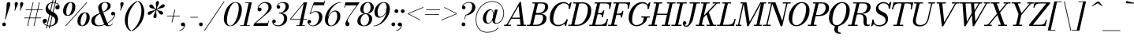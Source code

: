 SplineFontDB: 3.0
FontName: Bodoni-06-Book-Italic
FullName: Bodoni* 06 Book Italic
FamilyName: Bodoni* 06
Weight: Book
Copyright: Copyright (c) 2017, Owen Earl,,, (EwonRael@yahoo.com)
Version: 001.0
ItalicAngle: -13
UnderlinePosition: -409
UnderlineWidth: 204
Ascent: 3277
Descent: 819
InvalidEm: 0
LayerCount: 2
Layer: 0 0 "Back" 1
Layer: 1 0 "Fore" 0
PreferredKerning: 4
XUID: [1021 31 -699969567 16487490]
FSType: 0
OS2Version: 0
OS2_WeightWidthSlopeOnly: 0
OS2_UseTypoMetrics: 1
CreationTime: 1460762150
ModificationTime: 1569916778
PfmFamily: 17
TTFWeight: 400
TTFWidth: 5
LineGap: 410
VLineGap: 0
OS2TypoAscent: 3277
OS2TypoAOffset: 0
OS2TypoDescent: -819
OS2TypoDOffset: 0
OS2TypoLinegap: 410
OS2WinAscent: 4096
OS2WinAOffset: 0
OS2WinDescent: 1638
OS2WinDOffset: 0
HheadAscent: 4096
HheadAOffset: 0
HheadDescent: -819
HheadDOffset: 0
OS2CapHeight: 700
OS2XHeight: 460
OS2FamilyClass: 768
OS2Vendor: 'PfEd'
OS2UnicodeRanges: 00000001.00000000.00000000.00000000
Lookup: 1 0 0 "'ss02' Style Set 2 lookup 4" { "'ss02' Style Set 2 lookup 4-1"  } ['ss02' ('DFLT' <'dflt' > 'grek' <'dflt' > 'latn' <'dflt' > ) ]
Lookup: 1 0 0 "'ss03' Style Set 3 lookup 5" { "'ss03' Style Set 3 lookup 5-1"  } ['ss03' ('DFLT' <'dflt' > 'grek' <'dflt' > 'latn' <'dflt' > ) ]
Lookup: 1 0 0 "'ss04' Style Set 4 lookup 5" { "'ss04' Style Set 4 lookup 5-1"  } ['ss04' ('DFLT' <'dflt' > 'grek' <'dflt' > 'latn' <'dflt' > ) ]
Lookup: 1 0 0 "'ss01' Style Set 1 lookup 2" { "'ss01' Style Set 1 lookup 2-1"  } ['ss01' ('DFLT' <'dflt' > 'grek' <'dflt' > 'latn' <'dflt' > ) ]
Lookup: 5 0 0 "'calt' Contextual Alternates lookup 3" { "'calt' Contextual Alternates lookup 3-1"  } ['calt' ('DFLT' <'dflt' > 'grek' <'dflt' > 'latn' <'dflt' > ) ]
Lookup: 4 0 1 "'liga' Standard Ligatures lookup 0" { "'liga' Standard Ligatures lookup 0-1"  } ['liga' ('DFLT' <'dflt' > 'grek' <'dflt' > 'latn' <'dflt' > ) ]
Lookup: 258 0 0 "'kern' Horizontal Kerning lookup 0" { "kerning like they all do" [150,0,6] } ['kern' ('DFLT' <'dflt' > 'grek' <'dflt' > 'latn' <'dflt' > ) ]
MarkAttachClasses: 1
DEI: 91125
KernClass2: 29 28 "kerning like they all do"
 75 A backslash Agrave Aacute Acircumflex Atilde Adieresis Aring uni013B Lslash
 1 B
 117 C E Egrave Eacute Ecircumflex Edieresis Cacute Ccircumflex Cdotaccent Ccaron Emacron Ebreve Edotaccent Eogonek Ecaron
 88 D O Q Eth Ograve Oacute Ocircumflex Otilde Odieresis Oslash Dcaron Dcroat Omacron Obreve
 34 F P Y Yacute Ycircumflex Ydieresis
 1 G
 103 H I M N Igrave Iacute Icircumflex Idieresis Ntilde Hcircumflex Itilde Imacron Ibreve Iogonek Idotaccent
 96 J U Ugrave Uacute Ucircumflex Udieresis IJ Jcircumflex Utilde Umacron Ubreve Uring Uogonek J.alt
 11 K X uni0136
 7 R R.alt
 1 S
 21 slash V W Wcircumflex
 26 Z Zacute Zdotaccent Zcaron
 16 T uni0162 Tcaron
 125 a h m n agrave aacute acircumflex atilde adieresis aring amacron abreve aogonek hcircumflex nacute uni0146 ncaron napostrophe
 23 b c e o p thorn eogonek
 41 d l lacute uni013C lslash uniFB02 uniFB04
 9 f uniFB00
 65 g r v w y ydieresis racute uni0157 rcaron wcircumflex ycircumflex
 3 i j
 24 k x uni0137 kgreenlandic
 36 s sacute scircumflex scedilla scaron
 9 t uni0163
 9 u uogonek
 26 z zacute zdotaccent zcaron
 68 quotedbl quotesingle quoteleft quoteright quotedblleft quotedblright
 12 comma period
 8 L Lacute
 82 slash A Agrave Aacute Acircumflex Atilde Adieresis Aring AE Amacron Abreve Aogonek
 252 B D E F H I K L M N P R Egrave Eacute Ecircumflex Edieresis Igrave Iacute Icircumflex Idieresis Eth Ntilde Thorn Hcircumflex Itilde Imacron Ibreve Iogonek Idotaccent IJ uni0136 Lacute uni013B Lcaron Ldot Lslash Nacute Ncaron Racute uni0156 Rcaron R.alt
 150 C G O Q Ograve Oacute Ocircumflex Otilde Odieresis Oslash Cacute Ccircumflex Cdotaccent Ccaron Gcircumflex Gbreve Gdotaccent uni0122 Omacron Obreve OE
 1 J
 1 S
 15 V W Wcircumflex
 37 U Utilde Umacron Ubreve Uring Uogonek
 1 X
 1 Y
 1 Z
 16 T uni0162 Tcaron
 12 a ae aogonek
 51 h k l hcircumflex lacute uni013C lcaron ldot lslash
 196 c d e o q ccedilla egrave eacute ecircumflex edieresis ograve oacute ocircumflex otilde odieresis oslash cacute ccircumflex cdotaccent ccaron dcaron dcroat emacron ebreve edotaccent eogonek ecaron
 41 f uniFB00 uniFB01 uniFB02 uniFB03 uniFB04
 31 g gcircumflex gbreve gdotaccent
 93 i j igrave iacute icircumflex idieresis itilde imacron ibreve iogonek dotlessi ij jcircumflex
 51 m n p r nacute uni0146 ncaron racute uni0157 rcaron
 16 t uni0163 tcaron
 37 u utilde umacron ubreve uring uogonek
 29 v w y wcircumflex ycircumflex
 1 x
 26 z zacute zdotaccent zcaron
 68 quotedbl quotesingle quoteleft quoteright quotedblleft quotedblright
 12 comma period
 36 s sacute scircumflex scedilla scaron
 1 b
 0 {} 0 {} 0 {} 0 {} 0 {} 0 {} 0 {} 0 {} 0 {} 0 {} 0 {} 0 {} 0 {} 0 {} 0 {} 0 {} 0 {} 0 {} 0 {} 0 {} 0 {} 0 {} 0 {} 0 {} 0 {} 0 {} 0 {} -205 {} 0 {} 41 {} 0 {} -369 {} 0 {} 0 {} -819 {} -369 {} 41 {} -737 {} 20 {} -369 {} -82 {} 0 {} -164 {} 0 {} 0 {} 0 {} 0 {} -164 {} -164 {} -328 {} 0 {} 0 {} -532 {} 0 {} 0 {} 0 {} 0 {} -287 {} -82 {} 0 {} -41 {} -41 {} -41 {} -82 {} -287 {} -328 {} -41 {} 0 {} 0 {} 0 {} 0 {} 0 {} -41 {} 0 {} 0 {} -82 {} 0 {} 0 {} 0 {} 0 {} -123 {} 0 {} -41 {} 0 {} 0 {} 0 {} 0 {} -41 {} 0 {} -41 {} 0 {} 0 {} 0 {} 0 {} 0 {} 0 {} 0 {} 0 {} 0 {} 0 {} 0 {} 0 {} 0 {} -123 {} -123 {} -82 {} 0 {} 0 {} 0 {} 0 {} 0 {} 0 {} 0 {} -492 {} -82 {} 41 {} -205 {} -82 {} -205 {} -123 {} -410 {} -492 {} -41 {} 0 {} -123 {} -82 {} 20 {} 0 {} 0 {} 0 {} 0 {} 0 {} 0 {} 41 {} 0 {} 0 {} 0 {} -205 {} 0 {} 0 {} 0 {} -614 {} 0 {} -82 {} -287 {} -82 {} 0 {} 0 {} -123 {} 0 {} -41 {} 0 {} -492 {} 0 {} -164 {} -123 {} -492 {} 0 {} -287 {} 0 {} -287 {} -164 {} -287 {} -287 {} 0 {} -532 {} -369 {} 0 {} 0 {} -348 {} -82 {} 82 {} -143 {} -82 {} -205 {} -164 {} -328 {} -205 {} -123 {} 0 {} -41 {} -82 {} 82 {} -123 {} 0 {} -82 {} 0 {} -41 {} 0 {} -82 {} -123 {} 82 {} -123 {} -123 {} 0 {} 0 {} 0 {} 0 {} 0 {} -123 {} 0 {} -41 {} 0 {} 0 {} 0 {} 0 {} 0 {} 82 {} -41 {} 0 {} -41 {} 0 {} 0 {} 0 {} 0 {} -102 {} -123 {} -123 {} 0 {} 41 {} 0 {} 0 {} 0 {} 0 {} 0 {} -492 {} 0 {} -123 {} -205 {} -123 {} 82 {} 41 {} -123 {} 0 {} 0 {} 0 {} -205 {} 0 {} -164 {} -123 {} -246 {} 0 {} -123 {} -123 {} -123 {} -123 {} -123 {} -164 {} 0 {} -287 {} -205 {} 0 {} 0 {} 41 {} 0 {} -410 {} 0 {} 0 {} -82 {} -82 {} 82 {} -123 {} 0 {} 0 {} -20 {} 0 {} -123 {} 41 {} 0 {} 41 {} 41 {} -164 {} -205 {} -369 {} 82 {} 82 {} -123 {} 0 {} 0 {} 0 {} 0 {} 41 {} 41 {} -123 {} 0 {} 0 {} -205 {} -246 {} 41 {} -410 {} 41 {} 0 {} -41 {} 20 {} -123 {} 20 {} -41 {} 0 {} 0 {} -164 {} -164 {} -82 {} 41 {} 41 {} -123 {} 0 {} 0 {} 0 {} 0 {} -287 {} -82 {} 0 {} 0 {} -82 {} -123 {} -123 {} -205 {} -205 {} -123 {} 0 {} -41 {} 0 {} 0 {} 0 {} -82 {} 0 {} -41 {} -82 {} -82 {} -123 {} -123 {} 0 {} -123 {} -82 {} 0 {} 0 {} 0 {} -819 {} 0 {} -238 {} -455 {} -90 {} 0 {} 0 {} -106 {} 0 {} 0 {} 0 {} -614 {} 0 {} -573 {} -410 {} -655 {} -41 {} -369 {} -287 {} -369 {} -287 {} -287 {} -410 {} 0 {} -778 {} -532 {} 0 {} 0 {} 0 {} 0 {} -82 {} 82 {} -82 {} 0 {} 0 {} 0 {} 0 {} 41 {} 0 {} 0 {} 0 {} 0 {} 0 {} -82 {} 0 {} 0 {} -82 {} -123 {} -205 {} 0 {} 41 {} -82 {} 0 {} 0 {} 0 {} 0 {} -369 {} 82 {} -41 {} -123 {} 0 {} 82 {} 41 {} -82 {} 82 {} 0 {} 0 {} -205 {} 0 {} -123 {} 0 {} 0 {} 0 {} 0 {} 0 {} -287 {} 0 {} 0 {} 0 {} 123 {} -369 {} -287 {} 0 {} 0 {} 0 {} 0 {} -164 {} 82 {} 0 {} -696 {} -205 {} 0 {} -696 {} 0 {} -369 {} 41 {} -123 {} 41 {} 0 {} -41 {} -82 {} 0 {} -41 {} -164 {} -123 {} 0 {} 41 {} -246 {} 0 {} 0 {} -123 {} 0 {} -205 {} -123 {} 0 {} 0 {} 0 {} -614 {} -123 {} -123 {} -696 {} -82 {} -410 {} 61 {} -82 {} 61 {} 0 {} 0 {} 0 {} 0 {} 20 {} -41 {} 82 {} -41 {} 0 {} -287 {} -123 {} 0 {} -123 {} 0 {} 0 {} 0 {} -82 {} 0 {} 0 {} -123 {} -164 {} 0 {} -205 {} 0 {} -123 {} 41 {} 0 {} 41 {} 0 {} -82 {} 0 {} 0 {} -82 {} -82 {} -123 {} 0 {} 0 {} -123 {} 0 {} 0 {} -82 {} 0 {} 0 {} 287 {} 123 {} 123 {} 246 {} 369 {} 328 {} 246 {} 287 {} 328 {} 369 {} -123 {} 287 {} -123 {} 0 {} -164 {} 0 {} 0 {} 0 {} 0 {} 82 {} 0 {} 0 {} 287 {} 0 {} 0 {} 0 {} 0 {} -287 {} -205 {} 0 {} -369 {} -123 {} -410 {} -164 {} -205 {} -696 {} -164 {} -614 {} 41 {} -123 {} 82 {} 41 {} -41 {} 0 {} 41 {} 82 {} 0 {} 82 {} 0 {} 0 {} 0 {} -205 {} 0 {} -82 {} 0 {} 0 {} 0 {} -123 {} 0 {} 0 {} -123 {} -123 {} 0 {} -164 {} 0 {} -123 {} -41 {} -164 {} 41 {} -82 {} -82 {} 0 {} -100 {} -41 {} -61 {} -123 {} 0 {} 0 {} -164 {} 0 {} 0 {} -123 {} 0 {} 82 {} 82 {} 0 {} 82 {} 0 {} -532 {} -205 {} 82 {} -614 {} 123 {} -410 {} -82 {} 82 {} 0 {} 82 {} -41 {} 0 {} 0 {} -41 {} -82 {} 0 {} 0 {} 82 {} -123 {} 0 {} 0 {} 0 {} 0 {} -123 {} -123 {} -123 {} 0 {} 0 {} -614 {} -164 {} -123 {} -696 {} 0 {} -410 {} -41 {} -82 {} 0 {} 0 {} -41 {} 0 {} -82 {} -82 {} -82 {} -41 {} -82 {} -41 {} -164 {} -82 {} 0 {} -123 {} 0 {} -123 {} 0 {} 0 {} 123 {} 0 {} -410 {} -123 {} 0 {} -532 {} 0 {} -164 {} 41 {} 0 {} 0 {} 0 {} 0 {} 0 {} 0 {} 0 {} -41 {} 0 {} 0 {} 0 {} -82 {} 0 {} 0 {} 0 {} 0 {} 0 {} 0 {} -123 {} 0 {} 0 {} -532 {} -246 {} 0 {} -655 {} 82 {} -287 {} -82 {} 0 {} -41 {} 0 {} 0 {} 0 {} 0 {} -123 {} -123 {} -123 {} 0 {} 0 {} -123 {} 0 {} 0 {} -123 {} 0 {} 0 {} 0 {} 0 {} 0 {} 0 {} -492 {} -123 {} 0 {} -614 {} 0 {} -287 {} 41 {} 0 {} 0 {} 0 {} 0 {} 0 {} 0 {} 0 {} 0 {} 41 {} 0 {} 0 {} 0 {} 0 {} 0 {} 0 {} 0 {} -696 {} 0 {} -123 {} -205 {} -82 {} 0 {} 0 {} -82 {} 0 {} 0 {} 0 {} -287 {} 0 {} -205 {} 0 {} -205 {} 0 {} 0 {} 0 {} 0 {} 0 {} 0 {} -123 {} 0 {} -123 {} -164 {} 0 {} 0 {} 0 {} 0 {} -123 {} 123 {} 0 {} -696 {} -123 {} 0 {} -696 {} 0 {} -410 {} 0 {} 0 {} -123 {} 0 {} 0 {} 0 {} 0 {} -205 {} -123 {} -410 {} 0 {} 0 {} -123 {} 0 {} 0 {} 0 {} 0 {} 0 {} 0 {} -82 {} 82 {} 0 {} -492 {} -205 {} 123 {} -492 {} 82 {} -287 {} 0 {} -82 {} 0 {} -82 {} 0 {} -82 {} 0 {} -82 {} -123 {} -205 {} 164 {} 123 {} -492 {} 0 {} 0 {} -164 {}
ContextSub2: class "'calt' Contextual Alternates lookup 3-1" 4 4 4 3
  Class: 1 R
  Class: 5 R.alt
  Class: 39 A B D E F H I K M N P b f h i k l m n r
  BClass: 1 R
  BClass: 5 R.alt
  BClass: 39 A B D E F H I K M N P b f h i k l m n r
  FClass: 1 R
  FClass: 5 R.alt
  FClass: 39 A B D E F H I K M N P b f h i k l m n r
 2 0 0
  ClsList: 1 3
  BClsList:
  FClsList:
 1
  SeqLookup: 0 "'ss01' Style Set 1 lookup 2"
 2 0 0
  ClsList: 1 1
  BClsList:
  FClsList:
 1
  SeqLookup: 0 "'ss01' Style Set 1 lookup 2"
 2 0 0
  ClsList: 1 2
  BClsList:
  FClsList:
 1
  SeqLookup: 0 "'ss01' Style Set 1 lookup 2"
  ClassNames: "All_Others" "1" "2" "3"
  BClassNames: "All_Others" "1" "2" "3"
  FClassNames: "All_Others" "1" "2" "3"
EndFPST
LangName: 1033 "" "" "Book Italic" "" "" "" "" "" "" "" "" "" "" "Copyright (c) 2019, Owen Earl,,, (<URL|email>),+AAoA-with Reserved Font Name Bodoni*.+AAoACgAA-This Font Software is licensed under the SIL Open Font License, Version 1.1.+AAoA-This license is copied below, and is also available with a FAQ at:+AAoA-http://scripts.sil.org/OFL+AAoACgAK------------------------------------------------------------+AAoA-SIL OPEN FONT LICENSE Version 1.1 - 26 February 2007+AAoA------------------------------------------------------------+AAoACgAA-PREAMBLE+AAoA-The goals of the Open Font License (OFL) are to stimulate worldwide+AAoA-development of collaborative font projects, to support the font creation+AAoA-efforts of academic and linguistic communities, and to provide a free and+AAoA-open framework in which fonts may be shared and improved in partnership+AAoA-with others.+AAoACgAA-The OFL allows the licensed fonts to be used, studied, modified and+AAoA-redistributed freely as long as they are not sold by themselves. The+AAoA-fonts, including any derivative works, can be bundled, embedded, +AAoA-redistributed and/or sold with any software provided that any reserved+AAoA-names are not used by derivative works. The fonts and derivatives,+AAoA-however, cannot be released under any other type of license. The+AAoA-requirement for fonts to remain under this license does not apply+AAoA-to any document created using the fonts or their derivatives.+AAoACgAA-DEFINITIONS+AAoAIgAA-Font Software+ACIA refers to the set of files released by the Copyright+AAoA-Holder(s) under this license and clearly marked as such. This may+AAoA-include source files, build scripts and documentation.+AAoACgAi-Reserved Font Name+ACIA refers to any names specified as such after the+AAoA-copyright statement(s).+AAoACgAi-Original Version+ACIA refers to the collection of Font Software components as+AAoA-distributed by the Copyright Holder(s).+AAoACgAi-Modified Version+ACIA refers to any derivative made by adding to, deleting,+AAoA-or substituting -- in part or in whole -- any of the components of the+AAoA-Original Version, by changing formats or by porting the Font Software to a+AAoA-new environment.+AAoACgAi-Author+ACIA refers to any designer, engineer, programmer, technical+AAoA-writer or other person who contributed to the Font Software.+AAoACgAA-PERMISSION & CONDITIONS+AAoA-Permission is hereby granted, free of charge, to any person obtaining+AAoA-a copy of the Font Software, to use, study, copy, merge, embed, modify,+AAoA-redistribute, and sell modified and unmodified copies of the Font+AAoA-Software, subject to the following conditions:+AAoACgAA-1) Neither the Font Software nor any of its individual components,+AAoA-in Original or Modified Versions, may be sold by itself.+AAoACgAA-2) Original or Modified Versions of the Font Software may be bundled,+AAoA-redistributed and/or sold with any software, provided that each copy+AAoA-contains the above copyright notice and this license. These can be+AAoA-included either as stand-alone text files, human-readable headers or+AAoA-in the appropriate machine-readable metadata fields within text or+AAoA-binary files as long as those fields can be easily viewed by the user.+AAoACgAA-3) No Modified Version of the Font Software may use the Reserved Font+AAoA-Name(s) unless explicit written permission is granted by the corresponding+AAoA-Copyright Holder. This restriction only applies to the primary font name as+AAoA-presented to the users.+AAoACgAA-4) The name(s) of the Copyright Holder(s) or the Author(s) of the Font+AAoA-Software shall not be used to promote, endorse or advertise any+AAoA-Modified Version, except to acknowledge the contribution(s) of the+AAoA-Copyright Holder(s) and the Author(s) or with their explicit written+AAoA-permission.+AAoACgAA-5) The Font Software, modified or unmodified, in part or in whole,+AAoA-must be distributed entirely under this license, and must not be+AAoA-distributed under any other license. The requirement for fonts to+AAoA-remain under this license does not apply to any document created+AAoA-using the Font Software.+AAoACgAA-TERMINATION+AAoA-This license becomes null and void if any of the above conditions are+AAoA-not met.+AAoACgAA-DISCLAIMER+AAoA-THE FONT SOFTWARE IS PROVIDED +ACIA-AS IS+ACIA, WITHOUT WARRANTY OF ANY KIND,+AAoA-EXPRESS OR IMPLIED, INCLUDING BUT NOT LIMITED TO ANY WARRANTIES OF+AAoA-MERCHANTABILITY, FITNESS FOR A PARTICULAR PURPOSE AND NONINFRINGEMENT+AAoA-OF COPYRIGHT, PATENT, TRADEMARK, OR OTHER RIGHT. IN NO EVENT SHALL THE+AAoA-COPYRIGHT HOLDER BE LIABLE FOR ANY CLAIM, DAMAGES OR OTHER LIABILITY,+AAoA-INCLUDING ANY GENERAL, SPECIAL, INDIRECT, INCIDENTAL, OR CONSEQUENTIAL+AAoA-DAMAGES, WHETHER IN AN ACTION OF CONTRACT, TORT OR OTHERWISE, ARISING+AAoA-FROM, OUT OF THE USE OR INABILITY TO USE THE FONT SOFTWARE OR FROM+AAoA-OTHER DEALINGS IN THE FONT SOFTWARE." "http://scripts.sil.org/OFL" "" "Bodoni* 06"
Encoding: UnicodeBmp
UnicodeInterp: none
NameList: AGL For New Fonts
DisplaySize: -96
AntiAlias: 1
FitToEm: 0
WinInfo: 80 16 4
BeginPrivate: 0
EndPrivate
Grid
-4096 -614.400390625 m 4
 8192 -614.400390625 l 1028
-4096 2293.75976562 m 4
 8192 2293.75976562 l 1028
  Named: "Numbers"
-4096 -1024 m 4
 8192 -1024 l 1028
  Named: "Decenders"
-4096 1884.16015625 m 4
 8192 1884.16015625 l 1028
  Named: "LOWER CASE"
-4096 -40.9599609375 m 4
 8192 -40.9599609375 l 1028
  Named: "Overflow"
-4059.13574219 3072 m 4
 8228.86425781 3072 l 1028
  Named: "CAPITAL HIGHT"
EndSplineSet
TeXData: 1 0 0 314572 157286 104857 545260 1048576 104857 783286 444596 497025 792723 393216 433062 380633 303038 157286 324010 404750 52429 2506097 1059062 262144
BeginChars: 65541 347

StartChar: ampersand
Encoding: 38 38 0
GlifName: ampersand
Width: 3231
Flags: HMW
LayerCount: 2
Fore
SplineSet
1061 66 m 4
 2036 66 3044 947 3101 1516 c 6
 3109 1585 l 6
 3097 1503 3010 1372 2871 1372 c 4
 2707 1372 2654 1504 2654 1606 c 4
 2654 1729 2756 1839 2908 1839 c 4
 3105 1839 3191 1687 3191 1540 c 4
 3191 967 2105 -41 979 -41 c 4
 393 -41 82 233 82 655 c 4
 82 1843 2216 1474 2216 2662 c 0
 2216 2834 2097 3043 1880 3043 c 0
 1565 3043 1405 2798 1405 2540 c 0
 1405 2397 1454 2212 1565 1925 c 2
 2154 389 l 2
 2211 221 2261 66 2425 66 c 0
 2593 66 2720 164 2802 307 c 1
 2863 287 l 1
 2785 107 2577 -41 2253 -41 c 0
 1954 -41 1789 94 1683 373 c 2
 1081 1925 l 2
 1011 2097 975 2245 975 2388 c 0
 975 2798 1364 3113 1921 3113 c 0
 2277 3113 2601 2970 2601 2642 c 0
 2601 1626 532 1945 532 614 c 4
 532 442 635 66 1061 66 c 4
EndSplineSet
EndChar

StartChar: period
Encoding: 46 46 1
GlifName: period
Width: 819
Flags: HMW
LayerCount: 2
Fore
SplineSet
41 205 m 4
 41 340 152 451 287 451 c 4
 422 451 532 340 532 205 c 4
 532 70 422 -41 287 -41 c 4
 152 -41 41 70 41 205 c 4
EndSplineSet
EndChar

StartChar: zero
Encoding: 48 48 2
GlifName: zero
Width: 2539
Flags: HMW
LayerCount: 2
Fore
SplineSet
1810 3113 m 0
 2334 3113 2634 2682 2634 2195 c 0
 2634 1011 1896 -41 1114 -41 c 0
 590 -41 291 390 291 877 c 0
 291 2061 1028 3113 1810 3113 c 0
1810 3043 m 0
 1151 3043 692 1536 692 754 c 0
 692 402 758 29 1114 29 c 0
 1773 29 2232 1536 2232 2318 c 0
 2232 2670 2166 3043 1810 3043 c 0
EndSplineSet
EndChar

StartChar: one
Encoding: 49 49 3
GlifName: one
Width: 1781
VWidth: 4730
Flags: HMW
LayerCount: 2
Fore
SplineSet
-164 82 m 1
 1126 82 l 1
 1126 0 l 1
 -164 0 l 1
 -164 82 l 1
963 2990 m 1
 500 2990 l 1
 500 3072 l 1
 1372 3072 l 1
 676 0 l 1
 287 0 l 1
 963 2990 l 1
EndSplineSet
EndChar

StartChar: two
Encoding: 50 50 4
GlifName: two
Width: 2252
VWidth: 4730
Flags: HMW
LayerCount: 2
Fore
SplineSet
492 2294 m 1
 537 2347 581 2384 651 2384 c 0
 770 2384 893 2297 893 2154 c 0
 893 1990 778 1892 635 1892 c 0
 492 1892 373 1995 373 2167 c 0
 373 2646 811 3113 1372 3113 c 0
 1868 3113 2200 2868 2200 2458 c 0
 2200 2048 1721 1688 1479 1495 c 2
 147 369 l 1
 1692 369 l 1
 1757 676 l 1
 1839 676 l 1
 1696 0 l 1
 -168 0 l 1
 -111 266 l 1
 975 1212 l 2
 1323 1515 1790 1991 1790 2376 c 0
 1790 2802 1601 2986 1241 2986 c 0
 897 2986 529 2650 492 2294 c 1
EndSplineSet
EndChar

StartChar: three
Encoding: 51 51 5
GlifName: three
Width: 2134
VWidth: 4730
Flags: HMW
LayerCount: 2
Fore
SplineSet
594 2499 m 0
 594 2794 938 3109 1438 3109 c 0
 1811 3109 2175 2995 2175 2544 c 0
 2175 2134 1839 1642 893 1642 c 5
 893 1700 l 5
 1544 1700 1761 2282 1761 2544 c 0
 1761 2847 1618 3002 1294 3002 c 0
 1032 3002 802 2847 741 2691 c 1
 757 2695 794 2699 827 2699 c 0
 946 2699 1061 2617 1061 2474 c 0
 1061 2310 929 2245 827 2245 c 0
 704 2245 594 2331 594 2499 c 0
20 557 m 0
 20 725 123 823 266 823 c 0
 389 823 487 741 487 594 c 0
 487 463 373 369 254 369 c 0
 209 369 180 381 164 385 c 1
 184 270 393 70 782 70 c 0
 1269 70 1556 557 1556 942 c 0
 1556 1245 1462 1622 893 1622 c 1
 893 1679 l 1
 1757 1679 1970 1393 1970 942 c 0
 1970 410 1442 -41 864 -41 c 0
 282 -41 20 262 20 557 c 0
EndSplineSet
EndChar

StartChar: four
Encoding: 52 52 6
GlifName: four
Width: 2437
VWidth: 4730
Flags: HMW
LayerCount: 2
Fore
SplineSet
2089 82 m 1
 2089 0 l 1
 1004 0 l 1
 1004 82 l 1
 2089 82 l 1
2396 3072 m 1
 1741 0 l 1
 1352 0 l 1
 1966 2912 l 1
 324 922 l 1
 2396 922 l 1
 2396 840 l 1
 143 840 l 1
 1987 3072 l 1
 2396 3072 l 1
EndSplineSet
Substitution2: "'ss03' Style Set 3 lookup 5-1" four.alt
EndChar

StartChar: five
Encoding: 53 53 7
GlifName: five
Width: 2048
VWidth: 4730
Flags: HMW
LayerCount: 2
Fore
SplineSet
1925 1147 m 0
 1925 533 1339 -41 721 -41 c 0
 303 -41 0 233 0 528 c 0
 0 696 110 782 233 782 c 0
 335 782 467 717 467 553 c 0
 467 410 352 328 233 328 c 0
 188 328 159 340 143 344 c 1
 184 250 336 45 680 45 c 0
 1208 45 1495 680 1495 1147 c 0
 1495 1532 1348 1827 1024 1827 c 0
 799 1827 528 1720 385 1544 c 5
 307 1544 l 5
 454 1777 741 1925 1114 1925 c 0
 1610 1925 1925 1679 1925 1147 c 0
2150 2703 m 1
 766 2703 l 1
 356 1544 l 1
 274 1544 l 1
 807 3072 l 1
 2146 3072 l 1
 2191 3297 l 1
 2273 3297 l 1
 2150 2703 l 1
EndSplineSet
EndChar

StartChar: six
Encoding: 54 54 8
GlifName: six
Width: 2293
VWidth: 4730
Flags: HMW
LayerCount: 2
Fore
SplineSet
1802 1229 m 0
 1802 1655 1712 1888 1470 1888 c 0
 966 1888 614 1147 614 696 c 5
 557 696 l 5
 557 1175 902 2007 1561 2007 c 0
 1893 2007 2212 1802 2212 1229 c 0
 2212 615 1617 -41 999 -41 c 0
 544 -41 205 246 205 901 c 0
 205 1773 1155 3113 2314 3113 c 1
 2314 3043 l 1
 1356 3043 635 1770 635 1065 c 1
 614 696 l 1
 614 311 729 41 1012 41 c 0
 1458 41 1802 721 1802 1229 c 0
EndSplineSet
EndChar

StartChar: seven
Encoding: 55 55 9
GlifName: seven
Width: 2068
VWidth: 4730
Flags: HMW
LayerCount: 2
Fore
SplineSet
606 270 m 0
 606 553 1012 1175 1323 1630 c 0
 1507 1904 1847 2355 2097 2683 c 1
 614 2683 l 1
 549 2376 l 1
 467 2376 l 1
 614 3072 l 1
 2478 3072 l 1
 2478 3072 1799 2150 1430 1630 c 0
 1156 1245 885 848 885 664 c 0
 885 488 1139 508 1139 238 c 0
 1139 86 1057 -41 877 -41 c 0
 738 -41 606 69 606 270 c 0
EndSplineSet
EndChar

StartChar: eight
Encoding: 56 56 10
GlifName: eight
Width: 2252
VWidth: 4730
Flags: HMW
LayerCount: 2
Fore
SplineSet
901 2171 m 4
 901 1950 966 1618 1249 1618 c 0
 1614 1618 1843 2032 1843 2417 c 0
 1843 2638 1778 3031 1495 3031 c 0
 1130 3031 901 2556 901 2171 c 4
492 2150 m 4
 492 2642 917 3113 1495 3113 c 0
 1991 3113 2253 2765 2253 2437 c 0
 2253 1945 1827 1556 1249 1556 c 0
 753 1556 492 1822 492 2150 c 4
532 655 m 0
 532 352 680 41 1004 41 c 0
 1410 41 1638 516 1638 901 c 0
 1638 1204 1491 1536 1167 1536 c 0
 761 1536 532 1040 532 655 c 0
123 614 m 0
 123 1106 467 1597 1167 1597 c 0
 1745 1597 2048 1352 2048 942 c 0
 2048 450 1704 -41 1004 -41 c 0
 426 -41 123 204 123 614 c 0
EndSplineSet
EndChar

StartChar: nine
Encoding: 57 57 11
GlifName: nine
Width: 2293
VWidth: 4730
Flags: HMW
LayerCount: 2
Fore
Refer: 8 54 S -1 1.22465e-16 -1.22465e-16 -1 2294 3072 2
EndChar

StartChar: A
Encoding: 65 65 12
GlifName: A_
Width: 2969
Flags: HMW
LayerCount: 2
Fore
SplineSet
-184 150 m 1
 717 150 l 1
 717 0 l 1
 -184 0 l 1
 -184 150 l 1
1495 150 m 1
 2683 150 l 1
 2683 0 l 1
 1495 0 l 1
 1495 150 l 1
718 1078 m 1
 2109 1078 l 1
 2109 929 l 1
 718 929 l 1
 718 1078 l 1
1704 2597 m 1
 221 0 l 1
 49 0 l 1
 1855 3133 l 1
 2007 3133 l 1
 2396 0 l 1
 1966 0 l 1
 1704 2597 l 1
EndSplineSet
EndChar

StartChar: B
Encoding: 66 66 13
GlifName: B_
Width: 2560
Flags: HMW
LayerCount: 2
Fore
SplineSet
1085 0 m 2
 -184 0 l 1
 -184 150 l 1
 1085 150 l 2
 1581 150 1905 537 1905 1065 c 0
 1905 1430 1708 1468 1397 1468 c 2
 881 1468 l 1
 881 1597 l 1
 1438 1597 l 2
 2016 1597 2355 1393 2355 983 c 0
 2355 369 1785 0 1085 0 c 2
901 3072 m 1
 1290 3072 l 1
 573 0 l 1
 184 0 l 1
 901 3072 l 1
1372 1556 m 2
 881 1556 l 1
 881 1686 l 5
 1372 1686 l 6
 1683 1686 2171 1909 2171 2519 c 0
 2171 2802 2031 2922 1679 2922 c 2
 532 2922 l 1
 532 3072 l 1
 1679 3072 l 2
 2338 3072 2580 2888 2580 2478 c 0
 2580 1986 2031 1556 1372 1556 c 2
EndSplineSet
EndChar

StartChar: C
Encoding: 67 67 14
GlifName: C_
Width: 2783
Flags: HMW
LayerCount: 2
Fore
SplineSet
1270 -41 m 0
 643 -41 225 376 225 1044 c 0
 225 2162 1053 3113 2007 3113 c 0
 2490 3113 2859 2818 2785 2232 c 1
 2703 2232 l 1
 2777 2773 2392 2947 2048 2947 c 0
 1171 2947 676 1749 676 799 c 0
 676 381 885 125 1311 125 c 0
 1860 125 2212 422 2417 840 c 1
 2499 840 l 1
 2335 336 1856 -41 1270 -41 c 0
2703 2232 m 1
 2753 2486 l 1
 2662 2765 l 1
 2920 3072 l 1
 3050 3072 l 5
 2853 2232 l 5
 2703 2232 l 1
2417 840 m 1
 2567 840 l 5
 2341 0 l 5
 2212 0 l 1
 2130 287 l 1
 2355 586 l 1
 2417 840 l 1
EndSplineSet
EndChar

StartChar: D
Encoding: 68 68 15
GlifName: D_
Width: 2846
Flags: HMW
LayerCount: 2
Fore
SplineSet
922 3072 m 1
 1311 3072 l 1
 614 0 l 1
 225 0 l 1
 922 3072 l 1
1024 0 m 2
 -143 0 l 1
 -143 150 l 1
 1024 150 l 2
 1901 150 2396 1323 2396 2191 c 0
 2396 2568 2228 2922 1720 2922 c 2
 512 2922 l 1
 512 3072 l 1
 1720 3072 l 2
 2388 3072 2847 2696 2847 2028 c 0
 2847 910 2019 0 1024 0 c 2
EndSplineSet
EndChar

StartChar: E
Encoding: 69 69 16
GlifName: E_
Width: 2419
Flags: HMW
LayerCount: 2
Fore
SplineSet
508 3072 m 1
 2726 3072 l 1
 2530 2232 l 1
 2380 2232 l 1
 2482 2670 2421 2922 1942 2922 c 2
 508 2922 l 1
 508 3072 l 1
877 3072 m 1
 1266 3072 l 1
 553 0 l 1
 164 0 l 1
 877 3072 l 1
1159 1514 m 2
 868 1514 l 1
 868 1664 l 1
 1159 1664 l 2
 1392 1664 1573 1745 1634 2019 c 1
 1784 2019 l 1
 1584 1139 l 1
 1434 1139 l 1
 1495 1413 1392 1514 1159 1514 c 2
2055 0 m 1
 -184 0 l 1
 -184 150 l 1
 1229 150 l 2
 1790 150 1999 402 2118 922 c 1
 2268 922 l 1
 2055 0 l 1
EndSplineSet
EndChar

StartChar: F
Encoding: 70 70 17
GlifName: F_
Width: 2337
Flags: HMW
LayerCount: 2
Fore
SplineSet
1081 1455 m 6
 856 1455 l 5
 856 1603 l 1
 1081 1603 l 2
 1433 1603 1606 1663 1659 1937 c 1
 1809 1937 l 1
 1612 1098 l 1
 1462 1098 l 1
 1523 1372 1437 1455 1081 1455 c 6
-184 150 m 1
 963 150 l 1
 963 0 l 1
 -184 0 l 1
 -184 150 l 1
877 3072 m 1
 1266 3072 l 1
 553 0 l 1
 164 0 l 1
 877 3072 l 1
508 3072 m 1
 2685 3072 l 1
 2489 2232 l 1
 2339 2232 l 1
 2441 2670 2380 2922 1901 2922 c 2
 508 2922 l 1
 508 3072 l 1
EndSplineSet
EndChar

StartChar: G
Encoding: 71 71 18
GlifName: G_
Width: 3049
Flags: HMW
LayerCount: 2
Fore
SplineSet
2224 1147 m 1
 2650 1147 l 1
 2527 676 l 1
 2343 418 1938 -41 1270 -41 c 0
 643 -41 225 376 225 1044 c 0
 225 2162 1053 3113 2007 3113 c 0
 2490 3113 2859 2818 2785 2232 c 1
 2703 2232 l 1
 2777 2773 2392 2934 2048 2934 c 0
 1171 2934 676 1749 676 799 c 0
 676 381 803 109 1229 109 c 0
 1737 109 1995 422 2056 512 c 1
 2224 1147 l 1
1864 1242 m 1
 2970 1242 l 1
 2970 1092 l 1
 1864 1092 l 1
 1864 1242 l 1
2920 3072 m 1
 3050 3072 l 1
 2853 2232 l 1
 2703 2232 l 1
 2757 2441 l 1
 2662 2765 l 1
 2920 3072 l 1
EndSplineSet
EndChar

StartChar: H
Encoding: 72 72 19
GlifName: H_
Width: 2949
Flags: HMW
LayerCount: 2
Fore
SplineSet
1556 150 m 1
 2662 150 l 1
 2662 0 l 1
 1556 0 l 1
 1556 150 l 1
2232 3072 m 1
 3338 3072 l 1
 3338 2922 l 1
 2232 2922 l 1
 2232 3072 l 1
2601 3072 m 1
 2990 3072 l 1
 2294 0 l 1
 1905 0 l 1
 2601 3072 l 1
-164 150 m 1
 942 150 l 1
 942 0 l 1
 -164 0 l 1
 -164 150 l 1
512 3072 m 1
 1618 3072 l 1
 1618 2922 l 1
 512 2922 l 1
 512 3072 l 1
881 3072 m 1
 1270 3072 l 1
 573 0 l 1
 184 0 l 1
 881 3072 l 1
848 1590 m 1
 2322 1590 l 1
 2322 1441 l 1
 848 1441 l 1
 848 1590 l 1
EndSplineSet
EndChar

StartChar: I
Encoding: 73 73 20
GlifName: I_
Width: 1433
Flags: HMW
LayerCount: 2
Fore
SplineSet
-164 150 m 5
 1147 150 l 5
 1147 0 l 1
 -164 0 l 1
 -164 150 l 5
512 3072 m 1
 1823 3072 l 1
 1823 2922 l 1
 512 2922 l 1
 512 3072 l 1
983 3072 m 1
 1372 3072 l 1
 676 0 l 1
 287 0 l 1
 983 3072 l 1
EndSplineSet
EndChar

StartChar: J
Encoding: 74 74 21
GlifName: J_
Width: 1724
Flags: HMW
LayerCount: 2
Back
SplineSet
762 3072 m 5
 2114 3072 l 5
 2114 2922 l 5
 762 2922 l 5
 762 3072 l 5
29 207 m 5
 66 141 147 27 311 27 c 4
 561 27 664 205 795 778 c 6
 1315 3072 l 5
 1704 3072 l 5
 1167 692 l 5
 1003 405 725 -123 311 -123 c 4
 37 -123 -123 143 -123 348 c 4
 -123 520 -12 614 111 614 c 4
 213 614 340 541 340 373 c 4
 340 209 221 135 82 135 c 4
 70 135 37 207 29 207 c 5
EndSplineSet
Fore
SplineSet
762 3072 m 5
 2114 3072 l 5
 2114 2922 l 5
 762 2922 l 5
 762 3072 l 5
29 207 m 5
 66 141 147 27 311 27 c 4
 561 27 664 205 795 778 c 6
 1315 3072 l 5
 1704 3072 l 5
 1167 692 l 5
 1003 405 725 -123 311 -123 c 4
 37 -123 -123 143 -123 348 c 4
 -123 520 -12 614 111 614 c 4
 213 614 340 541 340 373 c 4
 340 209 221 135 82 135 c 4
 70 135 37 207 29 207 c 5
EndSplineSet
Substitution2: "'ss02' Style Set 2 lookup 4-1" J.alt
EndChar

StartChar: K
Encoding: 75 75 22
GlifName: K_
Width: 2752
Flags: HMW
LayerCount: 2
Fore
SplineSet
-164 150 m 1
 942 150 l 1
 942 0 l 1
 -164 0 l 1
 -164 150 l 1
512 3072 m 1
 1618 3072 l 1
 1618 2922 l 1
 512 2922 l 1
 512 3072 l 1
881 3072 m 1
 1270 3072 l 1
 573 0 l 1
 184 0 l 1
 881 3072 l 1
660 889 m 5
 446 889 l 1
 2511 3064 l 1
 2724 3064 l 5
 660 889 l 5
1217 150 m 1
 2486 150 l 1
 2486 0 l 1
 1217 0 l 1
 1217 150 l 1
2998 2922 m 1
 2015 2922 l 1
 2015 3072 l 1
 2998 3072 l 1
 2998 2922 l 1
2167 0 m 1
 1704 0 l 1
 1180 1597 l 1
 1475 1896 l 1
 2167 0 l 1
EndSplineSet
EndChar

StartChar: L
Encoding: 76 76 23
GlifName: L_
Width: 2369
Flags: HMW
LayerCount: 2
Fore
SplineSet
877 3072 m 1
 1266 3072 l 1
 553 0 l 1
 164 0 l 1
 877 3072 l 1
508 3072 m 1
 1634 3072 l 1
 1634 2922 l 1
 508 2922 l 1
 508 3072 l 1
2034 0 m 5
 -184 0 l 1
 -184 150 l 1
 1208 150 l 2
 1851 150 1978 402 2097 922 c 1
 2247 922 l 5
 2034 0 l 5
EndSplineSet
EndChar

StartChar: M
Encoding: 77 77 24
GlifName: M_
Width: 3556
Flags: HMW
LayerCount: 2
Fore
SplineSet
2266 150 m 1
 3269 150 l 1
 3269 0 l 1
 2266 0 l 1
 2266 150 l 1
3581 2922 m 1
 2942 0 l 1
 2553 0 l 1
 3208 3072 l 1
 3843 3072 l 1
 3843 2922 l 1
 3581 2922 l 1
1702 537 m 1
 3091 3072 l 1
 3261 3072 l 1
 1553 -41 l 1
 1383 -41 l 1
 899 3072 l 1
 1293 3072 l 1
 1702 537 l 1
794 2922 m 5
 512 2922 l 1
 512 3072 l 1
 977 3072 l 1
 322 0 l 1
 164 0 l 1
 794 2922 l 5
-102 150 m 1
 629 150 l 1
 629 0 l 1
 -102 0 l 1
 -102 150 l 1
EndSplineSet
EndChar

StartChar: N
Encoding: 78 78 25
GlifName: N_
Width: 3064
Flags: HMW
LayerCount: 2
Fore
SplineSet
2907 3072 m 1
 3065 3072 l 1
 2356 -41 l 1
 2145 -41 l 1
 990 3072 l 1
 1461 3072 l 1
 2354 643 l 1
 2907 3072 l 1
2415 3072 m 1
 3454 3072 l 1
 3454 2922 l 1
 2415 2922 l 1
 2415 3072 l 1
-143 150 m 1
 848 150 l 1
 848 0 l 1
 -143 0 l 1
 -143 150 l 1
916 2922 m 5
 512 2922 l 1
 512 3072 l 1
 1100 3072 l 1
 404 0 l 1
 246 0 l 1
 916 2922 l 5
EndSplineSet
EndChar

StartChar: O
Encoding: 79 79 26
GlifName: O_
Width: 2928
Flags: HMW
LayerCount: 2
Fore
SplineSet
1229 -41 m 0
 602 -41 225 376 225 1044 c 0
 225 2162 1053 3113 1925 3113 c 0
 2511 3113 2929 2696 2929 2028 c 0
 2929 910 2142 -41 1229 -41 c 0
1925 2975 m 0
 1171 2975 676 1749 676 799 c 0
 676 381 803 97 1229 97 c 4
 2024 97 2478 1323 2478 2273 c 0
 2478 2609 2351 2975 1925 2975 c 0
EndSplineSet
EndChar

StartChar: P
Encoding: 80 80 27
GlifName: P_
Width: 2478
Flags: HMW
LayerCount: 2
Fore
SplineSet
881 3072 m 1
 1270 3072 l 1
 553 0 l 1
 164 0 l 1
 881 3072 l 1
-164 150 m 5
 963 150 l 5
 963 0 l 1
 -164 0 l 1
 -164 150 l 5
1270 1284 m 2
 819 1284 l 1
 819 1434 l 1
 1270 1434 l 2
 1827 1434 2150 1937 2150 2383 c 0
 2150 2625 2072 2922 1679 2922 c 2
 512 2922 l 1
 512 3072 l 1
 1679 3072 l 2
 2216 3072 2601 2834 2601 2342 c 0
 2601 1728 2093 1284 1270 1284 c 2
EndSplineSet
EndChar

StartChar: Q
Encoding: 81 81 28
GlifName: Q_
Width: 2928
Flags: HMW
LayerCount: 2
Fore
SplineSet
1741 -874 m 5
 1741 -1024 l 1
 950 -1024 799 -709 1004 0 c 1
 1160 0 1319 0 1475 0 c 1
 1270 -745 1438 -874 1741 -874 c 5
1925 2975 m 0
 1171 2975 676 1749 676 799 c 0
 676 381 803 97 1229 97 c 0
 2024 97 2478 1323 2478 2273 c 0
 2478 2609 2351 2975 1925 2975 c 0
1229 -41 m 0
 602 -41 225 376 225 1044 c 0
 225 2162 1053 3113 1925 3113 c 0
 2511 3113 2929 2696 2929 2028 c 0
 2929 910 2142 -41 1229 -41 c 0
EndSplineSet
EndChar

StartChar: R
Encoding: 82 82 29
GlifName: R_
Width: 2928
Flags: HMW
LayerCount: 2
Fore
SplineSet
2662 49 m 1
 2515 -8 2441 -20 2294 -20 c 0
 1340 -20 2360 1502 1352 1502 c 2
 881 1502 l 1
 881 1577 l 1
 1434 1577 l 2
 2839 1577 1913 146 2417 146 c 0
 2503 146 2561 170 2618 195 c 1
 2662 49 l 1
963 3072 m 1
 1352 3072 l 1
 635 0 l 1
 246 0 l 1
 963 3072 l 1
-164 150 m 1
 1085 150 l 1
 1085 0 l 1
 -164 0 l 1
 -164 150 l 1
1475 1565 m 2
 881 1565 l 1
 881 1652 l 1
 1475 1652 l 2
 2032 1652 2314 2093 2314 2499 c 0
 2314 2700 2277 2922 1884 2922 c 2
 512 2922 l 1
 512 3072 l 1
 1884 3072 l 2
 2421 3072 2765 2909 2765 2458 c 0
 2765 1885 2298 1565 1475 1565 c 2
EndSplineSet
Substitution2: "'ss01' Style Set 1 lookup 2-1" R.alt
EndChar

StartChar: S
Encoding: 83 83 30
GlifName: S_
Width: 2277
Flags: HMW
LayerCount: 2
Fore
SplineSet
2200 2523 m 1
 2093 2806 l 1
 2359 3113 l 1
 2489 3113 l 1
 2304 2273 l 1
 2154 2273 l 1
 2200 2523 l 1
2304 2273 m 1
 2154 2273 l 1
 2154 2719 1921 2951 1495 2951 c 0
 1184 2951 811 2762 811 2438 c 0
 811 1680 2060 2007 2060 901 c 0
 2060 328 1562 -61 954 -61 c 0
 315 -61 63 307 47 799 c 1
 197 799 l 1
 197 393 385 97 913 97 c 0
 1347 97 1733 310 1733 716 c 0
 1733 1556 483 1290 483 2191 c 0
 483 2805 1051 3113 1454 3113 c 0
 1978 3113 2304 2810 2304 2273 c 1
-20 -41 m 1
 -150 -41 l 1
 47 799 l 1
 197 799 l 1
 188 537 l 1
 266 303 l 1
 -20 -41 l 1
EndSplineSet
EndChar

StartChar: T
Encoding: 84 84 31
GlifName: T_
Width: 2683
Flags: HMW
LayerCount: 2
Fore
SplineSet
490 150 m 1
 1780 150 l 1
 1780 0 l 1
 490 0 l 1
 490 150 l 1
1612 3072 m 1
 2001 3072 l 1
 1289 0 l 1
 899 0 l 1
 1612 3072 l 1
2390 2922 m 2
 1182 2922 l 2
 703 2922 576 2666 457 2150 c 1
 307 2150 l 1
 520 3072 l 1
 3093 3072 l 1
 2880 2150 l 1
 2730 2150 l 1
 2849 2670 2869 2922 2390 2922 c 2
EndSplineSet
EndChar

StartChar: U
Encoding: 85 85 32
GlifName: U_
Width: 2869
Flags: HMW
LayerCount: 2
Fore
SplineSet
2392 3072 m 1
 3259 3072 l 5
 3259 2922 l 5
 2392 2922 l 1
 2392 3072 l 1
508 3072 m 1
 1675 3072 l 1
 1675 2922 l 1
 508 2922 l 1
 508 3072 l 1
2781 3072 m 1
 2931 3072 l 1
 2440 942 l 2
 2293 299 1913 -61 1266 -61 c 0
 598 -61 250 270 406 942 c 2
 897 3072 l 1
 1286 3072 l 1
 795 983 l 2
 676 471 799 109 1348 109 c 0
 1815 109 2155 352 2290 942 c 2
 2781 3072 l 1
EndSplineSet
EndChar

StartChar: V
Encoding: 86 86 33
GlifName: V_
Width: 3017
Flags: HMW
LayerCount: 2
Fore
SplineSet
3427 2922 m 1
 2458 2922 l 1
 2458 3072 l 1
 3427 3072 l 1
 3427 2922 l 1
1679 2922 m 1
 492 2922 l 1
 492 3072 l 1
 1679 3072 l 1
 1679 2922 l 1
1468 495 m 5
 2953 3072 l 1
 3124 3072 l 1
 1325 -61 l 1
 1167 -61 l 1
 778 3072 l 1
 1208 3072 l 1
 1468 495 l 5
EndSplineSet
EndChar

StartChar: W
Encoding: 87 87 34
GlifName: W_
Width: 3944
Flags: HMW
LayerCount: 2
Fore
SplineSet
1442 561 m 1
 2097 1708 l 1
 2263 1708 l 1
 1268 -41 l 1
 1098 -41 l 1
 868 3072 l 1
 1257 3072 l 1
 1442 561 l 1
2427 1708 m 1
 2261 1708 l 1
 3039 3072 l 1
 3206 3072 l 1
 2427 1708 l 1
4422 2922 m 1
 3644 2922 l 1
 3644 3072 l 1
 4422 3072 l 1
 4422 2922 l 1
3447 2922 m 1
 492 2922 l 1
 492 3072 l 1
 3447 3072 l 1
 3447 2922 l 1
2545 561 m 1
 3978 3072 l 1
 4145 3072 l 5
 2371 -41 l 5
 2201 -41 l 1
 1971 3072 l 1
 2361 3072 l 1
 2545 561 l 1
EndSplineSet
EndChar

StartChar: X
Encoding: 88 88 35
GlifName: X_
Width: 2969
Flags: HMW
LayerCount: 2
Fore
SplineSet
1702 1544 m 1
 1499 1544 l 1
 2757 3064 l 1
 2939 3064 l 1
 1702 1544 l 1
330 0 m 1
 135 0 l 1
 1556 1708 l 1
 1747 1708 l 1
 330 0 l 1
1624 150 m 5
 2771 150 l 5
 2771 0 l 5
 1624 0 l 5
 1624 150 l 5
-205 150 m 1
 778 150 l 1
 778 0 l 1
 -205 0 l 1
 -205 150 l 1
1782 2922 m 1
 635 2922 l 1
 635 3072 l 1
 1782 3072 l 1
 1782 2922 l 1
3215 2922 m 1
 2314 2922 l 1
 2314 3072 l 1
 3215 3072 l 1
 3215 2922 l 1
2489 0 m 5
 2018 0 l 5
 922 3072 l 1
 1376 3072 l 1
 2489 0 l 5
EndSplineSet
EndChar

StartChar: Y
Encoding: 89 89 36
GlifName: Y_
Width: 2969
Flags: HMW
LayerCount: 2
Fore
SplineSet
3379 2922 m 1
 2519 2922 l 1
 2519 3072 l 1
 3379 3072 l 1
 3379 2922 l 1
1679 2922 m 1
 492 2922 l 1
 492 3072 l 1
 1679 3072 l 1
 1679 2922 l 1
676 150 m 1
 1843 150 l 1
 1843 0 l 1
 676 0 l 1
 676 150 l 1
1769 1651 m 1
 2957 3064 l 1
 3144 3064 l 1
 1753 1410 l 1
 1434 0 l 1
 1044 0 l 1
 1393 1544 l 1
 778 3072 l 1
 1229 3072 l 1
 1769 1651 l 1
EndSplineSet
EndChar

StartChar: Z
Encoding: 90 90 37
GlifName: Z_
Width: 2248
Flags: HMW
LayerCount: 2
Fore
SplineSet
2023 2922 m 1
 1286 2922 l 2
 725 2922 589 2814 487 2376 c 1
 338 2376 l 1
 501 3072 l 1
 2515 3072 l 1
 2515 2922 l 1
 287 150 l 1
 1147 150 l 2
 1708 150 1843 262 1962 778 c 1
 2112 778 l 5
 1932 0 l 5
 -205 0 l 1
 -205 150 l 1
 2023 2922 l 1
EndSplineSet
EndChar

StartChar: a
Encoding: 97 97 38
GlifName: a
Width: 2498
VWidth: 4730
Flags: HMW
LayerCount: 2
Fore
SplineSet
1542 1266 m 4
 1542 1565 1379 1677 1211 1677 c 4
 826 1677 508 1104 508 623 c 4
 508 350 596 186 815 186 c 4
 1270 186 1542 840 1542 1266 c 4
1656 1236 m 4
 1656 794 1341 -21 703 -21 c 4
 420 -21 82 163 82 645 c 4
 82 1314 624 1925 1140 1925 c 4
 1491 1925 1656 1613 1656 1236 c 4
2396 668 m 1
 2240 258 2029 -41 1687 -41 c 0
 1474 -41 1376 53 1376 258 c 0
 1376 278 1380 323 1384 348 c 2
 1475 745 l 1
 1577 1077 l 1
 1602 1327 l 1
 1733 1884 l 1
 2101 1884 l 1
 1732 297 l 2
 1726.28710938 272.397460938 1724 244 1724 224 c 0
 1724 179 1745 146 1798 146 c 0
 1959 146 2155 442 2249 712 c 1
 2396 668 l 1
EndSplineSet
EndChar

StartChar: b
Encoding: 98 98 39
GlifName: b
Width: 2326
VWidth: 4730
Flags: HMW
LayerCount: 2
Fore
SplineSet
840 2922 m 1
 557 2922 l 1
 557 3072 l 1
 1245 3072 l 1
 672 573 l 1
 672 270 745 107 995 107 c 0
 1421 107 1757 729 1757 1278 c 0
 1757 1581 1659 1714 1450 1714 c 0
 1139 1714 865 1409 754 942 c 1
 665 942 l 1
 817 1647 1208 1921 1540 1921 c 0
 1814 1921 2183 1784 2183 1260 c 0
 2183 540 1597 -41 987 -41 c 0
 573 -41 369 234 287 492 c 1
 840 2922 l 1
EndSplineSet
EndChar

StartChar: c
Encoding: 99 99 40
GlifName: c
Width: 1941
VWidth: 4730
Flags: HMW
LayerCount: 2
Fore
SplineSet
1729 1561 m 1
 1709 1676 1565 1839 1303 1839 c 0
 775 1839 508 1081 508 573 c 0
 508 229 594 57 815 57 c 0
 1081 57 1413 246 1597 586 c 1
 1675 586 l 1
 1487 189 1106 -41 733 -41 c 0
 442 -41 82 123 82 655 c 0
 82 1433 684 1925 1221 1925 c 0
 1598 1925 1839 1733 1839 1438 c 0
 1839 1229 1708 1143 1585 1143 c 0
 1483 1143 1352 1208 1352 1372 c 0
 1352 1515 1466 1597 1585 1597 c 0
 1671 1597 1713 1565 1729 1561 c 1
EndSplineSet
EndChar

StartChar: d
Encoding: 100 100 41
GlifName: d
Width: 2498
VWidth: 4730
Flags: HMW
LayerCount: 2
Fore
SplineSet
2417 668 m 1
 2261 258 2050 -41 1708 -41 c 0
 1495 -41 1397 53 1397 258 c 0
 1397 278 1401 323 1405 348 c 2
 1475 745 l 1
 1577 1077 l 1
 1602 1327 l 1
 1955 2922 l 1
 1606 2922 l 1
 1606 3072 l 1
 2355 3072 l 1
 1753 297 l 2
 1747.64055431 272.294913983 1745 244 1745 224 c 0
 1745 179 1765 146 1818 146 c 0
 1979 146 2176 442 2270 712 c 1
 2417 668 l 1
1542 1266 m 0
 1542 1565 1379 1677 1211 1677 c 0
 826 1677 508 1104 508 623 c 0
 508 350 596 186 815 186 c 0
 1270 186 1542 840 1542 1266 c 0
1656 1236 m 0
 1656 794 1341 -21 703 -21 c 0
 420 -21 82 163 82 645 c 0
 82 1314 624 1925 1140 1925 c 0
 1491 1925 1656 1613 1656 1236 c 0
EndSplineSet
EndChar

StartChar: e
Encoding: 101 101 42
GlifName: e
Width: 1941
VWidth: 4730
Flags: HMW
LayerCount: 2
Fore
SplineSet
508 573 m 0
 508 270 573 61 815 61 c 0
 1155 61 1441 299 1597 586 c 1
 1675 586 l 1
 1515 271 1188 -41 733 -41 c 0
 401 -41 82 163 82 655 c 0
 82 1446 696 1925 1233 1925 c 0
 1610 1925 1860 1819 1860 1524 c 0
 1860 869 885 868 430 868 c 5
 430 950 l 5
 876 950 1466 975 1466 1524 c 0
 1466 1717 1421 1851 1274 1851 c 0
 909 1851 508 1245 508 573 c 0
EndSplineSet
EndChar

StartChar: f
Encoding: 102 102 43
GlifName: f
Width: 1417
VWidth: 4730
Flags: HMW
LayerCount: 2
Fore
SplineSet
233 1884 m 1
 1544 1884 l 1
 1544 1802 l 1
 233 1802 l 1
 233 1884 l 1
1905 2892 m 1
 1868 2941 1802 3031 1589 3031 c 0
 1302 3031 1102 2712 1012 2212 c 2
 598 -49 l 2
 504 -561 176 -1065 -356 -1065 c 0
 -688 -1065 -819 -831 -819 -659 c 0
 -819 -491 -709 -406 -586 -406 c 0
 -484 -406 -356 -463 -356 -627 c 0
 -356 -791 -483 -856 -602 -856 c 0
 -643 -856 -664 -844 -672 -844 c 1
 -635 -893 -569 -983 -356 -983 c 0
 -69 -983 135 -664 221 -164 c 2
 614 2097 l 2
 704 2613 1057 3113 1589 3113 c 0
 1921 3113 2052 2879 2052 2707 c 0
 2052 2539 1942 2454 1819 2454 c 0
 1717 2454 1589 2511 1589 2675 c 0
 1589 2839 1716 2904 1835 2904 c 0
 1876 2904 1897 2892 1905 2892 c 1
EndSplineSet
EndChar

StartChar: g
Encoding: 103 103 44
GlifName: g
Width: 2301
VWidth: 4730
Flags: HMW
LayerCount: 2
Fore
SplineSet
569 -8 m 5
 385 -69 225 -328 225 -582 c 4
 225 -820 307 -971 618 -971 c 4
 1024 -971 1421 -733 1421 -356 c 4
 1421 -135 1310 -37 1085 -37 c 4
 999 -37 913 -37 823 -37 c 4
 454 -37 156 -12 156 242 c 4
 156 545 582 725 1012 725 c 5
 1004 688 l 5
 869 688 451 614 451 393 c 4
 451 282 664 283 889 283 c 4
 1032 283 1065 287 1180 287 c 4
 1487 287 1659 180 1659 -172 c 4
 1659 -668 1167 -1065 594 -1065 c 4
 131 -1065 -164 -942 -164 -635 c 4
 -164 -221 344 -8 528 -8 c 6
 569 -8 l 5
2363 1614 m 0
 2363 1430 2256 1368 2154 1368 c 0
 2052 1368 1950 1438 1950 1573 c 0
 1950 1688 2031 1765 2146 1765 c 0
 2191 1765 2220 1749 2236 1741 c 1
 2195 1807 2130 1823 2040 1823 c 0
 1888 1823 1680 1687 1516 1372 c 1
 1446 1421 l 1
 1610 1753 1876 1905 2040 1905 c 0
 2249 1905 2363 1770 2363 1614 c 0
836 737 m 0
 1201 737 1364 1233 1364 1536 c 0
 1364 1716 1282 1843 1122 1843 c 0
 757 1843 594 1347 594 1044 c 0
 594 864 676 737 836 737 c 0
836 655 m 0
 504 655 229 798 229 1167 c 0
 229 1618 667 1925 1122 1925 c 0
 1454 1925 1729 1782 1729 1413 c 0
 1729 962 1291 655 836 655 c 0
EndSplineSet
EndChar

StartChar: h
Encoding: 104 104 45
GlifName: h
Width: 2375
VWidth: 4730
Flags: HMW
LayerCount: 2
Fore
SplineSet
1565 1262 m 2
 1671 1577 1638 1802 1450 1802 c 0
 1212 1802 774 1336 631 709 c 1
 569 709 l 1
 712 1332 1106 1925 1569 1925 c 0
 1966 1925 2052 1635 1946 1307 c 2
 1593 229 l 2
 1585 204 1581 176 1581 156 c 0
 1581 111 1606 78 1659 78 c 0
 1880 78 2097 422 2191 692 c 1
 2273 668 l 1
 2117 258 1876 -41 1544 -41 c 0
 1351 -41 1245 62 1245 238 c 0
 1245 299 1258 348 1266 377 c 2
 1565 1262 l 2
778 2990 m 1
 512 2990 l 1
 512 3072 l 1
 1167 3072 l 1
 471 0 l 1
 102 0 l 1
 778 2990 l 1
EndSplineSet
EndChar

StartChar: i
Encoding: 105 105 46
GlifName: i
Width: 1470
VWidth: 4730
Flags: HMW
LayerCount: 2
Fore
SplineSet
664 2867 m 4
 664 3002 774 3113 909 3113 c 4
 1044 3113 1155 3002 1155 2867 c 4
 1155 2732 1044 2621 909 2621 c 4
 774 2621 664 2732 664 2867 c 4
1245 668 m 5
 1089 258 878 -41 536 -41 c 4
 323 -41 225 53 225 258 c 4
 225 278 229 323 233 348 c 6
 546 1734 l 5
 287 1734 l 5
 287 1884 l 5
 950 1884 l 5
 581 297 l 6
 575.280126793 272.399894905 573 244 573 224 c 4
 573 179 594 146 647 146 c 4
 808 146 1004 442 1098 712 c 5
 1245 668 l 5
EndSplineSet
EndChar

StartChar: j
Encoding: 106 106 47
GlifName: j
Width: 1114
VWidth: 4730
Flags: HMW
LayerCount: 2
Fore
SplineSet
705 2867 m 0
 705 3002 815 3113 950 3113 c 0
 1085 3113 1196 3002 1196 2867 c 0
 1196 2732 1085 2621 950 2621 c 0
 815 2621 705 2732 705 2867 c 0
-573 -799 m 1
 -524 -893 -426 -983 -295 -983 c 0
 74 -983 90 -410 205 82 c 2
 606 1802 l 1
 238 1802 l 1
 238 1884 l 1
 975 1884 l 1
 573 -49 l 2
 467 -561 258 -1065 -274 -1065 c 0
 -565 -1065 -696 -791 -696 -639 c 0
 -696 -471 -565 -365 -442 -365 c 0
 -340 -365 -233 -434 -233 -586 c 0
 -233 -738 -353 -815 -492 -815 c 0
 -504 -815 -548 -811 -573 -799 c 1
EndSplineSet
EndChar

StartChar: k
Encoding: 107 107 48
GlifName: k
Width: 2301
VWidth: 4730
Flags: HMW
LayerCount: 2
Fore
SplineSet
2200 668 m 5
 2044 258 1802 -41 1470 -41 c 4
 1277 -41 1192 53 1192 258 c 4
 1192 278 1196 323 1200 348 c 6
 1249 573 l 6
 1302 811 1442 1110 1139 1110 c 4
 848 1110 791 917 754 778 c 5
 692 778 l 5
 782 1155 1003 1184 1171 1184 c 4
 1454 1184 1708 1028 1585 496 c 6
 1511 180 l 6
 1511 172 1507 151 1507 143 c 4
 1507 98 1536 78 1589 78 c 4
 1806 78 2024 422 2118 692 c 5
 2200 668 l 5
688 1323 m 5
 786 1278 l 5
 798 1155 860 1069 991 1069 c 4
 1155 1069 1237 1221 1343 1483 c 4
 1458 1762 1597 1925 1802 1925 c 4
 1986 1925 2138 1806 2138 1593 c 4
 2138 1409 2031 1348 1929 1348 c 4
 1827 1348 1724 1417 1724 1552 c 4
 1724 1667 1806 1745 1921 1745 c 4
 1966 1745 1995 1728 2011 1720 c 5
 1986 1814 1889 1843 1815 1843 c 4
 1639 1843 1536 1724 1430 1458 c 4
 1319 1179 1196 991 991 991 c 4
 823 991 688 1110 688 1323 c 5
897 2990 m 5
 549 2990 l 5
 549 3072 l 5
 1286 3072 l 5
 573 0 l 5
 205 0 l 5
 897 2990 l 5
EndSplineSet
EndChar

StartChar: l
Encoding: 108 108 49
GlifName: l
Width: 1306
VWidth: 4730
Flags: HMW
LayerCount: 2
Fore
SplineSet
1204 668 m 5
 1048 258 807 -41 475 -41 c 4
 282 -41 184 53 184 258 c 4
 184 278 189 323 193 348 c 6
 799 2990 l 5
 434 2990 l 5
 434 3072 l 5
 1184 3072 l 5
 524 229 l 6
 520 204 516 176 516 156 c 4
 516 111 537 78 590 78 c 4
 811 78 1028 422 1122 692 c 5
 1204 668 l 5
EndSplineSet
EndChar

StartChar: m
Encoding: 109 109 50
GlifName: m
Width: 3477
VWidth: 4730
Flags: HMW
LayerCount: 2
Fore
SplineSet
2666 1262 m 6
 2772 1577 2764 1802 2576 1802 c 4
 2338 1802 1925 1336 1769 709 c 5
 1708 709 l 5
 1864 1332 2232 1925 2695 1925 c 4
 3092 1925 3153 1635 3047 1307 c 6
 2695 229 l 6
 2687 204 2683 176 2683 156 c 4
 2683 111 2708 78 2761 78 c 4
 2982 78 3199 422 3293 692 c 5
 3375 668 l 5
 3219 258 2978 -41 2646 -41 c 4
 2453 -41 2347 62 2347 238 c 4
 2347 299 2359 348 2367 377 c 6
 2666 1262 l 6
1597 0 m 17
 1229 0 l 1
 1536 1262 l 2
 1614 1586 1634 1802 1446 1802 c 0
 1208 1802 795 1336 639 709 c 1
 578 709 l 1
 734 1332 1102 1925 1565 1925 c 0
 1962 1925 1999 1639 1917 1307 c 2
 1597 0 l 17
532 1802 m 1
 266 1802 l 1
 266 1884 l 1
 922 1884 l 1
 471 0 l 1
 102 0 l 1
 532 1802 l 1
EndSplineSet
EndChar

StartChar: n
Encoding: 110 110 51
GlifName: n
Width: 2396
VWidth: 4730
Flags: HMW
LayerCount: 2
Fore
SplineSet
516 1734 m 1
 266 1734 l 1
 266 1884 l 1
 922 1884 l 1
 471 0 l 1
 102 0 l 1
 516 1734 l 1
1585 1262 m 2
 1691 1577 1658 1734 1470 1734 c 0
 1232 1734 795 1336 639 709 c 1
 530 709 l 1
 686 1332 1126 1925 1589 1925 c 0
 1986 1925 2072 1635 1966 1307 c 2
 1634 299 l 2
 1626 274 1622 246 1622 226 c 0
 1622 181 1646 148 1699 148 c 0
 1860 148 2053 442 2147 712 c 1
 2294 668 l 1
 2138 258 1927 -41 1575 -41 c 0
 1362 -41 1262 62 1262 238 c 0
 1262 299 1274 340 1286 377 c 2
 1585 1262 l 2
EndSplineSet
EndChar

StartChar: o
Encoding: 111 111 52
GlifName: o
Width: 2179
VWidth: 4730
Flags: HMWO
LayerCount: 2
Fore
SplineSet
815 -41 m 0
 442 -41 82 123 82 655 c 0
 82 1433 685 1925 1303 1925 c 0
 1676 1925 2036 1761 2036 1229 c 0
 2036 451 1433 -41 815 -41 c 0
815 113 m 4
 1343 113 1610 735 1610 1243 c 0
 1610 1587 1524 1771 1303 1771 c 0
 775 1771 508 1149 508 641 c 4
 508 297 594 113 815 113 c 4
EndSplineSet
EndChar

StartChar: p
Encoding: 112 112 53
GlifName: p
Width: 2293
VWidth: 4730
Flags: HMW
LayerCount: 2
Fore
SplineSet
700 594 m 0
 700 295 844 115 1012 115 c 0
 1397 115 1745 758 1745 1307 c 0
 1745 1610 1647 1802 1438 1802 c 0
 983 1802 700 1020 700 594 c 0
635 594 m 0
 635 1036 942 1925 1520 1925 c 4
 1803 1925 2171 1757 2171 1225 c 0
 2171 406 1528 -41 1122 -41 c 0
 811 -41 635 217 635 594 c 0
-369 -942 m 1
 553 -942 l 1
 553 -1024 l 1
 -369 -1024 l 1
 -369 -942 l 1
549 1802 m 1
 274 1802 l 1
 274 1884 l 1
 938 1884 l 1
 778 1204 l 1
 676 872 l 1
 651 623 l 1
 266 -1024 l 1
 -102 -1024 l 1
 549 1802 l 1
EndSplineSet
EndChar

StartChar: q
Encoding: 113 113 54
GlifName: q
Width: 2273
VWidth: 4730
Flags: HMW
LayerCount: 2
Fore
SplineSet
1716 -942 m 5
 1716 -1024 l 5
 795 -1024 l 5
 795 -942 l 5
 1716 -942 l 5
1430 -1024 m 17
 1061 -1024 l 1
 1475 745 l 1
 1577 1077 l 1
 1602 1327 l 1
 1724 1843 l 1
 2109 1925 l 1
 1430 -1024 l 17
1552 1286 m 0
 1552 1585 1409 1765 1241 1765 c 0
 856 1765 508 1122 508 573 c 0
 508 270 606 78 815 78 c 0
 1270 78 1552 860 1552 1286 c 0
1618 1286 m 0
 1618 844 1311 -41 733 -41 c 0
 450 -41 82 123 82 655 c 0
 82 1474 724 1925 1130 1925 c 0
 1441 1925 1618 1663 1618 1286 c 0
EndSplineSet
EndChar

StartChar: r
Encoding: 114 114 55
GlifName: r
Width: 1658
VWidth: 4730
Flags: HMW
LayerCount: 2
Fore
SplineSet
1741 1593 m 4
 1741 1454 1659 1343 1503 1343 c 4
 1368 1343 1262 1417 1262 1569 c 4
 1262 1712 1376 1806 1495 1806 c 4
 1515 1806 1528 1802 1540 1802 c 5
 1499 1835 1425 1851 1364 1851 c 4
 975 1851 749 1110 651 709 c 5
 590 709 l 5
 688 1209 946 1925 1364 1925 c 4
 1552 1925 1741 1794 1741 1593 c 4
553 1802 m 1
 266 1802 l 1
 266 1884 l 1
 922 1884 l 1
 492 0 l 1
 123 0 l 1
 553 1802 l 1
EndSplineSet
EndChar

StartChar: s
Encoding: 115 115 56
GlifName: s
Width: 1646
VWidth: 4730
Flags: HMW
LayerCount: 2
Fore
SplineSet
1307 1679 m 1
 1250 1745 1118 1839 897 1839 c 0
 680 1839 500 1736 500 1548 c 0
 500 1138 1380 1127 1380 582 c 0
 1380 197 1011 -49 614 -49 c 0
 208 -49 0 205 0 430 c 0
 0 598 131 684 254 684 c 0
 356 684 487 619 487 455 c 0
 487 312 373 229 254 229 c 0
 168 229 147 262 131 266 c 1
 180 180 278 33 614 33 c 0
 901 33 1081 233 1081 401 c 0
 1081 798 229 741 229 1339 c 0
 229 1745 598 1921 897 1921 c 0
 1216 1921 1442 1729 1442 1536 c 0
 1442 1368 1340 1303 1217 1303 c 0
 1115 1303 1004 1368 1004 1511 c 0
 1004 1634 1102 1716 1196 1716 c 0
 1282 1716 1291 1683 1307 1679 c 1
EndSplineSet
EndChar

StartChar: t
Encoding: 116 116 57
GlifName: t
Width: 1331
VWidth: 4730
Flags: HMW
LayerCount: 2
Fore
SplineSet
164 1884 m 5
 1270 1884 l 5
 1270 1802 l 5
 164 1802 l 5
 164 1884 l 5
1221 668 m 1
 1065 258 824 -41 492 -41 c 0
 299 -41 201 53 201 258 c 0
 201 278 205 323 209 348 c 2
 610 2294 l 5
 975 2294 l 5
 541 229 l 2
 537 204 532 176 532 156 c 0
 532 111 553 78 606 78 c 0
 827 78 1045 422 1139 692 c 1
 1221 668 l 1
EndSplineSet
EndChar

StartChar: u
Encoding: 117 117 58
GlifName: u
Width: 2527
VWidth: 4730
Flags: HMW
LayerCount: 2
Fore
SplineSet
942 1884 m 1
 647 623 l 2
 573 299 582 82 770 82 c 0
 1008 82 1446 549 1602 1176 c 1
 1663 1176 l 1
 1507 553 1114 -41 651 -41 c 0
 254 -41 200 242 274 578 c 2
 549 1802 l 1
 279 1802 l 1
 279 1884 l 1
 942 1884 l 1
2425 668 m 1
 2269 258 2028 -41 1696 -41 c 0
 1503 -41 1405 53 1405 258 c 0
 1405 278 1409 323 1413 348 c 2
 1757 1884 l 1
 2130 1884 l 1
 1745 229 l 2
 1741 204 1737 176 1737 156 c 0
 1737 111 1757 78 1810 78 c 0
 2031 78 2249 422 2343 692 c 1
 2425 668 l 1
EndSplineSet
EndChar

StartChar: v
Encoding: 118 118 59
GlifName: v
Width: 2195
VWidth: 4730
Flags: HMW
LayerCount: 2
Fore
SplineSet
922 582 m 2
 869 258 820 66 1049 66 c 0
 1368 66 2032 782 2032 1409 c 0
 2032 1520 2019 1589 1999 1638 c 1
 1987 1560 1909 1454 1774 1454 c 0
 1610 1454 1544 1586 1544 1688 c 0
 1544 1811 1642 1921 1794 1921 c 0
 2052 1921 2114 1659 2114 1409 c 0
 2114 786 1475 -41 971 -41 c 0
 574 -41 480 201 541 537 c 2
 745 1655 l 2
 749 1680 754 1709 754 1729 c 0
 754 1774 729 1806 676 1806 c 0
 455 1806 237 1462 143 1192 c 1
 61 1217 l 1
 217 1627 459 1925 791 1925 c 0
 984 1925 1090 1823 1090 1647 c 0
 1090 1586 1077 1536 1073 1507 c 2
 922 582 l 2
EndSplineSet
Substitution2: "'ss04' Style Set 4 lookup 5-1" v.alt
EndChar

StartChar: w
Encoding: 119 119 60
GlifName: w
Width: 3313
VWidth: 4730
Flags: HMW
LayerCount: 2
Fore
SplineSet
770 623 m 2
 664 308 697 82 885 82 c 0
 1123 82 1560 549 1716 1176 c 1
 1778 1176 l 1
 1622 553 1229 -41 766 -41 c 0
 369 -41 283 250 389 578 c 2
 741 1655 l 2
 749 1680 754 1709 754 1729 c 0
 754 1774 729 1806 676 1806 c 0
 455 1806 237 1462 143 1192 c 1
 61 1217 l 1
 217 1627 459 1925 791 1925 c 0
 984 1925 1090 1823 1090 1647 c 0
 1090 1586 1077 1536 1069 1507 c 2
 770 623 l 2
1884 1884 m 1
 2253 1884 l 1
 1991 774 l 2
 1909 430 1925 61 2269 61 c 0
 2826 61 3146 967 3146 1409 c 0
 3146 1515 3133 1597 3113 1638 c 1
 3101 1560 3023 1454 2888 1454 c 0
 2724 1454 2658 1586 2658 1688 c 0
 2658 1811 2756 1921 2908 1921 c 0
 3166 1921 3232 1659 3232 1409 c 0
 3232 958 2945 -41 2187 -41 c 0
 1822 -41 1610 156 1610 729 c 1
 1884 1884 l 1
EndSplineSet
EndChar

StartChar: x
Encoding: 120 120 61
GlifName: x
Width: 2158
VWidth: 4730
Flags: HMW
LayerCount: 2
Fore
SplineSet
1044 1008 m 5
 1290 1409 1523 1925 1847 1925 c 4
 2097 1925 2179 1745 2179 1614 c 4
 2179 1467 2098 1368 1942 1368 c 4
 1778 1368 1716 1500 1716 1602 c 4
 1716 1713 1798 1827 1925 1827 c 4
 1950 1827 1975 1823 1995 1815 c 5
 1942 1835 1925 1847 1876 1847 c 4
 1573 1847 1360 1356 1122 967 c 5
 1044 1008 l 5
1163 1122 m 1
 827 557 533 -41 209 -41 c 0
 -41 -41 -123 139 -123 270 c 0
 -123 417 -41 516 115 516 c 0
 279 516 340 385 340 283 c 0
 340 172 258 57 131 57 c 0
 106 57 81 62 61 70 c 1
 114 50 131 37 180 37 c 0
 483 37 757 610 1085 1163 c 1
 1163 1122 l 1
1970 446 m 1
 1835 77 1651 -41 1438 -41 c 0
 1205 -41 1077 102 1024 299 c 0
 930 651 757 1409 651 1704 c 0
 635 1749 615 1802 541 1802 c 0
 414 1802 291 1622 213 1393 c 1
 135 1430 l 1
 270 1799 426 1933 680 1933 c 0
 913 1933 1024 1790 1077 1593 c 0
 1175 1224 1307 598 1450 201 c 0
 1466 156 1520 102 1573 102 c 0
 1667 102 1818 250 1896 479 c 1
 1970 446 l 1
EndSplineSet
EndChar

StartChar: y
Encoding: 121 121 62
GlifName: y
Width: 2301
VWidth: 4730
Flags: HMW
LayerCount: 2
Fore
SplineSet
1315 -233 m 1
 1016 283 746 1401 635 1696 c 0
 619 1741 598 1794 524 1794 c 0
 401 1794 275 1613 197 1384 c 1
 119 1421 l 1
 254 1790 410 1925 664 1925 c 0
 897 1925 1008 1778 1065 1581 c 0
 1176 1212 1315 532 1581 135 c 1
 1315 -233 l 1
229 -1065 m 0
 -45 -1065 -221 -884 -221 -618 c 0
 -221 -483 -123 -348 33 -348 c 0
 135 -348 262 -413 262 -569 c 0
 262 -704 159 -791 57 -791 c 0
 -33 -791 -86 -757 -119 -700 c 1
 -119 -819 8 -983 225 -983 c 0
 930 -983 2150 1053 2150 1495 c 0
 2150 1552 2134 1642 2118 1683 c 1
 2114 1605 2027 1458 1880 1458 c 0
 1716 1458 1663 1590 1663 1692 c 0
 1663 1815 1765 1925 1917 1925 c 0
 2167 1925 2241 1667 2241 1499 c 0
 2241 967 987 -1065 229 -1065 c 0
EndSplineSet
EndChar

StartChar: z
Encoding: 122 122 63
GlifName: z
Width: 1622
VWidth: 4730
Flags: HMW
LayerCount: 2
Fore
SplineSet
111 1147 m 1
 283 1884 l 1
 504 1761 750 1724 938 1724 c 0
 1135 1724 1454 1753 1585 1884 c 1
 1663 1802 l 1
 1237 1556 1020 1413 733 1413 c 0
 553 1413 405 1466 299 1548 c 1
 193 1147 l 1
 111 1147 l 1
-41 82 m 1
 -205 41 l 1
 1499 1761 l 1
 1663 1802 l 1
 -41 82 l 1
1442 545 m 1
 1409 500 1372 475 1286 475 c 0
 1192 475 1094 557 1094 680 c 0
 1094 823 1205 889 1307 889 c 0
 1430 889 1532 823 1532 655 c 0
 1532 450 1307 -41 971 -41 c 0
 721 -41 626 160 356 160 c 0
 159 160 4 90 -127 -41 c 1
 -205 41 l 1
 221 287 397 389 684 389 c 0
 905 389 995 213 1188 213 c 0
 1352 213 1430 463 1442 545 c 1
EndSplineSet
EndChar

StartChar: space
Encoding: 32 32 64
GlifName: space
Width: 1024
VWidth: 0
Flags: HMW
LayerCount: 2
EndChar

StartChar: comma
Encoding: 44 44 65
GlifName: comma
Width: 880
Flags: HMW
LayerCount: 2
Fore
SplineSet
41 188 m 0
 41 323 159 442 315 442 c 0
 475 442 590 344 590 127 c 0
 590 -242 217 -639 -152 -639 c 1
 -152 -557 l 1
 98 -557 426 -307 479 29 c 1
 434 -16 385 -41 295 -41 c 0
 119 -41 41 65 41 188 c 0
EndSplineSet
EndChar

StartChar: quotedbl
Encoding: 34 34 66
GlifName: quotedbl
Width: 1515
Flags: HMW
LayerCount: 2
Fore
Refer: 70 39 S 1 0 0 1 696 0 2
Refer: 70 39 N 1 0 0 1 0 0 2
EndChar

StartChar: exclam
Encoding: 33 33 67
GlifName: exclam
Width: 1306
Flags: HMW
LayerCount: 2
Fore
SplineSet
1343 2822 m 0
 1261 2388 897 1466 733 852 c 1
 651 852 l 1
 774 1466 860 2183 860 2699 c 0
 860 2928 921 3105 1122 3105 c 0
 1265 3105 1376 2990 1343 2822 c 0
287 201 m 0
 287 336 393 442 528 442 c 0
 663 442 770 336 770 201 c 0
 770 66 663 -41 528 -41 c 0
 393 -41 287 66 287 201 c 0
EndSplineSet
EndChar

StartChar: semicolon
Encoding: 59 59 68
GlifName: semicolon
Width: 880
Flags: HMW
LayerCount: 2
Fore
Refer: 1 46 N 1 0 0 1 401 1720 2
Refer: 65 44 N 1 0 0 1 0 0 2
EndChar

StartChar: colon
Encoding: 58 58 69
GlifName: colon
Width: 811
Flags: HMW
LayerCount: 2
Fore
Refer: 1 46 S 1 0 0 1 401 1720 2
Refer: 1 46 N 1 0 0 1 0 0 2
EndChar

StartChar: quotesingle
Encoding: 39 39 70
GlifName: quotesingle
Width: 819
Flags: HMW
LayerCount: 2
Fore
SplineSet
987 2822 m 0
 909 2515 754 2409 631 1999 c 1
 549 1999 l 1
 651 2368 623 2482 578 2789 c 24
 574 2818 573 2838 573 2863 c 0
 573 3023 680 3113 799 3113 c 0
 918 3113 999 3023 999 2904 c 0
 999 2879 995 2851 987 2822 c 0
EndSplineSet
EndChar

StartChar: quoteleft
Encoding: 8216 8216 71
GlifName: quoteleft
Width: 880
Flags: HMW
LayerCount: 2
Fore
Refer: 65 44 N -1 1.22465e-16 -1.22465e-16 -1 1147 2556 2
EndChar

StartChar: quotedblleft
Encoding: 8220 8220 72
GlifName: quotedblleft
Width: 1679
Flags: HMW
LayerCount: 2
Fore
Refer: 65 44 S -1 1.22465e-16 -1.22465e-16 -1 1942 2556 2
Refer: 65 44 S -1 1.22465e-16 -1.22465e-16 -1 1143 2556 2
EndChar

StartChar: quotedblright
Encoding: 8221 8221 73
GlifName: quotedblright
Width: 1679
Flags: HMW
LayerCount: 2
Fore
Refer: 72 8220 S -1 1.22465e-16 -1.22465e-16 -1 2580 5267 2
EndChar

StartChar: quoteright
Encoding: 8217 8217 74
GlifName: quoteright
Width: 880
Flags: HMW
LayerCount: 2
Fore
Refer: 65 44 S 1 -2.44929e-16 2.44929e-16 1 614 2712 2
EndChar

StartChar: question
Encoding: 63 63 75
GlifName: question
Width: 2252
Flags: HMW
LayerCount: 2
Fore
SplineSet
1204 1372 m 1
 1094 856 l 1
 1012 856 l 1
 1135 1430 l 1
 1614 1557 2023 1995 2023 2499 c 0
 2023 2802 1946 3027 1581 3027 c 0
 1155 3027 881 2761 840 2605 c 1
 856 2609 885 2621 930 2621 c 0
 1049 2621 1163 2539 1163 2396 c 0
 1163 2232 1032 2167 930 2167 c 0
 807 2167 696 2253 696 2421 c 0
 696 2757 1081 3113 1622 3113 c 0
 2077 3113 2437 2909 2437 2417 c 0
 2437 1864 1839 1405 1204 1372 c 1
EndSplineSet
Refer: 1 46 N 1 0 0 1 610 0 2
EndChar

StartChar: parenleft
Encoding: 40 40 76
GlifName: parenleft
Width: 1482
Flags: HMW
LayerCount: 2
Fore
SplineSet
1155 -627 m 1
 1118 -696 l 1
 655 -491 336 49 336 758 c 0
 336 1958 1187 2949 1978 3277 c 1
 2015 3207 l 1
 1384 2879 713 1667 713 676 c 0
 713 -69 852 -340 1155 -627 c 1
EndSplineSet
EndChar

StartChar: parenright
Encoding: 41 41 77
GlifName: parenright
Width: 1482
Flags: HMW
LayerCount: 2
Fore
Refer: 76 40 S -1 1.22465e-16 -1.22465e-16 -1 1769 2580 2
EndChar

StartChar: asterisk
Encoding: 42 42 78
GlifName: asterisk
Width: 2600
VWidth: 4730
Flags: HMW
LayerCount: 2
Fore
SplineSet
1053 2732 m 28
 1295 2539 1176 2384 1565 2159 c 5
 1524 2097 l 5
 1135 2322 1131 2224 844 2339 c 28
 684 2409 590 2560 664 2691 c 4
 742 2834 914 2822 1053 2732 c 28
635 1872 m 24
 922 1987 1131 1942 1520 2167 c 1
 1561 2097 l 1
 1172 1872 1078 1717 836 1524 c 24
 705 1434 537 1389 455 1536 c 0
 381 1667 479 1806 635 1872 c 24
1196 1339 m 0
 1282 1646 1446 1761 1507 2130 c 1
 1581 2130 l 1
 1499 1679 1597 1646 1597 1339 c 0
 1597 1146 1511 1016 1368 1016 c 0
 1225 1016 1143 1155 1196 1339 c 0
2044 1540 m 24
 1802 1733 1913 1876 1524 2101 c 1
 1565 2163 l 1
 1954 1938 1958 2036 2245 1921 c 24
 2405 1851 2499 1700 2425 1569 c 0
 2347 1430 2175 1454 2044 1540 c 24
2454 2388 m 24
 2167 2273 1958 2318 1569 2093 c 1
 1528 2163 l 1
 1917 2388 2011 2543 2253 2736 c 24
 2384 2826 2552 2871 2634 2724 c 0
 2708 2593 2610 2454 2454 2388 c 24
1892 2920 m 0
 1806 2613 1642 2499 1581 2130 c 1
 1507 2130 l 1
 1589 2581 1491 2613 1491 2920 c 0
 1491 3113 1577 3244 1720 3244 c 0
 1863 3244 1945 3104 1892 2920 c 0
EndSplineSet
EndChar

StartChar: at
Encoding: 64 64 79
GlifName: at
Width: 4136
VWidth: 4730
Flags: HMW
LayerCount: 2
Fore
SplineSet
2580 1458 m 0
 2580 794 2188 287 1778 287 c 0
 1454 287 1163 516 1163 942 c 0
 1163 1556 1635 2167 2122 2167 c 0
 2454 2167 2580 1794 2580 1458 c 0
2515 1417 m 0
 2515 1589 2457 2060 2187 2060 c 0
 1884 2060 1577 1491 1577 983 c 0
 1577 709 1639 397 1901 397 c 0
 2151 397 2515 893 2515 1417 c 0
2417 860 m 2
 2712 2130 l 1
 3080 2130 l 1
 2785 860 l 2
 2773 807 2597 373 2912 373 c 0
 3416 373 3830 1011 3830 1642 c 0
 3830 2367 3391 3154 2392 3154 c 0
 1249 3154 307 2101 307 864 c 0
 307 -353 1003 -795 1716 -795 c 0
 2388 -795 2785 -602 3154 -201 c 1
 3215 -262 l 1
 2871 -663 2384 -877 1716 -877 c 0
 966 -877 225 -418 225 864 c 0
 225 2146 1196 3236 2396 3236 c 0
 3432 3236 3912 2392 3912 1642 c 0
 3912 987 3530 279 2830 279 c 0
 2465 279 2360 606 2417 860 c 2
EndSplineSet
EndChar

StartChar: dollar
Encoding: 36 36 80
GlifName: dollar
Width: 2273
Flags: HMW
LayerCount: 2
Fore
SplineSet
1413 3400 m 1
 1516 3400 l 1
 655 -328 l 1
 553 -328 l 1
 1413 3400 l 1
1782 3400 m 1
 1884 3400 l 1
 1024 -328 l 1
 922 -328 l 1
 1782 3400 l 1
819 2478 m 0
 819 1720 2109 1966 2109 860 c 0
 2109 287 1622 -61 1044 -61 c 0
 487 -61 123 307 123 594 c 0
 123 782 230 930 410 930 c 0
 533 930 672 839 672 659 c 0
 672 495 536 393 397 393 c 0
 331 393 282 418 266 422 c 1
 393 266 598 25 1044 25 c 0
 1478 25 1741 311 1741 676 c 0
 1741 1557 492 1208 492 2232 c 0
 492 2724 966 3113 1462 3113 c 0
 1904 3113 2314 2810 2314 2478 c 0
 2314 2290 2208 2142 2028 2142 c 0
 1905 2142 1765 2233 1765 2413 c 0
 1765 2577 1901 2679 2040 2679 c 0
 2085 2679 2134 2646 2150 2642 c 1
 2105 2810 1847 3019 1503 3019 c 0
 1069 3019 819 2802 819 2478 c 0
EndSplineSet
EndChar

StartChar: numbersign
Encoding: 35 35 81
GlifName: numbersign
Width: 2580
Flags: HMW
LayerCount: 2
Fore
SplineSet
270 1085 m 1
 2482 1085 l 1
 2482 1004 l 1
 270 1004 l 1
 270 1085 l 1
475 2130 m 1
 2687 2130 l 1
 2687 2048 l 1
 475 2048 l 1
 475 2130 l 1
2212 3088 m 5
 2298 3092 l 1
 1581 -20 l 1
 1495 -25 l 5
 2212 3088 l 5
1397 3092 m 1
 1483 3092 l 1
 766 -20 l 1
 680 -20 l 1
 1397 3092 l 1
EndSplineSet
EndChar

StartChar: slash
Encoding: 47 47 82
GlifName: slash
Width: 2129
Flags: HMW
LayerCount: 2
Fore
SplineSet
2437 3195 m 1
 2540 3195 l 1
 -20 -614 l 1
 -123 -614 l 1
 2437 3195 l 1
EndSplineSet
EndChar

StartChar: percent
Encoding: 37 37 83
GlifName: percent
Width: 4096
Flags: HMW
LayerCount: 2
Fore
SplineSet
2990 -41 m 4
 2609 -41 2376 151 2376 573 c 4
 2376 1241 2814 1761 3359 1761 c 4
 3740 1761 3973 1569 3973 1147 c 4
 3973 479 3535 -41 2990 -41 c 4
3359 1679 m 4
 3056 1679 2785 1033 2785 492 c 4
 2785 238 2851 41 2990 41 c 4
 3293 41 3564 688 3564 1229 c 4
 3564 1483 3498 1679 3359 1679 c 4
3555 3072 m 5
 3666 3072 l 5
 901 0 l 5
 791 0 l 5
 3555 3072 l 5
1126 1311 m 4
 745 1311 512 1503 512 1925 c 4
 512 2593 950 3113 1495 3113 c 4
 1876 3113 2109 2921 2109 2499 c 4
 2109 1831 1671 1311 1126 1311 c 4
1495 3031 m 4
 1192 3031 922 2384 922 1843 c 4
 922 1589 987 1393 1126 1393 c 4
 1429 1393 1700 2039 1700 2580 c 4
 1700 2834 1634 3031 1495 3031 c 4
EndSplineSet
EndChar

StartChar: macron
Encoding: 175 175 84
GlifName: macron
Width: 1966
Flags: HMW
LayerCount: 2
Fore
Refer: 85 45 S 1.17647 0 0 1 131 819 2
EndChar

StartChar: hyphen
Encoding: 45 45 85
GlifName: hyphen
Width: 1474
Flags: HMW
LayerCount: 2
Fore
SplineSet
340 1167 m 5
 1323 1167 l 5
 1323 1085 l 5
 340 1085 l 5
 340 1167 l 5
EndSplineSet
EndChar

StartChar: underscore
Encoding: 95 95 86
GlifName: underscore
Width: 2293
Flags: HMW
LayerCount: 2
Fore
Refer: 85 45 N 2.375 0 0 1 -827 -1741 2
EndChar

StartChar: plus
Encoding: 43 43 87
GlifName: plus
Width: 2170
Flags: HMW
LayerCount: 2
Fore
SplineSet
979 451 m 1
 1368 2130 l 1
 1458 2130 l 1
 1069 451 l 1
 979 451 l 1
381 1335 m 1
 2060 1335 l 1
 2060 1253 l 1
 381 1253 l 1
 381 1335 l 1
EndSplineSet
EndChar

StartChar: equal
Encoding: 61 61 88
GlifName: equal
Width: 2293
Flags: HMW
LayerCount: 2
Fore
Refer: 85 45 N 1.83333 0 0 1 -61 963 2
Refer: 85 45 N 1.83333 0 0 1 -197 348 2
EndChar

StartChar: less
Encoding: 60 60 89
GlifName: less
Width: 2293
Flags: HMW
LayerCount: 2
Fore
SplineSet
451 1556 m 1
 451 1638 l 1
 2417 2458 l 1
 2417 2376 l 1
 451 1556 l 1
451 1536 m 1
 451 1618 l 1
 2048 799 l 1
 2048 717 l 1
 451 1536 l 1
EndSplineSet
EndChar

StartChar: greater
Encoding: 62 62 90
GlifName: greater
Width: 2293
Flags: HMW
LayerCount: 2
Fore
Refer: 89 60 S -1 0 0 -1 2703 3174 2
EndChar

StartChar: backslash
Encoding: 92 92 91
GlifName: backslash
Width: 2129
Flags: HMW
LayerCount: 2
Fore
SplineSet
831 3195 m 1
 1679 -614 l 1
 1585 -614 l 1
 737 3195 l 1
 831 3195 l 1
EndSplineSet
EndChar

StartChar: bracketleft
Encoding: 91 91 92
GlifName: bracketleft
Width: 1372
Flags: HMW
LayerCount: 2
Fore
SplineSet
819 3195 m 1
 1802 3195 l 1
 1802 3113 l 1
 1167 3113 l 1
 348 -532 l 1
 942 -532 l 1
 942 -614 l 1
 -41 -614 l 1
 819 3195 l 1
EndSplineSet
EndChar

StartChar: braceleft
Encoding: 123 123 93
GlifName: braceleft
Width: 1114
VWidth: 4730
Flags: HMW
LayerCount: 2
Fore
SplineSet
1565 3195 m 1
 1565 3113 l 1
 1188 3113 1004 2744 1004 2486 c 0
 1004 2257 1040 2175 1040 1847 c 0
 1040 1507 651 1311 348 1270 c 5
 348 1331 l 1
 471 1372 696 1458 696 1667 c 0
 696 1884 623 1983 623 2339 c 0
 623 2826 889 3195 1565 3195 c 1
705 -614 m 1
 193 -614 20 -488 20 -164 c 0
 20 315 553 746 553 1004 c 0
 553 1172 471 1208 348 1249 c 1
 348 1311 l 1
 651 1270 786 1159 786 901 c 0
 786 491 401 123 401 -188 c 0
 401 -364 451 -532 705 -532 c 1
 705 -614 l 1
EndSplineSet
EndChar

StartChar: bracketright
Encoding: 93 93 94
GlifName: bracketright
Width: 1331
Flags: HMW
LayerCount: 2
Fore
Refer: 92 91 S -1 0 0 -1 1413 2580 2
EndChar

StartChar: braceright
Encoding: 125 125 95
GlifName: braceright
Width: 1114
VWidth: 4730
Flags: HMW
LayerCount: 2
Fore
Refer: 93 123 S -1 1.22465e-16 -1.22465e-16 -1 1401 2580 2
EndChar

StartChar: bar
Encoding: 124 124 96
GlifName: bar
Width: 942
VWidth: 4730
Flags: HMW
LayerCount: 2
Fore
SplineSet
1008 3195 m 5
 1085 3195 l 1
 102 -1024 l 1
 25 -1024 l 5
 1008 3195 l 5
EndSplineSet
EndChar

StartChar: exclamdown
Encoding: 161 161 97
GlifName: exclamdown
Width: 1306
Flags: HMW
LayerCount: 2
Fore
Refer: 67 33 S -1 1.22465e-16 -1.22465e-16 -1 1470 2130 2
EndChar

StartChar: cent
Encoding: 162 162 98
GlifName: cent
Width: 1941
VWidth: 4730
Flags: HMW
LayerCount: 2
Fore
SplineSet
1413 2273 m 1
 717 -348 l 5
 635 -348 l 5
 1331 2273 l 1
 1413 2273 l 1
EndSplineSet
Refer: 40 99 N 1 0 0 1 0 0 2
EndChar

StartChar: sterling
Encoding: 163 163 99
GlifName: sterling
Width: 2560
VWidth: 4730
Flags: HMW
LayerCount: 2
Fore
SplineSet
2425 643 m 1
 2343 49 1971 -123 1606 -123 c 0
 1045 -123 860 123 602 123 c 0
 434 123 295 41 213 -82 c 1
 168 -82 l 1
 291 221 528 397 868 397 c 0
 1278 397 1319 258 1630 258 c 0
 1888 258 2261 307 2343 643 c 1
 2425 643 l 1
2109 1659 m 1
 2109 1577 l 1
 266 1577 l 1
 266 1659 l 1
 2109 1659 l 1
811 2089 m 0
 811 2703 1323 3113 2064 3113 c 0
 2605 3113 2875 2777 2875 2441 c 0
 2875 2273 2757 2187 2634 2187 c 0
 2532 2187 2400 2253 2400 2417 c 0
 2400 2560 2515 2642 2634 2642 c 0
 2679 2642 2728 2625 2744 2621 c 1
 2744 2732 2531 3031 2105 3031 c 0
 1536 3031 1266 2556 1266 2253 c 0
 1266 1970 1352 1782 1352 1434 c 0
 1352 656 160 553 213 -82 c 1
 131 -82 l 1
 53 487 938 807 938 1274 c 0
 938 1495 811 1741 811 2089 c 0
EndSplineSet
EndChar

StartChar: yen
Encoding: 165 165 100
GlifName: yen
Width: 2969
Flags: HMW
LayerCount: 2
Fore
Refer: 88 61 S 1 0 0 1 123 -573 2
Refer: 36 89 N 1 0 0 1 0 0 2
EndChar

StartChar: section
Encoding: 167 167 101
GlifName: section
Width: 1941
VWidth: 4730
Flags: HMW
LayerCount: 2
Fore
SplineSet
823 2597 m 0
 823 2163 1876 2265 1876 1638 c 0
 1876 1302 1536 1187 1315 1040 c 1
 1253 1065 l 1
 1351 1155 1524 1282 1524 1446 c 0
 1524 1901 586 1744 586 2449 c 0
 586 2875 995 3113 1384 3113 c 0
 1785 3113 2015 2834 2015 2564 c 0
 2015 2314 1912 2212 1769 2212 c 0
 1646 2212 1548 2294 1548 2441 c 0
 1548 2572 1663 2666 1782 2666 c 0
 1827 2666 1905 2638 1921 2634 c 1
 1917 2769 1781 3031 1384 3031 c 0
 1085 3031 823 2871 823 2597 c 0
1638 664 m 0
 1638 238 1229 -41 758 -41 c 0
 398 -41 45 144 45 537 c 0
 45 705 168 872 332 872 c 0
 455 872 553 790 553 643 c 0
 553 512 438 418 319 418 c 0
 192 418 155 483 139 487 c 1
 139 217 422 41 758 41 c 0
 1180 41 1360 303 1360 496 c 0
 1360 971 283 827 283 1413 c 0
 283 1708 606 1942 786 2048 c 1
 864 2048 l 1
 848 1999 696 1831 696 1667 c 0
 696 1130 1638 1409 1638 664 c 0
EndSplineSet
EndChar

StartChar: brokenbar
Encoding: 166 166 102
GlifName: brokenbar
Width: 901
VWidth: 4730
Flags: HMW
LayerCount: 2
Fore
SplineSet
410 680 m 1
 483 680 l 1
 90 -1024 l 1
 16 -1024 l 1
 410 680 l 1
991 3195 m 5
 1065 3195 l 1
 713 1675 l 1
 639 1675 l 5
 991 3195 l 5
EndSplineSet
EndChar

StartChar: dieresis
Encoding: 168 168 103
GlifName: dieresis
Width: 1638
Flags: HMW
LayerCount: 2
Fore
Refer: 114 183 S 1 0 0 1 1143 1393 2
Refer: 114 183 S 1 0 0 1 324 1393 2
EndChar

StartChar: asciitilde
Encoding: 126 126 104
GlifName: asciitilde
Width: 2818
VWidth: 4730
Flags: HMW
LayerCount: 2
Fore
SplineSet
1159 1790 m 4
 942 1790 778 1700 696 1405 c 1
 614 1405 l 1
 696 1876 942 2089 1266 2089 c 0
 1717 2089 1757 1704 2109 1704 c 4
 2367 1704 2531 1794 2613 2089 c 1
 2695 2089 l 1
 2613 1618 2368 1405 2044 1405 c 4
 1565 1405 1458 1790 1159 1790 c 4
EndSplineSet
EndChar

StartChar: copyright
Encoding: 169 169 105
GlifName: copyright
Width: 3563
Flags: HMW
LayerCount: 2
Fore
SplineSet
348 1249 m 4
 348 2203 1258 3113 2212 3113 c 4
 3003 3113 3584 2614 3584 1823 c 4
 3584 869 2674 -41 1720 -41 c 4
 929 -41 348 458 348 1249 c 4
430 1249 m 4
 430 508 979 41 1720 41 c 4
 2625 41 3502 918 3502 1823 c 4
 3502 2564 2953 3031 2212 3031 c 4
 1307 3031 430 2154 430 1249 c 4
EndSplineSet
Refer: 14 67 N 0.6 0 0 0.6 950 614 2
EndChar

StartChar: registered
Encoding: 174 174 106
GlifName: registered
Width: 3563
Flags: HMW
LayerCount: 2
Fore
SplineSet
348 1249 m 0
 348 2203 1258 3113 2212 3113 c 0
 3003 3113 3584 2614 3584 1823 c 0
 3584 869 2674 -41 1720 -41 c 0
 929 -41 348 458 348 1249 c 0
430 1249 m 0
 430 508 979 41 1720 41 c 0
 2625 41 3502 918 3502 1823 c 0
 3502 2564 2953 3031 2212 3031 c 0
 1307 3031 430 2154 430 1249 c 0
EndSplineSet
Refer: 29 82 S 0.6 0 0 0.6 1057 606 2
EndChar

StartChar: logicalnot
Encoding: 172 172 107
GlifName: logicalnot
Width: 1990
Flags: HMW
LayerCount: 2
Fore
SplineSet
2015 2437 m 5
 614 2437 l 1
 614 2519 l 1
 2114 2519 l 1
 1929 1692 l 1
 1851 1692 l 5
 2015 2437 l 5
EndSplineSet
EndChar

StartChar: guillemotleft
Encoding: 171 171 108
GlifName: guillemotleft
Width: 2846
Flags: HMW
LayerCount: 2
Fore
SplineSet
1970 1589 m 1
 2642 635 l 1
 2601 594 l 1
 1454 1536 l 1
 1454 1638 l 1
 3052 2580 l 1
 3092 2540 l 1
 1970 1589 l 1
823 1589 m 1
 1495 635 l 1
 1454 594 l 1
 307 1536 l 1
 307 1638 l 1
 1905 2580 l 1
 1946 2540 l 1
 823 1589 l 1
EndSplineSet
EndChar

StartChar: guillemotright
Encoding: 187 187 109
GlifName: guillemotright
Width: 2846
Flags: HMW
LayerCount: 2
Fore
Refer: 108 171 S -1 0 0 -1 3256 3174 2
EndChar

StartChar: uni00AD
Encoding: 173 173 110
GlifName: uni00A_D_
Width: 1884
Flags: HMW
LayerCount: 2
Fore
Refer: 85 45 S 1 0 0 1 0 0 2
EndChar

StartChar: mu
Encoding: 181 181 111
GlifName: mu
Width: 2527
VWidth: 4730
Flags: HMW
LayerCount: 2
Fore
SplineSet
135 -373 m 2
 53 -733 82 -975 422 -1004 c 1
 422 -999 l 1
 311 -905 311 -795 311 -721 c 0
 311 -586 418 -504 553 -504 c 0
 688 -504 795 -622 795 -778 c 0
 795 -938 709 -1065 410 -1065 c 0
 41 -1065 -37 -762 53 -373 c 2
 442 1315 l 1
 524 1315 l 1
 135 -373 l 2
EndSplineSet
Refer: 58 117 N 1 0 0 1 0 0 2
EndChar

StartChar: plusminus
Encoding: 177 177 112
GlifName: plusminus
Width: 2170
Flags: HMW
LayerCount: 2
Fore
Refer: 85 45 S 1.70833 0 0 1 -492 -1085 2
Refer: 87 43 N 1 0 0 1 41 164 2
EndChar

StartChar: asciicircum
Encoding: 94 94 113
GlifName: asciicircum
Width: 2232
Flags: HMW
LayerCount: 2
Fore
SplineSet
1671 2961 m 5
 901 2540 l 1
 860 2580 l 1
 1556 3154 l 1
 1823 3154 l 1
 2273 2580 l 1
 2232 2540 l 1
 1671 2961 l 5
EndSplineSet
EndChar

StartChar: periodcentered
Encoding: 183 183 114
GlifName: periodcentered
Width: 811
Flags: HMW
LayerCount: 2
Fore
Refer: 1 46 S 1 0 0 1 340 1434 2
EndChar

StartChar: degree
Encoding: 176 176 115
GlifName: degree
Width: 1310
Flags: HMW
LayerCount: 2
Fore
SplineSet
795 2785 m 4
 795 3055 1016 3277 1286 3277 c 4
 1556 3277 1778 3055 1778 2785 c 4
 1778 2515 1556 2294 1286 2294 c 4
 1016 2294 795 2515 795 2785 c 4
1020 2785 m 4
 1020 2633 1134 2519 1286 2519 c 4
 1438 2519 1552 2633 1552 2785 c 4
 1552 2937 1438 3052 1286 3052 c 4
 1134 3052 1020 2937 1020 2785 c 4
EndSplineSet
EndChar

StartChar: ordfeminine
Encoding: 170 170 116
GlifName: ordfeminine
Width: 1445
VWidth: 4730
Flags: HMW
LayerCount: 2
Fore
Refer: 38 97 S 0.6 0 0 0.6 926 1974 2
EndChar

StartChar: uni00B2
Encoding: 178 178 117
GlifName: uni00B_2
Width: 1925
VWidth: 4730
Flags: HMW
LayerCount: 2
Fore
Refer: 4 50 S 0.6 0 0 0.6 823 1872 2
EndChar

StartChar: uni00B3
Encoding: 179 179 118
GlifName: uni00B_3
Width: 1843
VWidth: 4730
Flags: HMW
LayerCount: 2
Fore
Refer: 5 51 S 0.6 0 0 0.6 676 1872 2
EndChar

StartChar: onequarter
Encoding: 188 188 119
GlifName: onequarter
Width: 2625
Flags: HMW
LayerCount: 2
Fore
SplineSet
2535 2662 m 5
 2605 2662 l 5
 0 -410 l 5
 -70 -410 l 5
 2535 2662 l 5
EndSplineSet
Refer: 6 52 N 0.6 0 0 0.6 983 -422 2
Refer: 3 49 N 0.6 0 0 0.6 418 1458 2
EndChar

StartChar: onehalf
Encoding: 189 189 120
GlifName: onehalf
Width: 2744
Flags: HMW
LayerCount: 2
Fore
SplineSet
2535 2662 m 1
 2605 2662 l 1
 0 -410 l 1
 -70 -410 l 1
 2535 2662 l 1
EndSplineSet
Refer: 4 50 N 0.6 0 0 0.6 1397 -414 2
Refer: 3 49 S 0.6 0 0 0.6 418 1458 2
EndChar

StartChar: threequarters
Encoding: 190 190 121
GlifName: threequarters
Width: 2871
Flags: HMW
LayerCount: 2
Fore
SplineSet
2781 2662 m 1
 2851 2662 l 1
 246 -410 l 1
 176 -410 l 1
 2781 2662 l 1
EndSplineSet
Refer: 5 51 N 0.6 0 0 0.6 348 1450 2
Refer: 6 52 N 0.6 0 0 0.6 1229 -422 2
EndChar

StartChar: uni00B9
Encoding: 185 185 122
GlifName: uni00B_9
Width: 2170
VWidth: 4730
Flags: HMW
LayerCount: 2
Fore
Refer: 3 49 S 0.6 0 0 0.6 971 1868 2
EndChar

StartChar: grave
Encoding: 96 96 123
GlifName: grave
Width: 1617
Flags: HMW
LayerCount: 2
Fore
SplineSet
918 2949 m 6
 840 2953 774 3014 774 3092 c 4
 774 3170 843 3257 958 3228 c 6
 1942 2990 l 5
 1921 2908 l 5
 918 2949 l 6
EndSplineSet
EndChar

StartChar: acute
Encoding: 180 180 124
GlifName: acute
Width: 1617
Flags: HMW
LayerCount: 2
Fore
SplineSet
1946 2949 m 6
 942 2908 l 5
 922 2990 l 5
 1905 3228 l 6
 2020 3257 2089 3170 2089 3092 c 4
 2089 3014 2024 2953 1946 2949 c 6
EndSplineSet
EndChar

StartChar: ordmasculine
Encoding: 186 186 125
GlifName: ordmasculine
Width: 2179
VWidth: 4730
Flags: HMW
LayerCount: 2
Fore
Refer: 52 111 N 0.6 0 0 0.6 918 1970 2
EndChar

StartChar: questiondown
Encoding: 191 191 126
GlifName: questiondown
Width: 2252
Flags: HMW
LayerCount: 2
Fore
Refer: 75 63 S -1 0 0 -1 2478 2130 2
EndChar

StartChar: multiply
Encoding: 215 215 127
GlifName: multiply
Width: 2170
Flags: HMW
LayerCount: 2
Fore
SplineSet
1651 668 m 1
 729 1855 l 1
 786 1913 l 1
 1708 725 l 1
 1651 668 l 1
459 729 m 1
 1913 1917 l 1
 1970 1860 l 5
 516 672 l 5
 459 729 l 1
EndSplineSet
EndChar

StartChar: cedilla
Encoding: 184 184 128
GlifName: cedilla
Width: 2252
Flags: HMW
LayerCount: 2
Fore
SplineSet
971 -324 m 1
 1462 168 l 1
 1577 168 l 1
 1085 -324 l 1
 971 -324 l 1
971 -324 m 1
 1176 -160 l 1
 1508 -160 1696 -246 1696 -451 c 0
 1696 -697 1360 -901 946 -901 c 1
 946 -819 l 1
 1188 -819 1389 -712 1389 -532 c 0
 1389 -356 1237 -324 971 -324 c 1
EndSplineSet
EndChar

StartChar: Agrave
Encoding: 192 192 129
GlifName: A_grave
Width: 2969
VWidth: 0
Flags: HMW
LayerCount: 2
Fore
Refer: 123 96 S 1 0 0 1 594 471 2
Refer: 12 65 N 1 0 0 1 0 0 3
EndChar

StartChar: Aacute
Encoding: 193 193 130
GlifName: A_acute
Width: 2969
VWidth: 0
Flags: HMW
LayerCount: 2
Fore
Refer: 124 180 S 1 0 0 1 590 471 2
Refer: 12 65 N 1 0 0 1 0 0 3
EndChar

StartChar: divide
Encoding: 247 247 131
GlifName: divide
Width: 2293
Flags: HMW
LayerCount: 2
Fore
Refer: 1 46 S 1 0 0 1 1188 2109 2
Refer: 1 46 N 1 0 0 1 860 655 2
Refer: 85 45 N 1.91593 0 0 1 -266 492 2
EndChar

StartChar: Acircumflex
Encoding: 194 194 132
GlifName: A_circumflex
Width: 2969
VWidth: 0
Flags: HMW
LayerCount: 2
Fore
Refer: 335 710 N 1 0 0 1 795 717 2
Refer: 12 65 N 1 0 0 1 0 0 3
EndChar

StartChar: Atilde
Encoding: 195 195 133
GlifName: A_tilde
Width: 2969
VWidth: 0
Flags: HMW
LayerCount: 2
Fore
Refer: 272 732 N 1 0 0 1 721 963 2
Refer: 12 65 N 1 0 0 1 0 0 3
EndChar

StartChar: Adieresis
Encoding: 196 196 134
GlifName: A_dieresis
Width: 2969
VWidth: 0
Flags: HMW
LayerCount: 2
Fore
Refer: 103 168 S 1 0 0 1 680 594 2
Refer: 12 65 N 1 0 0 1 0 0 3
EndChar

StartChar: Aring
Encoding: 197 197 135
GlifName: A_ring
Width: 2969
VWidth: 0
Flags: HMW
LayerCount: 2
Fore
Refer: 271 730 N 1 0 0 1 905 692 2
Refer: 12 65 N 1 0 0 1 0 0 3
EndChar

StartChar: Ccedilla
Encoding: 199 199 136
GlifName: C_cedilla
Width: 2783
VWidth: 0
Flags: HMW
LayerCount: 2
Fore
Refer: 128 184 S 1 0 0 1 -188 -172 2
Refer: 14 67 N 1 0 0 1 0 0 3
EndChar

StartChar: Egrave
Encoding: 200 200 137
GlifName: E_grave
Width: 2419
VWidth: 0
Flags: HMW
LayerCount: 2
Fore
Refer: 123 96 S 1 0 0 1 221 451 2
Refer: 16 69 N 1 0 0 1 0 0 3
EndChar

StartChar: Eacute
Encoding: 201 201 138
GlifName: E_acute
Width: 2419
VWidth: 0
Flags: HMW
LayerCount: 2
Fore
Refer: 124 180 S 1 0 0 1 217 451 2
Refer: 16 69 N 1 0 0 1 0 0 3
EndChar

StartChar: Ecircumflex
Encoding: 202 202 139
GlifName: E_circumflex
Width: 2419
VWidth: 0
Flags: HMW
LayerCount: 2
Fore
Refer: 335 710 N 1 0 0 1 422 696 2
Refer: 16 69 N 1 0 0 1 0 0 3
EndChar

StartChar: Edieresis
Encoding: 203 203 140
GlifName: E_dieresis
Width: 2419
VWidth: 0
Flags: HMW
LayerCount: 2
Fore
Refer: 103 168 S 1 0 0 1 389 573 2
Refer: 16 69 N 1 0 0 1 0 0 3
EndChar

StartChar: Igrave
Encoding: 204 204 141
GlifName: I_grave
Width: 1433
VWidth: 0
Flags: HMW
LayerCount: 2
Fore
Refer: 123 96 S 1 0 0 1 -197 451 2
Refer: 20 73 N 1 0 0 1 0 0 3
EndChar

StartChar: Iacute
Encoding: 205 205 142
GlifName: I_acute
Width: 1433
VWidth: 0
Flags: HMW
LayerCount: 2
Fore
Refer: 124 180 S 1 0 0 1 -201 451 2
Refer: 20 73 N 1 0 0 1 0 0 3
EndChar

StartChar: Icircumflex
Encoding: 206 206 143
GlifName: I_circumflex
Width: 1433
VWidth: 0
Flags: HMW
LayerCount: 2
Fore
Refer: 335 710 S 1 0 0 1 45 696 2
Refer: 20 73 N 1 0 0 1 0 0 3
EndChar

StartChar: Idieresis
Encoding: 207 207 144
GlifName: I_dieresis
Width: 1433
VWidth: 0
Flags: HMW
LayerCount: 2
Fore
Refer: 103 168 N 1 0 0 1 -70 573 2
Refer: 20 73 N 1 0 0 1 0 0 3
EndChar

StartChar: Ntilde
Encoding: 209 209 145
GlifName: N_tilde
Width: 3064
VWidth: 0
Flags: HMW
LayerCount: 2
Fore
Refer: 272 732 N 1 0 0 1 647 942 2
Refer: 25 78 N 1 0 0 1 0 0 3
EndChar

StartChar: Ograve
Encoding: 210 210 146
GlifName: O_grave
Width: 2928
VWidth: 0
Flags: HMW
LayerCount: 2
Fore
Refer: 123 96 S 1 0 0 1 553 451 2
Refer: 26 79 N 1 0 0 1 0 0 3
EndChar

StartChar: Oacute
Encoding: 211 211 147
GlifName: O_acute
Width: 2928
VWidth: 0
Flags: HMW
LayerCount: 2
Fore
Refer: 124 180 S 1 0 0 1 549 451 2
Refer: 26 79 N 1 0 0 1 0 0 3
EndChar

StartChar: Ocircumflex
Encoding: 212 212 148
GlifName: O_circumflex
Width: 2928
VWidth: 0
Flags: HMW
LayerCount: 2
Fore
Refer: 335 710 N 1 0 0 1 754 696 2
Refer: 26 79 N 1 0 0 1 0 0 3
EndChar

StartChar: Otilde
Encoding: 213 213 149
GlifName: O_tilde
Width: 2928
VWidth: 0
Flags: HMW
LayerCount: 2
Fore
Refer: 272 732 N 1 0 0 1 680 942 2
Refer: 26 79 N 1 0 0 1 0 0 3
EndChar

StartChar: Odieresis
Encoding: 214 214 150
GlifName: O_dieresis
Width: 2928
VWidth: 0
Flags: HMW
LayerCount: 2
Fore
Refer: 103 168 S 1 0 0 1 762 573 2
Refer: 26 79 N 1 0 0 1 0 0 3
EndChar

StartChar: Ugrave
Encoding: 217 217 151
GlifName: U_grave
Width: 2869
VWidth: 0
Flags: HMW
LayerCount: 2
Fore
Refer: 123 96 S 1 0 0 1 672 532 2
Refer: 32 85 N 1 0 0 1 0 0 3
EndChar

StartChar: Uacute
Encoding: 218 218 152
GlifName: U_acute
Width: 2869
VWidth: 0
Flags: HMW
LayerCount: 2
Fore
Refer: 124 180 S 1 0 0 1 733 532 2
Refer: 32 85 N 1 0 0 1 0 0 3
EndChar

StartChar: Ucircumflex
Encoding: 219 219 153
GlifName: U_circumflex
Width: 2869
VWidth: 0
Flags: HMW
LayerCount: 2
Fore
Refer: 335 710 N 1 0 0 1 721 696 2
Refer: 32 85 N 1 0 0 1 0 0 3
EndChar

StartChar: Udieresis
Encoding: 220 220 154
GlifName: U_dieresis
Width: 2869
VWidth: 0
Flags: HMW
LayerCount: 2
Fore
Refer: 103 168 N 1 0 0 1 692 573 2
Refer: 32 85 N 1 0 0 1 0 0 3
EndChar

StartChar: Yacute
Encoding: 221 221 155
GlifName: Y_acute
Width: 2969
VWidth: 0
Flags: HMW
LayerCount: 2
Fore
Refer: 124 180 S 1 0 0 1 569 451 2
Refer: 36 89 N 1 0 0 1 0 0 3
EndChar

StartChar: agrave
Encoding: 224 224 156
GlifName: agrave
Width: 2498
VWidth: 0
Flags: HMW
LayerCount: 2
Fore
Refer: 123 96 S 1 0 0 1 -242 -737 2
Refer: 38 97 N 1 0 0 1 0 0 3
EndChar

StartChar: aacute
Encoding: 225 225 157
GlifName: aacute
Width: 2498
VWidth: 0
Flags: HMW
LayerCount: 2
Fore
Refer: 124 180 S 1 0 0 1 -246 -737 2
Refer: 38 97 N 1 0 0 1 0 0 3
EndChar

StartChar: acircumflex
Encoding: 226 226 158
GlifName: acircumflex
Width: 2498
VWidth: 0
Flags: HMW
LayerCount: 2
Fore
Refer: 335 710 S 1 0 0 1 41 -492 2
Refer: 38 97 N 1 0 0 1 0 0 3
EndChar

StartChar: atilde
Encoding: 227 227 159
GlifName: atilde
Width: 2498
VWidth: 0
Flags: HMW
LayerCount: 2
Fore
Refer: 272 732 S 1 0 0 1 -33 -246 2
Refer: 38 97 N 1 0 0 1 0 0 3
EndChar

StartChar: adieresis
Encoding: 228 228 160
GlifName: adieresis
Width: 2498
VWidth: 0
Flags: HMW
LayerCount: 2
Fore
Refer: 103 168 S 1 0 0 1 49 -614 2
Refer: 38 97 N 1 0 0 1 0 0 3
EndChar

StartChar: aring
Encoding: 229 229 161
GlifName: aring
Width: 2498
VWidth: 0
Flags: HMW
LayerCount: 2
Fore
Refer: 271 730 S 1 0 0 1 168 -246 2
Refer: 38 97 N 1 0 0 1 0 0 3
EndChar

StartChar: ccedilla
Encoding: 231 231 162
GlifName: ccedilla
Width: 1941
VWidth: 0
Flags: HMW
LayerCount: 2
Fore
Refer: 128 184 S 1 0 0 1 -725 -172 2
Refer: 40 99 N 1 0 0 1 0 0 3
EndChar

StartChar: egrave
Encoding: 232 232 163
GlifName: egrave
Width: 1941
VWidth: 0
Flags: HMW
LayerCount: 2
Fore
Refer: 123 96 S 1 0 0 1 -139 -737 2
Refer: 42 101 N 1 0 0 1 0 0 3
EndChar

StartChar: eacute
Encoding: 233 233 164
GlifName: eacute
Width: 1941
VWidth: 0
Flags: HMW
LayerCount: 2
Fore
Refer: 124 180 S 1 0 0 1 -143 -737 2
Refer: 42 101 N 1 0 0 1 0 0 3
EndChar

StartChar: ecircumflex
Encoding: 234 234 165
GlifName: ecircumflex
Width: 1941
VWidth: 0
Flags: HMW
LayerCount: 2
Fore
Refer: 335 710 S 1 0 0 1 102 -492 2
Refer: 42 101 N 1 0 0 1 0 0 3
EndChar

StartChar: edieresis
Encoding: 235 235 166
GlifName: edieresis
Width: 1941
VWidth: 0
Flags: HMW
LayerCount: 2
Fore
Refer: 103 168 S 1 0 0 1 29 -614 2
Refer: 42 101 N 1 0 0 1 0 0 3
EndChar

StartChar: igrave
Encoding: 236 236 167
GlifName: igrave
Width: 1306
VWidth: 0
Flags: HMW
LayerCount: 2
Fore
Refer: 123 96 S 1 0 0 1 -643 -737 2
Refer: 296 305 N 1 0 0 1 0 0 3
EndChar

StartChar: iacute
Encoding: 237 237 168
GlifName: iacute
Width: 1306
VWidth: 0
Flags: HMW
LayerCount: 2
Fore
Refer: 124 180 S 1 0 0 1 -647 -737 2
Refer: 296 305 N 1 0 0 1 0 0 3
EndChar

StartChar: icircumflex
Encoding: 238 238 169
GlifName: icircumflex
Width: 1306
VWidth: 0
Flags: HMW
LayerCount: 2
Fore
Refer: 335 710 S 1 0 0 1 -524 -492 2
Refer: 296 305 N 1 0 0 1 0 0 3
EndChar

StartChar: idieresis
Encoding: 239 239 170
GlifName: idieresis
Width: 1306
VWidth: 0
Flags: HMW
LayerCount: 2
Fore
Refer: 103 168 S 1 0 0 1 -598 -614 2
Refer: 296 305 N 1 0 0 1 0 0 3
EndChar

StartChar: ntilde
Encoding: 241 241 171
GlifName: ntilde
Width: 2396
VWidth: 0
Flags: HMW
LayerCount: 2
Fore
Refer: 272 732 S 1 0 0 1 102 -246 2
Refer: 51 110 N 1 0 0 1 0 0 3
EndChar

StartChar: ograve
Encoding: 242 242 172
GlifName: ograve
Width: 2179
VWidth: 0
Flags: HMW
LayerCount: 2
Fore
Refer: 123 96 S 1 0 0 1 33 -655 2
Refer: 52 111 N 1 0 0 1 0 0 3
EndChar

StartChar: oacute
Encoding: 243 243 173
GlifName: oacute
Width: 2179
VWidth: 0
Flags: HMW
LayerCount: 2
Fore
Refer: 124 180 S 1 0 0 1 94 -655 2
Refer: 52 111 N 1 0 0 1 0 0 3
EndChar

StartChar: ocircumflex
Encoding: 244 244 174
GlifName: ocircumflex
Width: 2179
VWidth: 0
Flags: HMW
LayerCount: 2
Fore
Refer: 335 710 N 1 0 0 1 45 -492 2
Refer: 52 111 N 1 0 0 1 0 0 3
EndChar

StartChar: otilde
Encoding: 245 245 175
GlifName: otilde
Width: 2179
VWidth: 0
Flags: HMW
LayerCount: 2
Fore
Refer: 272 732 N 1 0 0 1 57 -246 2
Refer: 52 111 N 1 0 0 1 0 0 3
EndChar

StartChar: odieresis
Encoding: 246 246 176
GlifName: odieresis
Width: 2179
VWidth: 0
Flags: HMW
LayerCount: 2
Fore
Refer: 103 168 N 1 0 0 1 12 -614 2
Refer: 52 111 N 1 0 0 1 0 0 3
EndChar

StartChar: ugrave
Encoding: 249 249 177
GlifName: ugrave
Width: 2527
VWidth: 0
Flags: HMW
LayerCount: 2
Fore
Refer: 123 96 S 1 0 0 1 25 -614 2
Refer: 58 117 N 1 0 0 1 0 0 3
EndChar

StartChar: uacute
Encoding: 250 250 178
GlifName: uacute
Width: 2527
VWidth: 0
Flags: HMW
LayerCount: 2
Fore
Refer: 124 180 S 1 0 0 1 8 -655 2
Refer: 58 117 N 1 0 0 1 0 0 3
EndChar

StartChar: ucircumflex
Encoding: 251 251 179
GlifName: ucircumflex
Width: 2527
VWidth: 0
Flags: HMW
LayerCount: 2
Fore
Refer: 335 710 N 1 0 0 1 -45 -492 2
Refer: 58 117 N 1 0 0 1 0 0 3
EndChar

StartChar: udieresis
Encoding: 252 252 180
GlifName: udieresis
Width: 2527
VWidth: 0
Flags: HMW
LayerCount: 2
Fore
Refer: 103 168 S 1 0 0 1 90 -614 2
Refer: 58 117 N 1 0 0 1 0 0 3
EndChar

StartChar: yacute
Encoding: 253 253 181
GlifName: yacute
Width: 2301
VWidth: 0
Flags: HMW
LayerCount: 2
Fore
Refer: 124 180 S 1 0 0 1 82 -614 2
Refer: 62 121 N 1 0 0 1 0 0 3
EndChar

StartChar: ydieresis
Encoding: 255 255 182
GlifName: ydieresis
Width: 2301
VWidth: 0
Flags: HMW
LayerCount: 2
Fore
Refer: 103 168 S 1 0 0 1 209 -532 2
Refer: 62 121 N 1 0 0 1 0 0 3
EndChar

StartChar: Amacron
Encoding: 256 256 183
GlifName: A_macron
Width: 2969
VWidth: 0
Flags: HMW
LayerCount: 2
Fore
Refer: 84 175 N 1 0 0 1 778 1475 2
Refer: 12 65 N 1 0 0 1 0 0 3
EndChar

StartChar: amacron
Encoding: 257 257 184
GlifName: amacron
Width: 2498
VWidth: 0
Flags: HMW
LayerCount: 2
Fore
Refer: 84 175 N 1 0 0 1 479 266 2
Refer: 38 97 N 1 0 0 1 0 0 3
EndChar

StartChar: Cacute
Encoding: 262 262 185
GlifName: C_acute
Width: 2783
VWidth: 0
Flags: HMW
LayerCount: 2
Fore
Refer: 124 180 S 1 0 0 1 631 451 2
Refer: 14 67 N 1 0 0 1 0 0 3
EndChar

StartChar: cacute
Encoding: 263 263 186
GlifName: cacute
Width: 1941
VWidth: 0
Flags: HMW
LayerCount: 2
Fore
Refer: 124 180 S 1 0 0 1 -156 -737 2
Refer: 40 99 N 1 0 0 1 0 0 3
EndChar

StartChar: Ccircumflex
Encoding: 264 264 187
GlifName: C_circumflex
Width: 2783
VWidth: 0
Flags: HMW
LayerCount: 2
Fore
Refer: 335 710 N 1 0 0 1 836 696 2
Refer: 14 67 N 1 0 0 1 0 0 3
EndChar

StartChar: ccircumflex
Encoding: 265 265 188
GlifName: ccircumflex
Width: 1941
VWidth: 0
Flags: HMW
LayerCount: 2
Fore
Refer: 335 710 N 1 0 0 1 49 -492 2
Refer: 40 99 N 1 0 0 1 0 0 3
EndChar

StartChar: Cdotaccent
Encoding: 266 266 189
GlifName: C_dotaccent
Width: 2783
VWidth: 0
Flags: HMW
LayerCount: 2
Fore
Refer: 270 729 N 1 0 0 1 1253 901 2
Refer: 14 67 N 1 0 0 1 0 0 3
EndChar

StartChar: cdotaccent
Encoding: 267 267 190
GlifName: cdotaccent
Width: 1941
VWidth: 0
Flags: HMW
LayerCount: 2
Fore
Refer: 270 729 S 1 0 0 1 549 -287 2
Refer: 40 99 N 1 0 0 1 0 0 3
EndChar

StartChar: Ccaron
Encoding: 268 268 191
GlifName: C_caron
Width: 2783
VWidth: 0
Flags: HMW
LayerCount: 2
Fore
Refer: 336 711 N 1 0 0 1 807 614 2
Refer: 14 67 N 1 0 0 1 0 0 3
EndChar

StartChar: ccaron
Encoding: 269 269 192
GlifName: ccaron
Width: 1941
VWidth: 0
Flags: HMW
LayerCount: 2
Fore
Refer: 336 711 N 1 0 0 1 20 -573 2
Refer: 40 99 N 1 0 0 1 0 0 3
EndChar

StartChar: Dcaron
Encoding: 270 270 193
GlifName: D_caron
Width: 2846
VWidth: 0
Flags: HMW
LayerCount: 2
Fore
Refer: 336 711 N 1 0 0 1 729 614 2
Refer: 15 68 N 1 0 0 1 0 0 3
EndChar

StartChar: dcaron
Encoding: 271 271 194
GlifName: dcaron
Width: 2879
VWidth: 0
Flags: HMW
LayerCount: 2
Fore
Refer: 65 44 S 1 0 0 1 2499 2630 2
Refer: 41 100 N 1 0 0 1 0 0 2
EndChar

StartChar: Emacron
Encoding: 274 274 195
GlifName: E_macron
Width: 2419
VWidth: 0
Flags: HMW
LayerCount: 2
Fore
Refer: 84 175 N 1 0 0 1 549 1454 2
Refer: 16 69 N 1 0 0 1 0 0 3
EndChar

StartChar: emacron
Encoding: 275 275 196
GlifName: emacron
Width: 1941
VWidth: 0
Flags: HMW
LayerCount: 2
Fore
Refer: 84 175 N 1 0 0 1 193 266 2
Refer: 42 101 N 1 0 0 1 0 0 3
EndChar

StartChar: Edotaccent
Encoding: 278 278 197
GlifName: E_dotaccent
Width: 2419
VWidth: 0
Flags: HMW
LayerCount: 2
Fore
Refer: 270 729 N 1 0 0 1 840 901 2
Refer: 16 69 N 1 0 0 1 0 0 3
EndChar

StartChar: edotaccent
Encoding: 279 279 198
GlifName: edotaccent
Width: 1941
VWidth: 0
Flags: HMW
LayerCount: 2
Fore
Refer: 270 729 N 1 0 0 1 479 -287 2
Refer: 42 101 N 1 0 0 1 0 0 3
EndChar

StartChar: Ecaron
Encoding: 282 282 199
GlifName: E_caron
Width: 2419
VWidth: 0
Flags: HMW
LayerCount: 2
Fore
Refer: 336 711 N 1 0 0 1 393 614 2
Refer: 16 69 N 1 0 0 1 0 0 3
EndChar

StartChar: ecaron
Encoding: 283 283 200
GlifName: ecaron
Width: 1941
VWidth: 0
Flags: HMW
LayerCount: 2
Fore
Refer: 336 711 S 1 0 0 1 33 -573 2
Refer: 42 101 S 1 0 0 1 0 0 3
EndChar

StartChar: Gcircumflex
Encoding: 284 284 201
GlifName: G_circumflex
Width: 3049
VWidth: 0
Flags: HMW
LayerCount: 2
Fore
Refer: 335 710 N 1 0 0 1 836 696 2
Refer: 18 71 N 1 0 0 1 0 0 3
EndChar

StartChar: gcircumflex
Encoding: 285 285 202
GlifName: gcircumflex
Width: 2301
VWidth: 0
Flags: HMW
LayerCount: 2
Fore
Refer: 335 710 S 1 0 0 1 74 -492 2
Refer: 44 103 N 1 0 0 1 0 0 3
EndChar

StartChar: Gdotaccent
Encoding: 288 288 203
GlifName: G_dotaccent
Width: 3049
VWidth: 0
Flags: HMW
LayerCount: 2
Fore
Refer: 270 729 N 1 0 0 1 1249 901 2
Refer: 18 71 N 1 0 0 1 0 0 3
EndChar

StartChar: gdotaccent
Encoding: 289 289 204
GlifName: gdotaccent
Width: 2301
VWidth: 0
Flags: HMW
LayerCount: 2
Fore
Refer: 270 729 S 1 0 0 1 999 -287 2
Refer: 44 103 N 1 0 0 1 0 0 3
EndChar

StartChar: uni0122
Encoding: 290 290 205
GlifName: uni0122
Width: 3049
VWidth: 0
Flags: HMW
LayerCount: 2
Fore
Refer: 65 44 N 1 0 0 1 844 -729 2
Refer: 18 71 N 1 0 0 1 0 0 3
EndChar

StartChar: Hcircumflex
Encoding: 292 292 206
GlifName: H_circumflex
Width: 2949
VWidth: 0
Flags: HMW
LayerCount: 2
Fore
Refer: 335 710 N 1 0 0 1 762 696 2
Refer: 19 72 N 1 0 0 1 0 0 3
EndChar

StartChar: hcircumflex
Encoding: 293 293 207
GlifName: hcircumflex
Width: 2375
VWidth: 0
Flags: HMW
LayerCount: 2
Fore
Refer: 335 710 S 1 0 0 1 -270 655 2
Refer: 45 104 N 1 0 0 1 0 0 3
EndChar

StartChar: Itilde
Encoding: 296 296 208
GlifName: I_tilde
Width: 1433
VWidth: 0
Flags: HMW
LayerCount: 2
Fore
Refer: 272 732 N 1 0 0 1 -70 942 2
Refer: 20 73 N 1 0 0 1 0 0 3
EndChar

StartChar: itilde
Encoding: 297 297 209
GlifName: itilde
Width: 1306
VWidth: 0
Flags: HMW
LayerCount: 2
Fore
Refer: 272 732 N 1 0 0 1 -639 -246 2
Refer: 296 305 N 1 0 0 1 0 0 3
EndChar

StartChar: Imacron
Encoding: 298 298 210
GlifName: I_macron
Width: 1433
VWidth: 0
Flags: HMW
LayerCount: 2
Fore
Refer: 84 175 N 1 0 0 1 135 1454 2
Refer: 20 73 N 1 0 0 1 0 0 3
EndChar

StartChar: imacron
Encoding: 299 299 211
GlifName: imacron
Width: 1306
VWidth: 0
Flags: HMW
LayerCount: 2
Fore
Refer: 84 175 N 1 0 0 1 -434 266 2
Refer: 296 305 N 1 0 0 1 0 0 3
EndChar

StartChar: Idotaccent
Encoding: 304 304 212
GlifName: I_dotaccent
Width: 1433
VWidth: 0
Flags: HMW
LayerCount: 2
Fore
Refer: 270 729 N 1 0 0 1 422 901 2
Refer: 20 73 N 1 0 0 1 0 0 3
EndChar

StartChar: Jcircumflex
Encoding: 308 308 213
GlifName: J_circumflex
Width: 1724
VWidth: 0
Flags: HMW
LayerCount: 2
Fore
Refer: 335 710 N 1 0 0 1 274 696 2
Refer: 21 74 N 1 0 0 1 0 0 3
EndChar

StartChar: jcircumflex
Encoding: 309 309 214
GlifName: jcircumflex
Width: 1073
VWidth: 0
Flags: HMW
LayerCount: 2
Fore
Refer: 335 710 N 1 0 0 1 -578 -492 2
Refer: 297 567 N 1 0 0 1 0 0 3
EndChar

StartChar: uni0136
Encoding: 310 310 215
GlifName: uni0136
Width: 2752
VWidth: 0
Flags: HMW
LayerCount: 2
Fore
Refer: 65 44 N 1 0 0 1 733 -688 2
Refer: 22 75 N 1 0 0 1 0 0 3
EndChar

StartChar: uni0137
Encoding: 311 311 216
GlifName: uni0137
Width: 2301
VWidth: 0
Flags: HMW
LayerCount: 2
Fore
Refer: 65 44 S 1 0 0 1 553 -729 2
Refer: 48 107 N 1 0 0 1 0 0 3
EndChar

StartChar: Lacute
Encoding: 313 313 217
GlifName: L_acute
Width: 2369
VWidth: 0
Flags: HMW
LayerCount: 2
Fore
Refer: 124 180 S 1 0 0 1 -229 451 2
Refer: 23 76 N 1 0 0 1 0 0 3
EndChar

StartChar: lacute
Encoding: 314 314 218
GlifName: lacute
Width: 1306
VWidth: 0
Flags: HMW
LayerCount: 2
Fore
Refer: 124 180 N 1 0 0 1 -344 410 2
Refer: 49 108 N 1 0 0 1 0 0 3
EndChar

StartChar: uni013B
Encoding: 315 315 219
GlifName: uni013B_
Width: 2369
VWidth: 0
Flags: HMW
LayerCount: 2
Fore
Refer: 65 44 N 1 0 0 1 795 -688 2
Refer: 23 76 N 1 0 0 1 0 0 3
EndChar

StartChar: uni013C
Encoding: 316 316 220
GlifName: uni013C_
Width: 1306
VWidth: 0
Flags: HMW
LayerCount: 2
Fore
Refer: 65 44 N 1 0 0 1 172 -729 2
Refer: 49 108 N 1 0 0 1 0 0 3
EndChar

StartChar: Lcaron
Encoding: 317 317 221
GlifName: L_caron
Width: 2369
VWidth: 0
Flags: HMW
LayerCount: 2
Fore
Refer: 65 44 S 1 0 0 1 1880 2671 2
Refer: 23 76 N 1 0 0 1 0 0 2
EndChar

StartChar: lcaron
Encoding: 318 318 222
GlifName: lcaron
Width: 1884
VWidth: 0
Flags: HMW
LayerCount: 2
Fore
Refer: 65 44 S 1 0 0 1 1544 2671 2
Refer: 49 108 N 1 0 0 1 0 0 2
EndChar

StartChar: Ldot
Encoding: 319 319 223
GlifName: L_dot
Width: 2369
VWidth: 0
Flags: HMW
LayerCount: 2
Fore
Refer: 114 183 S 1 0 0 1 1196 369 2
Refer: 23 76 N 1 0 0 1 0 0 3
EndChar

StartChar: ldot
Encoding: 320 320 224
GlifName: ldot
Width: 1753
VWidth: 0
Flags: HMW
LayerCount: 2
Fore
Refer: 114 183 N 1 0 0 1 942 0 2
Refer: 49 108 N 1 0 0 1 0 0 2
EndChar

StartChar: Nacute
Encoding: 323 323 225
GlifName: N_acute
Width: 3064
VWidth: 0
Flags: HMW
LayerCount: 2
Fore
Refer: 124 180 S 1 0 0 1 426 451 2
Refer: 25 78 N 1 0 0 1 0 0 3
EndChar

StartChar: nacute
Encoding: 324 324 226
GlifName: nacute
Width: 2396
VWidth: 0
Flags: HMW
LayerCount: 2
Fore
Refer: 124 180 S 1 0 0 1 53 -737 2
Refer: 51 110 N 1 0 0 1 0 0 3
EndChar

StartChar: uni0145
Encoding: 325 325 227
GlifName: uni0145
Width: 3064
VWidth: 0
Flags: HMW
LayerCount: 2
Fore
Refer: 65 44 S 1 0 0 1 942 -729 2
Refer: 25 78 N 1 0 0 1 0 0 3
EndChar

StartChar: uni0146
Encoding: 326 326 228
GlifName: uni0146
Width: 2396
VWidth: 0
Flags: HMW
LayerCount: 2
Fore
Refer: 65 44 S 1 0 0 1 512 -688 2
Refer: 51 110 N 1 0 0 1 0 0 3
EndChar

StartChar: Ncaron
Encoding: 327 327 229
GlifName: N_caron
Width: 3064
VWidth: 0
Flags: HMW
LayerCount: 2
Fore
Refer: 336 711 N 1 0 0 1 778 614 2
Refer: 25 78 N 1 0 0 1 0 0 3
EndChar

StartChar: ncaron
Encoding: 328 328 230
GlifName: ncaron
Width: 2396
VWidth: 0
Flags: HMW
LayerCount: 2
Fore
Refer: 336 711 S 1 0 0 1 106 -573 2
Refer: 51 110 N 1 0 0 1 0 0 3
EndChar

StartChar: Omacron
Encoding: 332 332 231
GlifName: O_macron
Width: 2928
VWidth: 0
Flags: HMW
LayerCount: 2
Fore
Refer: 84 175 N 1 0 0 1 885 1454 2
Refer: 26 79 N 1 0 0 1 0 0 3
EndChar

StartChar: omacron
Encoding: 333 333 232
GlifName: omacron
Width: 2179
VWidth: 0
Flags: HMW
LayerCount: 2
Fore
Refer: 84 175 N 1 0 0 1 262 266 2
Refer: 52 111 N 1 0 0 1 0 0 3
EndChar

StartChar: Racute
Encoding: 340 340 233
GlifName: R_acute
Width: 2928
VWidth: 0
Flags: HMW
LayerCount: 2
Fore
Refer: 124 180 N 1 0 0 1 324 451 2
Refer: 29 82 N 1 0 0 1 0 0 3
EndChar

StartChar: racute
Encoding: 341 341 234
GlifName: racute
Width: 1658
VWidth: 0
Flags: HMW
LayerCount: 2
Fore
Refer: 124 180 S 1 0 0 1 -369 -737 2
Refer: 55 114 N 1 0 0 1 0 0 3
EndChar

StartChar: uni0156
Encoding: 342 342 235
GlifName: uni0156
Width: 2928
VWidth: 0
Flags: HMW
LayerCount: 2
Fore
Refer: 65 44 S 1 0 0 1 1196 -586 2
Refer: 29 82 N 1 0 0 1 0 0 3
EndChar

StartChar: uni0157
Encoding: 343 343 236
GlifName: uni0157
Width: 1658
VWidth: 0
Flags: HMW
LayerCount: 2
Fore
Refer: 65 44 N 1 0 0 1 -135 -688 2
Refer: 55 114 N 1 0 0 1 0 0 3
EndChar

StartChar: Rcaron
Encoding: 344 344 237
GlifName: R_caron
Width: 2928
VWidth: 0
Flags: HMW
LayerCount: 2
Fore
Refer: 336 711 S 1 0 0 1 647 614 2
Refer: 29 82 N 1 0 0 1 0 0 3
EndChar

StartChar: rcaron
Encoding: 345 345 238
GlifName: rcaron
Width: 1658
VWidth: 0
Flags: HMW
LayerCount: 2
Fore
Refer: 336 711 S 1 0 0 1 -139 -492 2
Refer: 55 114 N 1 0 0 1 0 0 3
EndChar

StartChar: Sacute
Encoding: 346 346 239
GlifName: S_acute
Width: 2277
VWidth: 0
Flags: HMW
LayerCount: 2
Fore
Refer: 124 180 S 1 0 0 1 152 451 2
Refer: 30 83 N 1 0 0 1 0 0 3
EndChar

StartChar: sacute
Encoding: 347 347 240
GlifName: sacute
Width: 1646
VWidth: 0
Flags: HMW
LayerCount: 2
Fore
Refer: 124 180 S 1 0 0 1 -545 -614 2
Refer: 56 115 N 1 0 0 1 0 0 3
EndChar

StartChar: Scircumflex
Encoding: 348 348 241
GlifName: S_circumflex
Width: 2277
VWidth: 0
Flags: HMW
LayerCount: 2
Fore
Refer: 335 710 S 1 0 0 1 377 696 2
Refer: 30 83 N 1 0 0 1 0 0 3
EndChar

StartChar: scircumflex
Encoding: 349 349 242
GlifName: scircumflex
Width: 1646
VWidth: 0
Flags: HMW
LayerCount: 2
Fore
Refer: 335 710 S 1 0 0 1 -328 -492 2
Refer: 56 115 N 1 0 0 1 0 0 3
EndChar

StartChar: Scedilla
Encoding: 350 350 243
GlifName: S_cedilla
Width: 2277
VWidth: 0
Flags: HMW
LayerCount: 2
Fore
Refer: 128 184 S 1 0 0 1 -631 -197 2
Refer: 30 83 N 1 0 0 1 0 0 3
EndChar

StartChar: scedilla
Encoding: 351 351 244
GlifName: scedilla
Width: 1646
VWidth: 0
Flags: HMW
LayerCount: 2
Fore
Refer: 128 184 S 1 0 0 1 -864 -135 2
Refer: 56 115 N 1 0 0 1 0 0 3
EndChar

StartChar: Scaron
Encoding: 352 352 245
GlifName: S_caron
Width: 2277
VWidth: 0
Flags: HMW
LayerCount: 2
Fore
Refer: 336 711 S 1 0 0 1 434 614 2
Refer: 30 83 N 1 0 0 1 0 0 3
EndChar

StartChar: scaron
Encoding: 353 353 246
GlifName: scaron
Width: 1646
VWidth: 0
Flags: HMW
LayerCount: 2
Fore
Refer: 336 711 S 1 0 0 1 -266 -573 2
Refer: 56 115 N 1 0 0 1 0 0 3
EndChar

StartChar: uni0162
Encoding: 354 354 247
GlifName: uni0162
Width: 2683
VWidth: 0
Flags: HMW
LayerCount: 2
Fore
Refer: 128 184 S 1 0 0 1 -381 -94 2
Refer: 31 84 N 1 0 0 1 0 0 3
EndChar

StartChar: uni0163
Encoding: 355 355 248
GlifName: uni0163
Width: 1331
VWidth: 0
Flags: HMW
LayerCount: 2
Fore
Refer: 128 184 S 1 0 0 1 -983 -123 2
Refer: 57 116 N 1 0 0 1 0 0 3
EndChar

StartChar: Tcaron
Encoding: 356 356 249
GlifName: T_caron
Width: 2683
VWidth: 0
Flags: HMW
LayerCount: 2
Fore
Refer: 336 711 N 1 0 0 1 594 614 2
Refer: 31 84 N 1 0 0 1 0 0 3
EndChar

StartChar: tcaron
Encoding: 357 357 250
GlifName: tcaron
Width: 1658
VWidth: 0
Flags: HMW
LayerCount: 2
Fore
Refer: 65 44 S 1 0 0 1 1393 2834 2
Refer: 57 116 N 1 0 0 1 0 0 2
EndChar

StartChar: Utilde
Encoding: 360 360 251
GlifName: U_tilde
Width: 2869
VWidth: 0
Flags: HMW
LayerCount: 2
Fore
Refer: 272 732 S 1 0 0 1 696 942 2
Refer: 32 85 N 1 0 0 1 0 0 3
EndChar

StartChar: utilde
Encoding: 361 361 252
GlifName: utilde
Width: 2527
VWidth: 0
Flags: HMW
LayerCount: 2
Fore
Refer: 272 732 S 1 0 0 1 74 -246 2
Refer: 58 117 N 1 0 0 1 0 0 3
EndChar

StartChar: Umacron
Encoding: 362 362 253
GlifName: U_macron
Width: 2869
VWidth: 0
Flags: HMW
LayerCount: 2
Fore
Refer: 84 175 N 1 0 0 1 815 1454 2
Refer: 32 85 N 1 0 0 1 0 0 3
EndChar

StartChar: umacron
Encoding: 363 363 254
GlifName: umacron
Width: 2527
VWidth: 0
Flags: HMW
LayerCount: 2
Fore
Refer: 84 175 N 1 0 0 1 172 266 2
Refer: 58 117 N 1 0 0 1 0 0 3
EndChar

StartChar: Uring
Encoding: 366 366 255
GlifName: U_ring
Width: 2869
VWidth: 0
Flags: HMW
LayerCount: 2
Fore
Refer: 271 730 S 1 0 0 1 897 942 2
Refer: 32 85 N 1 0 0 1 0 0 3
EndChar

StartChar: uring
Encoding: 367 367 256
GlifName: uring
Width: 2527
VWidth: 0
Flags: HMW
LayerCount: 2
Fore
Refer: 271 730 N 1 0 0 1 90 -246 2
Refer: 58 117 N 1 0 0 1 0 0 3
EndChar

StartChar: Wcircumflex
Encoding: 372 372 257
GlifName: W_circumflex
Width: 3944
VWidth: 0
Flags: HMW
LayerCount: 2
Fore
Refer: 335 710 N 1 0 0 1 1294 696 2
Refer: 34 87 N 1 0 0 1 0 0 3
EndChar

StartChar: wcircumflex
Encoding: 373 373 258
GlifName: wcircumflex
Width: 3313
VWidth: 0
Flags: HMW
LayerCount: 2
Fore
Refer: 335 710 N 1 0 0 1 799 -492 2
Refer: 60 119 N 1 0 0 1 0 0 3
EndChar

StartChar: Ycircumflex
Encoding: 374 374 259
GlifName: Y_circumflex
Width: 2969
VWidth: 0
Flags: HMW
LayerCount: 2
Fore
Refer: 335 710 N 1 0 0 1 778 696 2
Refer: 36 89 N 1 0 0 1 0 0 3
EndChar

StartChar: ycircumflex
Encoding: 375 375 260
GlifName: ycircumflex
Width: 2301
VWidth: 0
Flags: HMW
LayerCount: 2
Fore
Refer: 335 710 S 1 0 0 1 201 -492 2
Refer: 62 121 N 1 0 0 1 0 0 3
EndChar

StartChar: Ydieresis
Encoding: 376 376 261
GlifName: Y_dieresis
Width: 2969
VWidth: 0
Flags: HMW
LayerCount: 2
Fore
Refer: 103 168 N 1 0 0 1 745 573 2
Refer: 36 89 N 1 0 0 1 0 0 3
EndChar

StartChar: Zacute
Encoding: 377 377 262
GlifName: Z_acute
Width: 2248
VWidth: 0
Flags: HMW
LayerCount: 2
Fore
Refer: 124 180 S 1 0 0 1 176 451 2
Refer: 37 90 N 1 0 0 1 0 0 3
EndChar

StartChar: zacute
Encoding: 378 378 263
GlifName: zacute
Width: 1622
VWidth: 0
Flags: HMW
LayerCount: 2
Fore
Refer: 124 180 S 1 0 0 1 -434 -737 2
Refer: 63 122 N 1 0 0 1 0 0 3
EndChar

StartChar: Zdotaccent
Encoding: 379 379 264
GlifName: Z_dotaccent
Width: 2248
VWidth: 0
Flags: HMW
LayerCount: 2
Fore
Refer: 270 729 N 1 0 0 1 799 901 2
Refer: 37 90 N 1 0 0 1 0 0 3
EndChar

StartChar: zdotaccent
Encoding: 380 380 265
GlifName: zdotaccent
Width: 1622
VWidth: 0
Flags: HMW
LayerCount: 2
Fore
Refer: 270 729 N 1 0 0 1 188 -287 2
Refer: 63 122 N 1 0 0 1 0 0 3
EndChar

StartChar: Zcaron
Encoding: 381 381 266
GlifName: Z_caron
Width: 2248
VWidth: 0
Flags: HMW
LayerCount: 2
Fore
Refer: 336 711 N 1 0 0 1 352 614 2
Refer: 37 90 N 1 0 0 1 0 0 3
EndChar

StartChar: zcaron
Encoding: 382 382 267
GlifName: zcaron
Width: 1622
VWidth: 0
Flags: HMW
LayerCount: 2
Fore
Refer: 336 711 S 1 0 0 1 -217 -573 2
Refer: 63 122 N 1 0 0 1 0 0 3
EndChar

StartChar: uni0218
Encoding: 536 536 268
GlifName: uni0218
Width: 2277
VWidth: 0
Flags: HMW
LayerCount: 2
Fore
Refer: 65 44 N 1 0 0 1 528 -750 2
Refer: 30 83 N 1 0 0 1 0 0 3
EndChar

StartChar: uni0219
Encoding: 537 537 269
GlifName: uni0219
Width: 1646
VWidth: 0
Flags: HMW
LayerCount: 2
Fore
Refer: 65 44 N 1 0 0 1 229 -737 2
Refer: 56 115 N 1 0 0 1 0 0 3
EndChar

StartChar: dotaccent
Encoding: 729 729 270
GlifName: dotaccent
Width: 819
Flags: HMW
LayerCount: 2
Fore
Refer: 1 46 S 1 0 0 1 582 2499 2
EndChar

StartChar: ring
Encoding: 730 730 271
GlifName: ring
Width: 1310
VWidth: 0
Flags: HMW
LayerCount: 2
Fore
SplineSet
778 2785 m 4
 778 2994 938 3154 1147 3154 c 4
 1356 3154 1516 2994 1516 2785 c 4
 1516 2576 1356 2417 1147 2417 c 4
 938 2417 778 2576 778 2785 c 4
922 2703 m 4
 922 2613 974 2499 1126 2499 c 4
 1278 2499 1372 2695 1372 2867 c 4
 1372 2957 1319 3072 1167 3072 c 4
 1015 3072 922 2875 922 2703 c 4
EndSplineSet
EndChar

StartChar: tilde
Encoding: 732 732 272
GlifName: tilde
Width: 1835
VWidth: 0
Flags: HMW
LayerCount: 2
Fore
SplineSet
995 2740 m 0
 860 2740 758 2671 676 2458 c 1
 594 2458 l 1
 676 2806 901 2978 1102 2978 c 0
 1389 2978 1553 2654 1741 2654 c 0
 1876 2654 1978 2724 2060 2937 c 1
 2142 2937 l 1
 2060 2548 1876 2417 1675 2417 c 0
 1360 2417 1212 2740 995 2740 c 0
EndSplineSet
EndChar

StartChar: uni203E
Encoding: 8254 8254 273
GlifName: uni203E_
Width: 1474
Flags: HMW
LayerCount: 2
Fore
Refer: 85 45 S 1.54167 0 0 1 41 2109 2
EndChar

StartChar: AE
Encoding: 198 198 274
GlifName: A_E_
Width: 4096
Flags: HMW
LayerCount: 2
Fore
SplineSet
2781 3072 m 5
 4481 3072 l 5
 4284 2232 l 5
 4202 2232 l 5
 4304 2670 4243 2990 3764 2990 c 6
 2781 2990 l 5
 2781 3072 l 5
2982 1548 m 2
 2691 1548 l 1
 2691 1630 l 1
 2982 1630 l 2
 3215 1630 3396 1745 3457 2019 c 1
 3539 2019 l 1
 3338 1139 l 1
 3256 1139 l 1
 3317 1413 3215 1548 2982 1548 c 2
3809 0 m 1
 1638 0 l 1
 1638 82 l 1
 3052 82 l 2
 3613 82 3821 402 3940 922 c 1
 4022 922 l 1
 3809 0 l 1
2699 3072 m 1
 3088 3072 l 1
 2376 0 l 1
 1987 0 l 1
 2699 3072 l 1
1044 1044 m 1
 2273 1044 l 1
 2273 963 l 1
 1044 963 l 1
 1044 1044 l 1
2642 3072 m 1
 2744 3072 l 1
 307 0 l 1
 184 0 l 1
 2642 3072 l 1
-102 82 m 1
 799 82 l 1
 799 0 l 1
 -102 0 l 1
 -102 82 l 1
EndSplineSet
EndChar

StartChar: Eth
Encoding: 208 208 275
GlifName: E_th
Width: 2846
Flags: HMW
LayerCount: 2
Fore
Refer: 15 68 N 1 0 0 1 57 0 2
Refer: 85 45 S 1 0 0 1 20 410 2
EndChar

StartChar: Oslash
Encoding: 216 216 276
GlifName: O_slash
Width: 2928
Flags: HMW
LayerCount: 2
Fore
Refer: 26 79 N 1 0 0 1 0 0 2
Refer: 82 47 S 1 0 0 1 369 205 2
EndChar

StartChar: ae
Encoding: 230 230 277
GlifName: ae
Width: 3125
VWidth: 4730
Flags: HMW
LayerCount: 2
Fore
SplineSet
1122 1069 m 2
 1425 1069 l 1
 1425 987 l 1
 1122 987 l 2
 770 987 492 737 492 360 c 0
 492 127 594 41 737 41 c 0
 970 41 1213 340 1303 741 c 2
 1417 1249 l 2
 1474 1511 1487 1835 1159 1835 c 0
 979 1835 782 1765 725 1716 c 1
 840 1704 918 1638 918 1507 c 0
 918 1343 778 1274 676 1274 c 0
 553 1274 463 1352 463 1499 c 0
 463 1753 827 1917 1200 1917 c 0
 1732 1917 1770 1581 1704 1249 c 1
 1528 741 l 1
 1434 233 1151 -41 696 -41 c 0
 372 -41 74 78 74 381 c 0
 74 766 458 1069 1122 1069 c 2
2716 1524 m 0
 2716 1717 2670 1851 2523 1851 c 0
 2158 1851 1716 1245 1716 573 c 0
 1716 270 1822 61 2064 61 c 0
 2404 61 2691 299 2847 586 c 1
 2925 586 l 1
 2765 271 2437 -41 1982 -41 c 0
 1650 -41 1372 163 1372 655 c 1
 1454 635 l 1
 1462 1413 1991 1925 2523 1925 c 0
 2859 1925 3109 1819 3109 1524 c 0
 3109 869 2134 868 1679 868 c 5
 1679 950 l 5
 2125 950 2716 975 2716 1524 c 0
EndSplineSet
EndChar

StartChar: oslash
Encoding: 248 248 278
GlifName: oslash
Width: 2179
VWidth: 0
Flags: HMW
LayerCount: 2
Fore
Refer: 82 47 S 1 0 0 0.754839 -102 -41 2
Refer: 52 111 N 1 0 0 1 0 0 2
EndChar

StartChar: uni2010
Encoding: 8208 8208 279
GlifName: uni2010
Width: 1474
Flags: HMW
LayerCount: 2
Fore
Refer: 85 45 S 1 0 0 1 0 0 2
EndChar

StartChar: uni2011
Encoding: 8209 8209 280
GlifName: uni2011
Width: 1175
Flags: HMW
LayerCount: 2
Fore
Refer: 85 45 S 0.697059 0 0 1 106 0 2
EndChar

StartChar: endash
Encoding: 8211 8211 281
GlifName: endash
Width: 1646
Flags: HMW
LayerCount: 2
Fore
Refer: 85 45 S 1.17647 0 0 1 -61 0 2
EndChar

StartChar: figuredash
Encoding: 8210 8210 282
GlifName: figuredash
Width: 1822
Flags: HMW
LayerCount: 2
Fore
Refer: 85 45 S 1.35294 0 0 1 -115 0 2
EndChar

StartChar: emdash
Encoding: 8212 8212 283
GlifName: emdash
Width: 2166
Flags: HMW
LayerCount: 2
Fore
Refer: 85 45 S 1.70588 0 0 1 -238 0 2
EndChar

StartChar: uni2015
Encoding: 8213 8213 284
GlifName: uni2015
Width: 2342
Flags: HMW
LayerCount: 2
Fore
Refer: 85 45 S 1.88235 0 0 1 -299 0 2
EndChar

StartChar: perthousand
Encoding: 8240 8240 285
GlifName: perthousand
Width: 6021
Flags: HMW
LayerCount: 2
Fore
SplineSet
4915 -41 m 0
 4534 -41 4301 151 4301 573 c 0
 4301 1241 4739 1761 5284 1761 c 0
 5665 1761 5898 1569 5898 1147 c 0
 5898 479 5460 -41 4915 -41 c 0
5284 1679 m 0
 4981 1679 4710 1033 4710 492 c 0
 4710 238 4776 41 4915 41 c 0
 5218 41 5489 688 5489 1229 c 0
 5489 1483 5423 1679 5284 1679 c 0
2990 -41 m 0
 2609 -41 2376 151 2376 573 c 0
 2376 1241 2814 1761 3359 1761 c 0
 3740 1761 3973 1569 3973 1147 c 0
 3973 479 3535 -41 2990 -41 c 0
3359 1679 m 0
 3056 1679 2785 1033 2785 492 c 0
 2785 238 2851 41 2990 41 c 0
 3293 41 3564 688 3564 1229 c 0
 3564 1483 3498 1679 3359 1679 c 0
3555 3072 m 1
 3666 3072 l 1
 901 0 l 1
 791 0 l 1
 3555 3072 l 1
1126 1311 m 0
 745 1311 512 1503 512 1925 c 0
 512 2593 950 3113 1495 3113 c 0
 1876 3113 2109 2921 2109 2499 c 0
 2109 1831 1671 1311 1126 1311 c 0
1495 3031 m 0
 1192 3031 922 2384 922 1843 c 0
 922 1589 987 1393 1126 1393 c 0
 1429 1393 1700 2039 1700 2580 c 0
 1700 2834 1634 3031 1495 3031 c 0
EndSplineSet
EndChar

StartChar: uni2031
Encoding: 8241 8241 286
GlifName: uni2031
Width: 7987
Flags: HMW
LayerCount: 2
Fore
SplineSet
6922 -41 m 4
 6541 -41 6308 151 6308 573 c 4
 6308 1241 6746 1761 7291 1761 c 4
 7672 1761 7905 1569 7905 1147 c 4
 7905 479 7467 -41 6922 -41 c 4
7291 1679 m 4
 6988 1679 6717 1033 6717 492 c 4
 6717 238 6783 41 6922 41 c 4
 7225 41 7496 688 7496 1229 c 4
 7496 1483 7430 1679 7291 1679 c 4
4915 -41 m 4
 4534 -41 4301 151 4301 573 c 4
 4301 1241 4739 1761 5284 1761 c 4
 5665 1761 5898 1569 5898 1147 c 4
 5898 479 5460 -41 4915 -41 c 4
5284 1679 m 4
 4981 1679 4710 1033 4710 492 c 4
 4710 238 4776 41 4915 41 c 4
 5218 41 5489 688 5489 1229 c 4
 5489 1483 5423 1679 5284 1679 c 4
2990 -41 m 4
 2609 -41 2376 151 2376 573 c 4
 2376 1241 2814 1761 3359 1761 c 4
 3740 1761 3973 1569 3973 1147 c 4
 3973 479 3535 -41 2990 -41 c 4
3359 1679 m 4
 3056 1679 2785 1033 2785 492 c 4
 2785 238 2851 41 2990 41 c 4
 3293 41 3564 688 3564 1229 c 4
 3564 1483 3498 1679 3359 1679 c 4
3555 3072 m 5
 3666 3072 l 5
 901 0 l 5
 791 0 l 5
 3555 3072 l 5
1126 1311 m 4
 745 1311 512 1503 512 1925 c 4
 512 2593 950 3113 1495 3113 c 4
 1876 3113 2109 2921 2109 2499 c 4
 2109 1831 1671 1311 1126 1311 c 4
1495 3031 m 4
 1192 3031 922 2384 922 1843 c 4
 922 1589 987 1393 1126 1393 c 4
 1429 1393 1700 2039 1700 2580 c 4
 1700 2834 1634 3031 1495 3031 c 4
EndSplineSet
EndChar

StartChar: uniF8E8
Encoding: 63720 63720 287
GlifName: uniF_8E_8
Width: 2621
Flags: HMW
LayerCount: 2
Fore
Refer: 106 174 S 0.6 0 0 0.6 487 1393 2
EndChar

StartChar: uniF8E9
Encoding: 63721 63721 288
GlifName: uniF_8E_9
Width: 2375
Flags: HMW
LayerCount: 2
Fore
Refer: 105 169 S 0.6 0 0 0.6 365 1393 2
EndChar

StartChar: uniF8EA
Encoding: 63722 63722 289
GlifName: uniF_8E_A_
Width: 2527
Flags: HMW
LayerCount: 2
Fore
Refer: 24 77 S 0.36 0 0 0.36 1577 1995 2
Refer: 31 84 S 0.36 0 0 0.36 541 1995 2
EndChar

StartChar: uniFB00
Encoding: 64256 64256 290
GlifName: uniF_B_00
Width: 2523
VWidth: 4730
Flags: HMW
LayerCount: 2
Fore
SplineSet
213 1884 m 1
 2671 1884 l 1
 2671 1802 l 1
 213 1802 l 1
 213 1884 l 1
3031 2892 m 1
 2994 2941 2929 3031 2716 3031 c 0
 2429 3031 2228 2712 2138 2212 c 2
 1769 156 l 2
 1675 -360 1347 -860 774 -860 c 0
 401 -860 270 -627 270 -455 c 0
 270 -287 381 -201 504 -201 c 0
 606 -201 733 -258 733 -422 c 0
 733 -586 606 -651 487 -651 c 0
 446 -651 426 -639 418 -639 c 1
 455 -688 520 -778 774 -778 c 0
 1102 -778 1307 -459 1393 41 c 2
 1741 2097 l 2
 1827 2613 2184 3113 2716 3113 c 0
 3048 3113 3178 2879 3178 2707 c 0
 3178 2539 3068 2454 2945 2454 c 0
 2843 2454 2716 2511 2716 2675 c 0
 2716 2839 2842 2904 2961 2904 c 0
 3002 2904 3023 2892 3031 2892 c 1
1921 2687 m 1
 1884 2736 1819 2826 1565 2826 c 0
 1237 2826 1036 2507 946 2007 c 2
 578 -49 l 2
 484 -565 155 -1065 -377 -1065 c 0
 -709 -1065 -840 -831 -840 -659 c 0
 -840 -491 -729 -406 -606 -406 c 0
 -504 -406 -377 -463 -377 -627 c 0
 -377 -791 -504 -856 -623 -856 c 0
 -664 -856 -684 -844 -692 -844 c 1
 -655 -893 -590 -983 -377 -983 c 0
 -90 -983 115 -664 201 -164 c 2
 549 1892 l 2
 635 2408 992 2908 1565 2908 c 0
 1938 2908 2068 2675 2068 2503 c 0
 2068 2335 1958 2249 1835 2249 c 0
 1733 2249 1606 2306 1606 2470 c 0
 1606 2634 1732 2699 1851 2699 c 0
 1892 2699 1913 2687 1921 2687 c 1
EndSplineSet
Ligature2: "'liga' Standard Ligatures lookup 0-1" f f
LCarets2: 1 0
EndChar

StartChar: uniFB01
Encoding: 64257 64257 291
GlifName: uniF_B_01
Width: 2428
VWidth: 4730
Flags: HMW
LayerCount: 2
Fore
SplineSet
2347 668 m 1
 2191 258 1950 -41 1618 -41 c 0
 1425 -41 1327 53 1327 258 c 0
 1327 278 1331 323 1335 348 c 2
 1663 1802 l 1
 213 1802 l 1
 213 1884 l 1
 2052 1884 l 1
 1667 229 l 2
 1663 204 1659 176 1659 156 c 0
 1659 111 1680 78 1733 78 c 0
 1954 78 2171 422 2265 692 c 1
 2347 668 l 1
2048 2892 m 1
 2011 2941 1946 3031 1651 3031 c 0
 1282 3031 1081 2712 991 2212 c 2
 578 -49 l 2
 484 -561 155 -1065 -377 -1065 c 0
 -709 -1065 -840 -831 -840 -659 c 0
 -840 -491 -729 -406 -606 -406 c 0
 -504 -406 -377 -463 -377 -627 c 0
 -377 -791 -504 -856 -623 -856 c 0
 -664 -856 -684 -844 -692 -844 c 1
 -655 -893 -590 -983 -377 -983 c 0
 -90 -983 115 -664 201 -164 c 2
 594 2097 l 2
 684 2613 1037 3113 1651 3113 c 0
 2065 3113 2195 2879 2195 2707 c 0
 2195 2539 2085 2454 1962 2454 c 0
 1860 2454 1733 2511 1733 2675 c 0
 1733 2839 1859 2904 1978 2904 c 0
 2019 2904 2040 2892 2048 2892 c 1
EndSplineSet
Ligature2: "'liga' Standard Ligatures lookup 0-1" f i
LCarets2: 1 0
EndChar

StartChar: uniFB02
Encoding: 64258 64258 292
GlifName: uniF_B_02
Width: 2535
VWidth: 4730
Flags: HMW
LayerCount: 2
Fore
SplineSet
2454 668 m 5
 2298 258 2056 -41 1724 -41 c 4
 1531 -41 1434 53 1434 258 c 4
 1434 278 1438 323 1442 348 c 6
 2048 2990 l 5
 2454 3154 l 5
 1774 229 l 6
 1770 204 1765 176 1765 156 c 4
 1765 111 1786 78 1839 78 c 4
 2060 78 2278 422 2372 692 c 5
 2454 668 l 5
213 1884 m 1
 1524 1884 l 1
 1524 1802 l 1
 213 1802 l 1
 213 1884 l 1
2154 2707 m 0
 2154 2539 2044 2454 1921 2454 c 0
 1819 2454 1692 2511 1692 2675 c 0
 1692 2839 1818 2904 1937 2904 c 0
 1978 2904 1999 2892 2007 2892 c 1
 1970 2941 1905 3031 1692 3031 c 0
 1364 3031 1081 2712 991 2212 c 2
 578 -49 l 2
 484 -561 155 -1065 -377 -1065 c 0
 -709 -1065 -840 -831 -840 -659 c 0
 -840 -491 -729 -406 -606 -406 c 0
 -504 -406 -377 -463 -377 -627 c 0
 -377 -791 -504 -856 -623 -856 c 0
 -664 -856 -684 -844 -692 -844 c 1
 -655 -893 -590 -983 -377 -983 c 0
 -90 -983 115 -664 201 -164 c 2
 594 2097 l 2
 684 2613 1119 3113 1692 3113 c 0
 2065 3113 2154 2879 2154 2707 c 0
EndSplineSet
Ligature2: "'liga' Standard Ligatures lookup 0-1" f l
LCarets2: 1 0
EndChar

StartChar: uniFB03
Encoding: 64259 64259 293
GlifName: uniF_B_03
Width: 3575
VWidth: 4730
Flags: HMW
LayerCount: 2
Fore
SplineSet
3494 668 m 5
 3338 258 3097 -41 2765 -41 c 4
 2572 -41 2474 53 2474 258 c 4
 2474 278 2478 323 2482 348 c 6
 2810 1802 l 5
 213 1802 l 5
 213 1884 l 5
 3199 1884 l 5
 2814 229 l 6
 2810 204 2806 176 2806 156 c 4
 2806 111 2826 78 2879 78 c 4
 3100 78 3318 422 3412 692 c 5
 3494 668 l 5
3342 2707 m 0
 3342 2539 3232 2454 3109 2454 c 0
 3007 2454 2879 2511 2879 2675 c 0
 2879 2839 3006 2904 3125 2904 c 0
 3166 2904 3187 2892 3195 2892 c 1
 3158 2941 3093 3031 2798 3031 c 0
 2429 3031 2228 2712 2138 2212 c 2
 1769 156 l 2
 1679 -356 1347 -860 774 -860 c 0
 401 -860 270 -627 270 -455 c 0
 270 -287 381 -201 504 -201 c 0
 606 -201 733 -258 733 -422 c 0
 733 -586 606 -651 487 -651 c 0
 446 -651 426 -639 418 -639 c 1
 455 -688 520 -778 774 -778 c 0
 1102 -778 1307 -459 1393 41 c 2
 1741 2097 l 2
 1827 2613 2184 3113 2798 3113 c 0
 3212 3113 3342 2879 3342 2707 c 0
1921 2687 m 1
 1884 2736 1819 2826 1565 2826 c 0
 1237 2826 1036 2507 946 2007 c 2
 578 -49 l 2
 484 -565 155 -1065 -377 -1065 c 0
 -709 -1065 -840 -831 -840 -659 c 0
 -840 -491 -729 -406 -606 -406 c 0
 -504 -406 -377 -463 -377 -627 c 0
 -377 -791 -504 -856 -623 -856 c 0
 -664 -856 -684 -844 -692 -844 c 1
 -655 -893 -590 -983 -377 -983 c 0
 -90 -983 115 -664 201 -164 c 2
 549 1892 l 2
 635 2408 992 2908 1565 2908 c 0
 1938 2908 2068 2675 2068 2503 c 0
 2068 2335 1958 2249 1835 2249 c 0
 1733 2249 1606 2306 1606 2470 c 0
 1606 2634 1732 2699 1851 2699 c 0
 1892 2699 1913 2687 1921 2687 c 1
EndSplineSet
Ligature2: "'liga' Standard Ligatures lookup 0-1" f f i
LCarets2: 2 0 0
EndChar

StartChar: uniFB04
Encoding: 64260 64260 294
GlifName: uniF_B_04
Width: 3682
VWidth: 4730
Flags: HMW
LayerCount: 2
Fore
SplineSet
3600 668 m 5
 3444 258 3203 -41 2871 -41 c 4
 2678 -41 2580 53 2580 258 c 4
 2580 278 2585 323 2589 348 c 6
 3195 2990 l 5
 3600 3154 l 5
 2920 229 l 6
 2916 204 2912 176 2912 156 c 4
 2912 111 2933 78 2986 78 c 4
 3207 78 3424 422 3518 692 c 5
 3600 668 l 5
213 1884 m 1
 2671 1884 l 1
 2671 1802 l 1
 213 1802 l 1
 213 1884 l 1
3154 2892 m 1
 3117 2941 3052 3031 2839 3031 c 0
 2511 3031 2228 2712 2138 2212 c 2
 1769 156 l 2
 1675 -360 1347 -860 774 -860 c 0
 401 -860 270 -627 270 -455 c 0
 270 -287 381 -201 504 -201 c 0
 606 -201 733 -258 733 -422 c 0
 733 -586 606 -651 487 -651 c 0
 446 -651 426 -639 418 -639 c 1
 455 -688 520 -778 774 -778 c 0
 1102 -778 1307 -459 1393 41 c 2
 1741 2097 l 2
 1827 2613 2266 3113 2839 3113 c 0
 3212 3113 3301 2879 3301 2707 c 0
 3301 2539 3191 2454 3068 2454 c 0
 2966 2454 2839 2511 2839 2675 c 0
 2839 2839 2965 2904 3084 2904 c 0
 3125 2904 3146 2892 3154 2892 c 1
1921 2687 m 1
 1884 2736 1819 2826 1565 2826 c 0
 1237 2826 1036 2507 946 2007 c 2
 578 -49 l 2
 484 -565 155 -1065 -377 -1065 c 0
 -709 -1065 -840 -831 -840 -659 c 0
 -840 -491 -729 -406 -606 -406 c 0
 -504 -406 -377 -463 -377 -627 c 0
 -377 -791 -504 -856 -623 -856 c 0
 -664 -856 -684 -844 -692 -844 c 1
 -655 -893 -590 -983 -377 -983 c 0
 -90 -983 115 -664 201 -164 c 2
 549 1892 l 2
 635 2408 992 2908 1565 2908 c 0
 1938 2908 2068 2675 2068 2503 c 0
 2068 2335 1958 2249 1835 2249 c 0
 1733 2249 1606 2306 1606 2470 c 0
 1606 2634 1732 2699 1851 2699 c 0
 1892 2699 1913 2687 1921 2687 c 1
EndSplineSet
Ligature2: "'liga' Standard Ligatures lookup 0-1" f f l
LCarets2: 2 0 0
EndChar

StartChar: ogonek
Encoding: 731 731 295
GlifName: ogonek
Width: 2252
Flags: HMW
LayerCount: 2
Fore
SplineSet
1303 -463 m 1
 1242 -578 1122 -762 831 -762 c 0
 622 -762 410 -697 410 -451 c 0
 410 -123 872 94 1122 176 c 1
 1139 131 l 1
 1012 61 791 -90 791 -389 c 0
 791 -541 869 -635 967 -635 c 0
 1114 -635 1192 -520 1237 -434 c 1
 1303 -463 l 1
EndSplineSet
EndChar

StartChar: dotlessi
Encoding: 305 305 296
GlifName: dotlessi
Width: 1306
VWidth: 4730
Flags: HMW
LayerCount: 2
Fore
SplineSet
1225 668 m 1
 1069 258 828 -41 496 -41 c 0
 303 -41 205 53 205 258 c 0
 205 278 209 323 213 348 c 2
 541 1802 l 1
 266 1802 l 1
 266 1884 l 1
 930 1884 l 1
 545 229 l 2
 541 204 537 176 537 156 c 0
 537 111 557 78 610 78 c 0
 831 78 1049 422 1143 692 c 1
 1225 668 l 1
EndSplineSet
EndChar

StartChar: uni0237
Encoding: 567 567 297
GlifName: uni0237
Width: 1073
VWidth: 4730
Flags: HMW
LayerCount: 2
Fore
SplineSet
-594 -799 m 1
 -545 -893 -446 -983 -315 -983 c 0
 54 -983 69 -410 184 82 c 2
 586 1802 l 1
 217 1802 l 1
 217 1884 l 1
 954 1884 l 1
 553 -49 l 2
 447 -561 237 -1065 -295 -1065 c 0
 -586 -1065 -717 -791 -717 -639 c 0
 -717 -471 -586 -365 -463 -365 c 0
 -361 -365 -254 -434 -254 -586 c 0
 -254 -738 -373 -815 -512 -815 c 0
 -524 -815 -569 -811 -594 -799 c 1
EndSplineSet
EndChar

StartChar: Aogonek
Encoding: 260 260 298
GlifName: A_ogonek
Width: 2969
VWidth: 0
Flags: HMW
LayerCount: 2
Fore
Refer: 295 731 S 1 0 0 1 1171 -102 2
Refer: 12 65 N 1 0 0 1 0 0 2
EndChar

StartChar: aogonek
Encoding: 261 261 299
GlifName: aogonek
Width: 2498
VWidth: 0
Flags: HMW
LayerCount: 2
Fore
Refer: 295 731 S 1 0 0 1 610 -135 2
Refer: 38 97 N 1 0 0 1 0 0 2
EndChar

StartChar: Eogonek
Encoding: 280 280 300
GlifName: E_ogonek
Width: 2419
VWidth: 0
Flags: HMW
LayerCount: 2
Fore
Refer: 295 731 S 1 0 0 1 737 -135 2
Refer: 16 69 N 1 0 0 1 0 0 2
EndChar

StartChar: eogonek
Encoding: 281 281 301
GlifName: eogonek
Width: 1941
VWidth: 0
Flags: HMW
LayerCount: 2
Fore
Refer: 295 731 S 1 0 0 1 -315 -135 2
Refer: 42 101 N 1 0 0 1 0 0 3
EndChar

StartChar: Iogonek
Encoding: 302 302 302
GlifName: I_ogonek
Width: 1433
VWidth: 0
Flags: HMW
LayerCount: 2
Fore
Refer: 295 731 S 1 0 0 1 -537 -94 2
Refer: 20 73 N 1 0 0 1 0 0 3
EndChar

StartChar: iogonek
Encoding: 303 303 303
GlifName: iogonek
Width: 1470
VWidth: 0
Flags: HMW
LayerCount: 2
Fore
Refer: 295 731 S 1 0 0 1 -504 -102 2
Refer: 46 105 N 1 0 0 1 0 0 3
EndChar

StartChar: Uogonek
Encoding: 370 370 304
GlifName: U_ogonek
Width: 2869
VWidth: 0
Flags: HMW
LayerCount: 2
Fore
Refer: 295 731 S 1 0 0 1 307 -135 2
Refer: 32 85 N 1 0 0 1 0 0 3
EndChar

StartChar: uogonek
Encoding: 371 371 305
GlifName: uogonek
Width: 2527
VWidth: 0
Flags: HMW
LayerCount: 2
Fore
Refer: 295 731 S 1 0 0 1 725 -111 2
Refer: 58 117 N 1 0 0 1 0 0 2
EndChar

StartChar: kgreenlandic
Encoding: 312 312 306
GlifName: kgreenlandic
Width: 2260
VWidth: 4730
Flags: HMW
LayerCount: 2
Fore
SplineSet
2179 668 m 5
 2023 258 1782 -41 1450 -41 c 4
 1257 -41 1171 53 1171 258 c 4
 1171 278 1176 323 1180 348 c 6
 1229 573 l 6
 1282 811 1421 1110 1118 1110 c 4
 827 1110 770 917 733 778 c 5
 672 778 l 5
 762 1155 983 1184 1151 1184 c 4
 1434 1184 1688 1028 1565 496 c 6
 1491 180 l 6
 1491 172 1487 151 1487 143 c 4
 1487 98 1516 78 1569 78 c 4
 1786 78 2003 422 2097 692 c 5
 2179 668 l 5
668 1323 m 5
 766 1278 l 5
 778 1155 840 1069 971 1069 c 4
 1135 1069 1217 1221 1323 1483 c 4
 1438 1762 1577 1925 1782 1925 c 4
 1966 1925 2118 1806 2118 1593 c 4
 2118 1409 2011 1348 1909 1348 c 4
 1807 1348 1704 1417 1704 1552 c 4
 1704 1667 1786 1745 1901 1745 c 4
 1946 1745 1975 1728 1991 1720 c 5
 1966 1814 1868 1843 1794 1843 c 4
 1618 1843 1515 1724 1409 1458 c 4
 1298 1179 1176 991 971 991 c 4
 803 991 668 1110 668 1323 c 5
602 1802 m 5
 254 1802 l 5
 254 1884 l 5
 991 1884 l 5
 553 0 l 5
 184 0 l 5
 602 1802 l 5
EndSplineSet
EndChar

StartChar: breve
Encoding: 728 728 307
GlifName: breve
Width: 1146
VWidth: 4730
Flags: HMW
LayerCount: 2
Fore
SplineSet
737 3109 m 1
 696 2908 803 2806 1024 2806 c 0
 1245 2806 1434 2908 1475 3109 c 1
 1556 3109 l 1
 1515 2859 1352 2580 983 2580 c 4
 655 2580 614 2859 655 3109 c 1
 737 3109 l 1
EndSplineSet
EndChar

StartChar: Abreve
Encoding: 258 258 308
GlifName: A_breve
Width: 2969
VWidth: 0
Flags: HMW
LayerCount: 2
Fore
Refer: 307 728 S 1 0 0 1 1040 881 2
Refer: 12 65 N 1 0 0 1 0 0 3
EndChar

StartChar: abreve
Encoding: 259 259 309
GlifName: abreve
Width: 2498
VWidth: 0
Flags: HMW
LayerCount: 2
Fore
Refer: 307 728 S 1 0 0 1 377 -328 2
Refer: 38 97 N 1 0 0 1 0 0 3
EndChar

StartChar: Ebreve
Encoding: 276 276 310
GlifName: E_breve
Width: 2419
VWidth: 0
Flags: HMW
LayerCount: 2
Fore
Refer: 307 728 N 1 0 0 1 668 778 2
Refer: 16 69 N 1 0 0 1 0 0 3
EndChar

StartChar: ebreve
Encoding: 277 277 311
GlifName: ebreve
Width: 1941
VWidth: 0
Flags: HMW
LayerCount: 2
Fore
Refer: 307 728 N 1 0 0 1 307 -410 2
Refer: 42 101 N 1 0 0 1 0 0 3
EndChar

StartChar: Gbreve
Encoding: 286 286 312
GlifName: G_breve
Width: 3049
VWidth: 0
Flags: HMW
LayerCount: 2
Fore
Refer: 307 728 N 1 0 0 1 1081 778 2
Refer: 18 71 N 1 0 0 1 0 0 3
EndChar

StartChar: gbreve
Encoding: 287 287 313
GlifName: gbreve
Width: 2301
VWidth: 0
Flags: HMW
LayerCount: 2
Fore
Refer: 307 728 S 1 0 0 1 319 -410 2
Refer: 44 103 N 1 0 0 1 0 0 3
EndChar

StartChar: Ibreve
Encoding: 300 300 314
GlifName: I_breve
Width: 1433
VWidth: 0
Flags: HMW
LayerCount: 2
Fore
Refer: 307 728 N 1 0 0 1 250 778 2
Refer: 20 73 N 1 0 0 1 0 0 3
EndChar

StartChar: ibreve
Encoding: 301 301 315
GlifName: ibreve
Width: 1306
VWidth: 0
Flags: HMW
LayerCount: 2
Fore
Refer: 307 728 N 1 0 0 1 -319 -410 2
Refer: 296 305 N 1 0 0 1 0 0 3
EndChar

StartChar: Ubreve
Encoding: 364 364 316
GlifName: U_breve
Width: 2869
VWidth: 0
Flags: HMW
LayerCount: 2
Fore
Refer: 307 728 N 1 0 0 1 934 778 2
Refer: 32 85 N 1 0 0 1 0 0 3
EndChar

StartChar: ubreve
Encoding: 365 365 317
GlifName: ubreve
Width: 2527
VWidth: 0
Flags: HMW
LayerCount: 2
Fore
Refer: 307 728 N 1 0 0 1 287 -410 2
Refer: 58 117 N 1 0 0 1 0 0 3
EndChar

StartChar: thorn
Encoding: 254 254 318
GlifName: thorn
Width: 2347
VWidth: 4730
Flags: HMW
LayerCount: 2
Fore
SplineSet
762 664 m 0
 762 365 905 184 1073 184 c 0
 1458 184 1806 827 1806 1376 c 0
 1806 1679 1708 1872 1499 1872 c 0
 1044 1872 762 1090 762 664 c 0
696 664 m 0
 696 1106 1003 1991 1581 1991 c 0
 1864 1991 2232 1826 2232 1294 c 0
 2232 475 1590 29 1184 29 c 0
 873 29 696 287 696 664 c 0
-307 -942 m 1
 614 -942 l 1
 614 -1024 l 1
 -307 -1024 l 1
 -307 -942 l 1
877 2990 m 1
 602 2990 l 1
 602 3072 l 1
 1266 3072 l 1
 840 1204 l 1
 737 872 l 1
 713 623 l 1
 328 -1024 l 1
 -41 -1024 l 1
 877 2990 l 1
EndSplineSet
EndChar

StartChar: Thorn
Encoding: 222 222 319
GlifName: T_horn
Width: 2478
Flags: HMW
LayerCount: 2
Fore
SplineSet
1229 737 m 6
 778 737 l 5
 778 819 l 5
 1229 819 l 6
 1786 819 2109 1356 2109 1802 c 4
 2109 2044 2031 2376 1638 2376 c 6
 1044 2376 l 5
 1044 2458 l 5
 1638 2458 l 6
 2175 2458 2560 2253 2560 1761 c 4
 2560 1147 2052 737 1229 737 c 6
-102 82 m 1
 1024 82 l 1
 1024 0 l 1
 -102 0 l 1
 -102 82 l 1
606 3072 m 1
 1733 3072 l 1
 1733 2990 l 1
 606 2990 l 1
 606 3072 l 1
975 3072 m 1
 1364 3072 l 1
 655 0 l 1
 266 0 l 1
 975 3072 l 1
EndSplineSet
EndChar

StartChar: Dcroat
Encoding: 272 272 320
GlifName: D_croat
Width: 2846
Flags: HMW
LayerCount: 2
Fore
Refer: 85 45 S 1.21667 0 0 1 -115 369 2
Refer: 15 68 N 1 0 0 1 0 0 2
EndChar

StartChar: dcroat
Encoding: 273 273 321
GlifName: dcroat
Width: 2498
VWidth: 4730
Flags: HMW
LayerCount: 2
Fore
Refer: 41 100 N 1 0 0 1 0 0 2
Refer: 85 45 N 1.06667 0 0 1 1110 1208 2
EndChar

StartChar: IJ
Encoding: 306 306 322
GlifName: I_J_
Width: 3198
Flags: HMW
LayerCount: 2
Fore
Refer: 20 73 N 1 0 0 1 0 0 2
Refer: 21 74 N 1 0 0 1 1475 0 2
EndChar

StartChar: ij
Encoding: 307 307 323
GlifName: ij
Width: 2260
VWidth: 4730
Flags: HMW
LayerCount: 2
Fore
Refer: 46 105 N 1 0 0 1 0 0 2
Refer: 47 106 S 1 0 0 1 1188 0 2
EndChar

StartChar: Lslash
Encoding: 321 321 324
GlifName: L_slash
Width: 2369
Flags: HMW
LayerCount: 2
Fore
SplineSet
143 1475 m 5
 1556 2376 l 5
 1556 2273 l 5
 143 1372 l 5
 143 1475 l 5
EndSplineSet
Refer: 23 76 N 1 0 0 1 0 0 2
EndChar

StartChar: lslash
Encoding: 322 322 325
GlifName: lslash
Width: 1306
VWidth: 4730
Flags: HMW
LayerCount: 2
Fore
SplineSet
164 1638 m 5
 1331 2376 l 5
 1331 2265 l 5
 164 1528 l 5
 164 1638 l 5
EndSplineSet
Refer: 49 108 N 1 0 0 1 0 0 2
EndChar

StartChar: Obreve
Encoding: 334 334 326
GlifName: O_breve
Width: 2928
VWidth: 0
Flags: HMW
LayerCount: 2
Fore
Refer: 307 728 N 1 0 0 1 999 778 2
Refer: 26 79 N 1 0 0 1 0 0 3
EndChar

StartChar: obreve
Encoding: 335 335 327
GlifName: obreve
Width: 2179
VWidth: 0
Flags: HMW
LayerCount: 2
Fore
Refer: 307 728 N 1 0 0 1 258 -410 2
Refer: 52 111 N 1 0 0 1 0 0 3
EndChar

StartChar: napostrophe
Encoding: 329 329 328
GlifName: napostrophe
Width: 2682
VWidth: 4730
Flags: HMW
LayerCount: 2
Fore
Refer: 51 110 N 1 0 0 1 369 0 2
Refer: 65 44 S 1 0 0 1 328 2540 2
EndChar

StartChar: eth
Encoding: 240 240 329
GlifName: eth
Width: 2293
VWidth: 4730
Flags: HMW
LayerCount: 2
Fore
SplineSet
860 2580 m 1
 2580 2580 l 1
 2580 2499 l 1
 860 2499 l 1
 860 2580 l 1
2281 1638 m 0
 2281 778 1667 -41 967 -41 c 0
 471 -41 164 164 164 696 c 0
 164 1556 852 2007 1348 2007 c 0
 1885 2007 1888 1667 1888 1188 c 5
 1819 1352 l 5
 1819 1639 1696 1888 1438 1888 c 0
 992 1888 573 1327 573 614 c 0
 573 311 630 41 954 41 c 0
 1400 41 1819 885 1819 1352 c 1
 1872 1475 l 1
 1872 2180 1799 3043 963 3043 c 1
 963 3113 l 1
 1876 3113 2281 2429 2281 1638 c 0
EndSplineSet
EndChar

StartChar: OE
Encoding: 338 338 330
GlifName: O_E_
Width: 3891
Flags: HMW
LayerCount: 2
Fore
SplineSet
2003 3072 m 1
 2003 2990 l 1
 1249 2990 754 1749 754 799 c 0
 754 381 885 82 1311 82 c 5
 1311 0 l 1
 684 0 303 376 303 1044 c 0
 303 2162 1131 3072 2003 3072 c 1
EndSplineSet
Refer: 16 69 N 1 0 0 1 1495 0 2
EndChar

StartChar: oe
Encoding: 339 339 331
GlifName: oe
Width: 3493
VWidth: 4730
Flags: HMW
LayerCount: 2
Fore
Refer: 52 111 N 1 0 0 1 0 0 2
Refer: 42 101 S 1 0 0 1 1475 0 2
EndChar

StartChar: germandbls
Encoding: 223 223 332
GlifName: germandbls
Width: 2789
VWidth: 4730
Flags: HMW
LayerCount: 2
Fore
SplineSet
2666 778 m 0
 2666 205 2200 -41 1827 -41 c 0
 1462 -41 1262 180 1262 475 c 0
 1262 704 1393 823 1536 823 c 0
 1659 823 1757 741 1757 594 c 0
 1757 463 1643 369 1524 369 c 0
 1479 369 1405 377 1356 418 c 1
 1368 217 1512 49 1786 49 c 0
 2151 49 2253 393 2253 778 c 0
 2253 1163 2097 1622 1610 1622 c 1
 1610 1679 l 1
 2351 1679 2666 1310 2666 778 c 0
-102 82 m 1
 1004 82 l 1
 1004 0 l 1
 -102 0 l 1
 -102 82 l 1
1610 1642 m 1
 1610 1700 l 1
 2138 1700 2499 2118 2499 2462 c 0
 2499 2757 2404 3043 1978 3043 c 0
 1388 3043 1212 2523 1085 1970 c 2
 635 0 l 1
 266 0 l 1
 717 2011 l 2
 869 2687 1269 3113 1978 3113 c 0
 2523 3113 2912 2884 2912 2462 c 0
 2912 2011 2433 1642 1610 1642 c 1
EndSplineSet
EndChar

StartChar: uni0212
Encoding: 530 530 333
GlifName: uni0212
Width: 2928
VWidth: 0
Flags: HMW
LayerCount: 2
Fore
SplineSet
2376 3359 m 1
 2417 3560 2310 3662 2089 3662 c 0
 1868 3662 1679 3560 1638 3359 c 1
 1556 3359 l 1
 1597 3609 1761 3887 2130 3887 c 0
 2499 3887 2499 3609 2458 3359 c 1
 2376 3359 l 1
EndSplineSet
Refer: 29 82 N 1 0 0 1 0 0 3
EndChar

StartChar: uni0213
Encoding: 531 531 334
GlifName: uni0213
Width: 1658
VWidth: 0
Flags: HMW
LayerCount: 2
Fore
SplineSet
1528 2171 m 5
 1569 2372 1462 2474 1241 2474 c 4
 1020 2474 832 2372 791 2171 c 5
 709 2171 l 5
 750 2421 913 2699 1282 2699 c 4
 1651 2699 1651 2421 1610 2171 c 5
 1528 2171 l 5
EndSplineSet
Refer: 55 114 N 1 0 0 1 0 0 3
EndChar

StartChar: circumflex
Encoding: 710 710 335
GlifName: circumflex
Width: 1576
Flags: HMW
LayerCount: 2
Fore
SplineSet
1319 2970 m 1
 696 2662 l 1
 655 2703 l 1
 1196 3154 l 5
 1462 3154 l 5
 1823 2703 l 1
 1782 2662 l 1
 1319 2970 l 1
EndSplineSet
EndChar

StartChar: caron
Encoding: 711 711 336
GlifName: caron
Width: 1576
Flags: HMW
LayerCount: 2
Fore
SplineSet
1278 2929 m 1
 1905 3236 l 1
 1946 3195 l 1
 1413 2744 l 1
 1147 2744 l 1
 778 3195 l 1
 819 3236 l 1
 1278 2929 l 1
EndSplineSet
EndChar

StartChar: pi
Encoding: 960 960 337
GlifName: pi
Width: 2379
VWidth: 4730
Flags: HMW
LayerCount: 2
Fore
SplineSet
303 -41 m 0
 135 -41 61 54 61 156 c 0
 61 435 532 393 737 1143 c 2
 930 1843 l 1
 1159 1843 l 1
 934 995 l 2
 774 389 582 -41 303 -41 c 0
2154 422 m 1
 2060 135 1888 -41 1630 -41 c 0
 1478 -41 1290 74 1356 340 c 2
 1704 1720 l 1
 2073 1720 l 1
 1733 455 l 2
 1692 303 1757 266 1855 266 c 0
 1929 266 2015 316 2093 455 c 1
 2154 422 l 1
2441 1884 m 1
 2318 1516 l 1
 434 1516 l 1
 360 1208 l 1
 279 1208 l 1
 438 1884 l 1
 2441 1884 l 1
EndSplineSet
EndChar

StartChar: uni1E9E
Encoding: 7838 7838 338
GlifName: uni1E_9E_
Width: 3280
VWidth: 4730
Flags: HMW
LayerCount: 2
Fore
SplineSet
1208 557 m 0
 1208 725 1311 823 1454 823 c 0
 1577 823 1675 741 1675 594 c 0
 1675 463 1561 369 1442 369 c 0
 1397 369 1347 389 1331 393 c 1
 1351 278 1499 70 1888 70 c 0
 2457 70 2724 475 2724 942 c 0
 2724 1245 2629 1622 2101 1622 c 1
 2101 1679 l 1
 2924 1679 3158 1393 3158 942 c 0
 3158 328 2629 -41 1970 -41 c 0
 1388 -41 1208 262 1208 557 c 0
-102 82 m 1
 1044 82 l 1
 1044 0 l 1
 -102 0 l 1
 -102 82 l 1
2101 1642 m 1
 2101 1700 l 1
 2834 1700 2970 2282 2970 2544 c 0
 2970 2757 2896 3043 2306 3043 c 0
 1593 3043 1241 2433 1085 1765 c 2
 676 0 l 1
 266 0 l 1
 676 1806 l 2
 856 2597 1475 3113 2306 3113 c 0
 3097 3113 3404 2843 3404 2503 c 0
 3404 2175 3129 1642 2101 1642 c 1
EndSplineSet
EndChar

StartChar: uni203D
Encoding: 8253 8253 339
GlifName: uni203D_
Width: 2293
Flags: HMW
LayerCount: 2
Fore
SplineSet
1712 2167 m 0
 1630 1733 1307 1466 1143 852 c 1
 1061 852 l 1
 1184 1466 1229 1733 1229 2044 c 0
 1229 2273 1290 2449 1491 2449 c 0
 1634 2449 1745 2335 1712 2167 c 0
2064 2499 m 0
 2064 2802 1905 3027 1540 3027 c 0
 1114 3027 840 2761 799 2605 c 1
 815 2609 844 2621 889 2621 c 0
 1008 2621 1122 2539 1122 2396 c 0
 1122 2232 991 2167 889 2167 c 0
 766 2167 655 2253 655 2421 c 0
 655 2757 1040 3113 1581 3113 c 0
 2036 3113 2478 2909 2478 2417 c 0
 2478 1844 1876 1372 1217 1372 c 1
 1217 1430 l 1
 1696 1557 2064 1995 2064 2499 c 0
EndSplineSet
Refer: 1 46 N 1 0 0 1 651 0 2
EndChar

StartChar: R.alt
Encoding: 65536 -1 340
GlifName: R_.alt
Width: 2826
Flags: HMW
LayerCount: 2
Fore
SplineSet
2519 0 m 1
 2453 0 2420 0 2273 0 c 0
 1360 0 2319 1536 1352 1536 c 2
 881 1536 l 5
 881 1577 l 5
 1434 1577 l 2
 2757 1577 1954 82 2417 82 c 0
 2462 82 2519 82 2519 82 c 1
 2519 0 l 1
963 3072 m 1
 1352 3072 l 1
 635 0 l 1
 246 0 l 1
 963 3072 l 1
-164 82 m 1
 1085 82 l 1
 1085 0 l 1
 -164 0 l 1
 -164 82 l 1
1475 1565 m 2
 881 1565 l 1
 881 1618 l 1
 1475 1618 l 2
 2032 1618 2314 2093 2314 2499 c 0
 2314 2700 2277 2990 1884 2990 c 2
 512 2990 l 1
 512 3072 l 1
 1884 3072 l 2
 2421 3072 2765 2909 2765 2458 c 0
 2765 1885 2298 1565 1475 1565 c 2
EndSplineSet
EndChar

StartChar: J.alt
Encoding: 65537 -1 341
GlifName: J_.alt
Width: 2195
Flags: HMW
LayerCount: 2
Fore
SplineSet
1376 3072 m 1
 2666 3072 l 1
 2666 2990 l 1
 1376 2990 l 1
 1376 3072 l 1
1868 3072 m 1
 2257 3072 l 1
 1806 1147 l 2
 1659 524 1277 -41 618 -41 c 0
 180 -41 20 266 20 553 c 0
 20 848 172 983 336 983 c 0
 479 983 606 909 606 721 c 0
 606 578 495 463 315 463 c 0
 225 463 143 524 106 594 c 1
 106 344 217 41 618 41 c 0
 1114 41 1298 475 1417 1024 c 2
 1868 3072 l 1
EndSplineSet
EndChar

StartChar: four.alt
Encoding: 65538 -1 342
GlifName: four.alt
Width: 2437
VWidth: 4730
Flags: HMW
LayerCount: 2
Fore
SplineSet
2130 2040 m 1
 1675 -4 l 1
 1286 -4 l 1
 1720 1958 l 1
 1843 1958 2048 1999 2130 2040 c 1
2015 82 m 1
 2015 0 l 1
 930 0 l 1
 930 82 l 1
 2015 82 l 1
217 840 m 1
 2232 840 l 5
 2232 758 l 5
 61 758 l 1
 634 1577 1843 2458 1925 3072 c 1
 2327 3072 l 1
 2249 2478 831 1635 217 840 c 1
EndSplineSet
EndChar

StartChar: fj.lig
Encoding: 65539 -1 343
GlifName: fj.lig
Width: 2179
VWidth: 4730
Flags: HMW
LayerCount: 2
Fore
SplineSet
1364 41 m 2
 1692 1802 l 1
 213 1802 l 1
 213 1884 l 1
 2060 1884 l 1
 1741 156 l 2
 1647 -360 1318 -860 745 -860 c 0
 372 -860 242 -627 242 -455 c 0
 242 -287 352 -201 475 -201 c 0
 577 -201 705 -258 705 -422 c 0
 705 -586 578 -651 459 -651 c 0
 418 -651 397 -639 389 -639 c 1
 426 -688 532 -778 745 -778 c 0
 1073 -778 1270 -455 1364 41 c 2
2048 2892 m 1
 2011 2941 1946 3031 1651 3031 c 0
 1282 3031 1081 2712 991 2212 c 2
 578 -49 l 2
 484 -561 155 -1065 -377 -1065 c 0
 -709 -1065 -840 -831 -840 -659 c 0
 -840 -491 -729 -406 -606 -406 c 0
 -504 -406 -377 -463 -377 -627 c 0
 -377 -791 -504 -856 -623 -856 c 0
 -664 -856 -684 -844 -692 -844 c 1
 -655 -893 -590 -983 -377 -983 c 0
 -90 -983 115 -664 201 -164 c 2
 594 2097 l 2
 684 2613 1037 3113 1651 3113 c 0
 2065 3113 2195 2879 2195 2707 c 0
 2195 2539 2085 2454 1962 2454 c 0
 1860 2454 1733 2511 1733 2675 c 0
 1733 2839 1859 2904 1978 2904 c 0
 2019 2904 2040 2892 2048 2892 c 1
EndSplineSet
LCarets2: 1 0
Ligature2: "'liga' Standard Ligatures lookup 0-1" f j
EndChar

StartChar: v.alt
Encoding: 65540 -1 344
Width: 1867
VWidth: 4730
Flags: HW
LayerCount: 2
Fore
SplineSet
676 1946 m 1
 705 1892 l 1
 537 1798 471 1692 471 1528 c 0
 471 1229 877 1061 877 553 c 0
 877 483 860 311 852 217 c 1
 1430 536 1765 909 1765 1409 c 0
 1765 1520 1753 1589 1733 1638 c 1
 1721 1560 1642 1454 1507 1454 c 0
 1343 1454 1278 1586 1278 1688 c 0
 1278 1811 1376 1921 1528 1921 c 0
 1786 1921 1847 1659 1847 1409 c 0
 1847 717 1295 340 496 -49 c 1
 442 16 l 1
 450 106 504 352 504 434 c 0
 504 749 123 1020 123 1323 c 0
 123 1651 471 1848 676 1946 c 1
EndSplineSet
EndChar

StartChar: uni2116
Encoding: 8470 8470 345
Width: 4448
Flags: HW
LayerCount: 2
Fore
SplineSet
3293 1331 m 5
 4276 1331 l 5
 4272 1249 l 5
 3289 1249 l 5
 3293 1331 l 5
4194 3113 m 0
 4534 3113 4739 2920 4739 2580 c 0
 4739 1962 4301 1556 3838 1556 c 0
 3498 1556 3293 1749 3293 2089 c 0
 3293 2707 3731 3113 4194 3113 c 0
3617 1950 m 0
 3617 1741 3694 1638 3854 1638 c 0
 4153 1638 4415 2204 4415 2720 c 0
 4415 2929 4338 3031 4178 3031 c 0
 3879 3031 3617 2466 3617 1950 c 0
EndSplineSet
Refer: 25 78 N 1 0 0 1 106 0 2
EndChar

StartChar: Euro
Encoding: 8364 8364 346
Width: 2908
Flags: HW
LayerCount: 2
Fore
SplineSet
2949 2707 m 5
 2949 2768 2757 3027 2413 3027 c 0
 1639 3027 1102 2003 1102 1004 c 0
 1102 537 1213 53 1659 53 c 0
 2048 53 2442 389 2585 729 c 1
 2675 729 l 1
 2528 332 2106 -41 1610 -41 c 0
 1114 -41 635 307 635 1126 c 0
 635 2191 1467 3113 2372 3113 c 0
 2872 3113 3092 2736 3092 2523 c 4
 3092 2355 2982 2269 2859 2269 c 4
 2757 2269 2626 2335 2626 2499 c 4
 2626 2642 2740 2724 2859 2724 c 4
 2904 2724 2933 2711 2949 2707 c 5
EndSplineSet
Refer: 88 61 N 1 0 0 1 -123 -287 2
EndChar
EndChars
EndSplineFont
